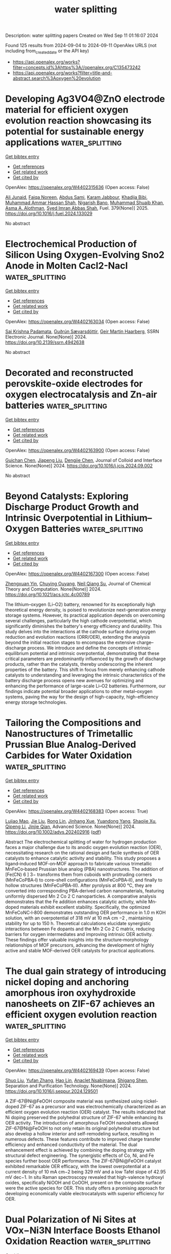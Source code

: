 #+TITLE: water splitting
Description: water splitting papers
Created on Wed Sep 11 01:16:07 2024

Found 125 results from 2024-09-04 to 2024-09-11
OpenAlex URLS (not including from_created_date or the API key)
- [[https://api.openalex.org/works?filter=concepts.id%3Ahttps%3A//openalex.org/C135473242]]
- [[https://api.openalex.org/works?filter=title-and-abstract.search%3Aoxygen%20evolution]]

* Developing Ag3VO4@ZnO electrode material for efficient oxygen evolution reaction showcasing its potential for sustainable energy applications  :water_splitting:
:PROPERTIES:
:UUID: https://openalex.org/W4402315636
:TOPICS: Electrocatalysis for Energy Conversion, Aqueous Zinc-Ion Battery Technology, Formation and Properties of Nanocrystals and Nanostructures
:PUBLICATION_DATE: 2025-01-01
:END:    
    
[[elisp:(doi-add-bibtex-entry "https://doi.org/10.1016/j.fuel.2024.133029")][Get bibtex entry]] 

- [[elisp:(progn (xref--push-markers (current-buffer) (point)) (oa--referenced-works "https://openalex.org/W4402315636"))][Get references]]
- [[elisp:(progn (xref--push-markers (current-buffer) (point)) (oa--related-works "https://openalex.org/W4402315636"))][Get related work]]
- [[elisp:(progn (xref--push-markers (current-buffer) (point)) (oa--cited-by-works "https://openalex.org/W4402315636"))][Get cited by]]

OpenAlex: https://openalex.org/W4402315636 (Open access: False)
    
[[https://openalex.org/A5040295128][Ali Junaid]], [[https://openalex.org/A5093978543][Faiqa Noreen]], [[https://openalex.org/A5102648996][Abdus Sami]], [[https://openalex.org/A5032441176][Karam Jabbour]], [[https://openalex.org/A5022328168][Khadija Bibi]], [[https://openalex.org/A5101034266][Muhammad Ammar Hassan Shah]], [[https://openalex.org/A5103113713][Nigarish Bano]], [[https://openalex.org/A5043837171][Muhammad Shuaib Khan]], [[https://openalex.org/A5028053376][Asma A. Alothman]], [[https://openalex.org/A5059163435][Syed Imran Abbas Shah]], Fuel. 379(None)] 2025. https://doi.org/10.1016/j.fuel.2024.133029 
     
No abstract    

    

* Electrochemical Production of Silicon Using Oxygen-Evolving Sno2 Anode in Molten Cacl2-Nacl  :water_splitting:
:PROPERTIES:
:UUID: https://openalex.org/W4402163034
:TOPICS: Atomic Layer Deposition Technology, Physics and Chemistry of Schottky Barrier Height, Fabrication and Applications of Porous Alumina Membranes
:PUBLICATION_DATE: 2024-01-01
:END:    
    
[[elisp:(doi-add-bibtex-entry "https://doi.org/10.2139/ssrn.4942638")][Get bibtex entry]] 

- [[elisp:(progn (xref--push-markers (current-buffer) (point)) (oa--referenced-works "https://openalex.org/W4402163034"))][Get references]]
- [[elisp:(progn (xref--push-markers (current-buffer) (point)) (oa--related-works "https://openalex.org/W4402163034"))][Get related work]]
- [[elisp:(progn (xref--push-markers (current-buffer) (point)) (oa--cited-by-works "https://openalex.org/W4402163034"))][Get cited by]]

OpenAlex: https://openalex.org/W4402163034 (Open access: False)
    
[[https://openalex.org/A5043565468][Sai Krishna Padamata]], [[https://openalex.org/A5058752628][Guðrún Sævarsdóttir]], [[https://openalex.org/A5044359784][Geir Martin Haarberg]], SSRN Electronic Journal. None(None)] 2024. https://doi.org/10.2139/ssrn.4942638 
     
No abstract    

    

* Decorated and reconstructed perovskite-oxide electrodes for oxygen electrocatalysis and Zn-air batteries  :water_splitting:
:PROPERTIES:
:UUID: https://openalex.org/W4402163900
:TOPICS: Electrocatalysis for Energy Conversion, Aqueous Zinc-Ion Battery Technology, Fuel Cell Membrane Technology
:PUBLICATION_DATE: 2024-09-01
:END:    
    
[[elisp:(doi-add-bibtex-entry "https://doi.org/10.1016/j.jcis.2024.09.002")][Get bibtex entry]] 

- [[elisp:(progn (xref--push-markers (current-buffer) (point)) (oa--referenced-works "https://openalex.org/W4402163900"))][Get references]]
- [[elisp:(progn (xref--push-markers (current-buffer) (point)) (oa--related-works "https://openalex.org/W4402163900"))][Get related work]]
- [[elisp:(progn (xref--push-markers (current-buffer) (point)) (oa--cited-by-works "https://openalex.org/W4402163900"))][Get cited by]]

OpenAlex: https://openalex.org/W4402163900 (Open access: False)
    
[[https://openalex.org/A5059651385][Guichan Chen]], [[https://openalex.org/A5100743473][Jiapeng Liu]], [[https://openalex.org/A5089729133][Dengjie Chen]], Journal of Colloid and Interface Science. None(None)] 2024. https://doi.org/10.1016/j.jcis.2024.09.002 
     
No abstract    

    

* Beyond Catalysts: Exploring Discharge Product Growth and Intrinsic Overpotential in Lithium–Oxygen Batteries  :water_splitting:
:PROPERTIES:
:UUID: https://openalex.org/W4402167300
:TOPICS: Lithium Battery Technologies, Lithium-ion Battery Technology, Aqueous Zinc-Ion Battery Technology
:PUBLICATION_DATE: 2024-09-03
:END:    
    
[[elisp:(doi-add-bibtex-entry "https://doi.org/10.1021/acs.jctc.4c00789")][Get bibtex entry]] 

- [[elisp:(progn (xref--push-markers (current-buffer) (point)) (oa--referenced-works "https://openalex.org/W4402167300"))][Get references]]
- [[elisp:(progn (xref--push-markers (current-buffer) (point)) (oa--related-works "https://openalex.org/W4402167300"))][Get related work]]
- [[elisp:(progn (xref--push-markers (current-buffer) (point)) (oa--cited-by-works "https://openalex.org/W4402167300"))][Get cited by]]

OpenAlex: https://openalex.org/W4402167300 (Open access: False)
    
[[https://openalex.org/A5057792235][Zhengxuan Yin]], [[https://openalex.org/A5042974614][Chuying Ouyang]], [[https://openalex.org/A5012974401][Neil Qiang Su]], Journal of Chemical Theory and Computation. None(None)] 2024. https://doi.org/10.1021/acs.jctc.4c00789 
     
The lithium–oxygen (Li–O2) battery, renowned for its exceptionally high theoretical energy density, is poised to revolutionize next-generation energy storage systems. However, its practical application depends on overcoming several challenges, particularly the high cathode overpotential, which significantly diminishes the battery's energy efficiency and durability. This study delves into the interactions at the cathode surface during oxygen reduction and evolution reactions (ORR/OER), extending the analysis beyond the initial reaction stages to encompass the extensive charge–discharge process. We introduce and define the concepts of intrinsic equilibrium potential and intrinsic overpotential, demonstrating that these critical parameters are predominantly influenced by the growth of discharge products, rather than the catalysts, thereby underscoring the inherent properties of the battery. This shift in focus from merely enhancing cathode catalysts to understanding and leveraging the intrinsic characteristics of the battery discharge process opens new avenues for optimizing and enhancing the performance of large-scale Li–O2 batteries. Furthermore, our findings indicate potential broader applications to other metal–oxygen systems, paving the way for the design of high-capacity, high-efficiency energy storage technologies.    

    

* Tailoring the Compositions and Nanostructures of Trimetallic Prussian Blue Analog‐Derived Carbides for Water Oxidation  :water_splitting:
:PROPERTIES:
:UUID: https://openalex.org/W4402168383
:TOPICS: Electrocatalysis for Energy Conversion, Aqueous Zinc-Ion Battery Technology, Fuel Cell Membrane Technology
:PUBLICATION_DATE: 2024-09-03
:END:    
    
[[elisp:(doi-add-bibtex-entry "https://doi.org/10.1002/advs.202402916")][Get bibtex entry]] 

- [[elisp:(progn (xref--push-markers (current-buffer) (point)) (oa--referenced-works "https://openalex.org/W4402168383"))][Get references]]
- [[elisp:(progn (xref--push-markers (current-buffer) (point)) (oa--related-works "https://openalex.org/W4402168383"))][Get related work]]
- [[elisp:(progn (xref--push-markers (current-buffer) (point)) (oa--cited-by-works "https://openalex.org/W4402168383"))][Get cited by]]

OpenAlex: https://openalex.org/W4402168383 (Open access: True)
    
[[https://openalex.org/A5024570383][Lujiao Mao]], [[https://openalex.org/A5100346071][Jie Liu]], [[https://openalex.org/A5101123614][Rong Lin]], [[https://openalex.org/A5056888069][Jinhang Xue]], [[https://openalex.org/A5086426750][Yuandong Yang]], [[https://openalex.org/A5061110927][Shaojie Xu]], [[https://openalex.org/A5080730492][Qipeng Li]], [[https://openalex.org/A5054473752][Jinjie Qian]], Advanced Science. None(None)] 2024. https://doi.org/10.1002/advs.202402916  ([[https://onlinelibrary.wiley.com/doi/pdfdirect/10.1002/advs.202402916][pdf]])
     
Abstract The electrochemical splitting of water for hydrogen production faces a major challenge due to its anodic oxygen evolution reaction (OER), necessitating research on the rational design and facile synthesis of OER catalysts to enhance catalytic activity and stability. This study proposes a ligand‐induced MOF‐on‐MOF approach to fabricate various trimetallic MnFeCo‐based Prussian blue analog (PBA) nanostructures. The addition of [Fe(CN) 6 ] 3− transforms them from cuboids with protruding corners (MnFeCoPBA‐I) to core–shell configurations (MnFeCoPBA‐II), and finally to hollow structures (MnFeCoPBA‐III). After pyrolysis at 800 °C, they are converted into corresponding PBA‐derived carbon nanomaterials, featuring uniformly dispersed Mn 2 Co 2 C nanoparticles. A comparative analysis demonstrates that the Fe addition enhances catalytic activity, while Mn‐doped materials exhibit excellent stability. Specifically, the optimized MnFeCoNC‐I‐800 demonstrates outstanding OER performance in 1.0 m KOH solution, with an overpotential of 318 mV at 10 mA cm −2 , maintaining stability for up to 150 h. Theoretical calculations elucidate synergistic interactions between Fe dopants and the Mn 2 Co 2 C matrix, reducing barriers for oxygen intermediates and improving intrinsic OER activity. These findings offer valuable insights into the structure‐morphology relationships of MOF precursors, advancing the development of highly active and stable MOF‐derived OER catalysts for practical applications.    

    

* The dual gain strategy of introducing nickel doping and anchoring amorphous iron oxyhydroxide nanosheets on ZIF-67 achieves an efficient oxygen evolution reaction  :water_splitting:
:PROPERTIES:
:UUID: https://openalex.org/W4402169439
:TOPICS: Electrocatalysis for Energy Conversion, Memristive Devices for Neuromorphic Computing, Electrochemical Detection of Heavy Metal Ions
:PUBLICATION_DATE: 2024-09-01
:END:    
    
[[elisp:(doi-add-bibtex-entry "https://doi.org/10.1016/j.seppur.2024.129501")][Get bibtex entry]] 

- [[elisp:(progn (xref--push-markers (current-buffer) (point)) (oa--referenced-works "https://openalex.org/W4402169439"))][Get references]]
- [[elisp:(progn (xref--push-markers (current-buffer) (point)) (oa--related-works "https://openalex.org/W4402169439"))][Get related work]]
- [[elisp:(progn (xref--push-markers (current-buffer) (point)) (oa--cited-by-works "https://openalex.org/W4402169439"))][Get cited by]]

OpenAlex: https://openalex.org/W4402169439 (Open access: False)
    
[[https://openalex.org/A5026622212][Shuo Liu]], [[https://openalex.org/A5100773712][Yufan Zhang]], [[https://openalex.org/A5102206350][Hao Lin]], [[https://openalex.org/A5082508317][Anaclet Nsabimana]], [[https://openalex.org/A5089883787][Shigang Shen]], Separation and Purification Technology. None(None)] 2024. https://doi.org/10.1016/j.seppur.2024.129501 
     
A ZIF-67@Ni@FeOOH composite material was synthesized using nickel-doped ZIF-67 as a precursor and was electrochemically characterized as an efficient oxygen evolution reaction (OER) catalyst. The results indicated that Ni doping preserved the polyhedral structure of ZIF-67 while enhancing its OER activity. The introduction of amorphous FeOOH nanosheets allowed ZIF-67@Ni@FeOOH to not only retain its original polyhedral structure but also develop a hollow interior and self-remodeling surface, resulting in numerous defects. These features contribute to improved charge transfer efficiency and enhanced conductivity of the material. The dual enhancement effect is achieved by combining the doping strategy with structural defect engineering. The synergistic effects of Co, Ni, and Fe species further boost OER performance. The ZIF-67@Ni@FeOOH catalyst exhibited remarkable OER efficacy, with the lowest overpotential at a current density of 10 mA cm−2 being 329 mV and a low Tafel slope of 42.95 mV dec−1. In situ Raman spectroscopy revealed that high-valence hydroxyl oxides, specifically NiOOH and CoOOH, present on the composite surface were the active species for OER. This study offers a promising approach for developing economically viable electrocatalysts with superior efficiency for OER.    

    

* Dual Polarization of Ni Sites at VOx−Ni3N Interface Boosts Ethanol Oxidation Reaction  :water_splitting:
:PROPERTIES:
:UUID: https://openalex.org/W4402170349
:TOPICS: Electrocatalysis for Energy Conversion, Aqueous Zinc-Ion Battery Technology, Photocatalytic Materials for Solar Energy Conversion
:PUBLICATION_DATE: 2024-09-03
:END:    
    
[[elisp:(doi-add-bibtex-entry "https://doi.org/10.1002/advs.202407473")][Get bibtex entry]] 

- [[elisp:(progn (xref--push-markers (current-buffer) (point)) (oa--referenced-works "https://openalex.org/W4402170349"))][Get references]]
- [[elisp:(progn (xref--push-markers (current-buffer) (point)) (oa--related-works "https://openalex.org/W4402170349"))][Get related work]]
- [[elisp:(progn (xref--push-markers (current-buffer) (point)) (oa--cited-by-works "https://openalex.org/W4402170349"))][Get cited by]]

OpenAlex: https://openalex.org/W4402170349 (Open access: True)
    
[[https://openalex.org/A5101885029][Min Zhou]], [[https://openalex.org/A5010512676][Biao Jin]], [[https://openalex.org/A5102206795][Weijie Kong]], [[https://openalex.org/A5025933390][Anjie Chen]], [[https://openalex.org/A5076809228][Yuhe Chen]], [[https://openalex.org/A5101742243][Qian Zhang]], [[https://openalex.org/A5056697268][Fei Lu]], [[https://openalex.org/A5100442292][Xi Wang]], [[https://openalex.org/A5034025309][Xianghua Zeng]], Advanced Science. None(None)] 2024. https://doi.org/10.1002/advs.202407473  ([[https://onlinelibrary.wiley.com/doi/pdfdirect/10.1002/advs.202407473][pdf]])
     
Abstract Substituting thermodynamically favorable ethanol oxidation reaction (EOR) for oxygen evolution reaction (OER) engenders high‐efficiency hydrogen production and generates high value‐added products as well. However, the main obstacles have been the low activity and the absence of an explicit catalytic mechanism. Herein, a heterostructure composed of amorphous vanadium oxide and crystalline nickel nitride (VO x −Ni 3 N) is developed. The heterostructure immensely boosts the EOR process, achieving the current density of 50 mA cm −2 at the low potential of 1.38 V versus reversible hydrogen electrode (RHE), far surpassing the sluggish OER (1.65 V vs RHE). Electrochemical impedance spectroscopy indicates that the as‐fabricated heterostructure can promote the adsorption of OH − and the generation of the reactive species (O * ). Theoretical calculations further outline the dual polarization of the Ni site at the interface, specifically the asymmetric charge redistribution (interfacial polarization) and in‐plane polarization. Consequently, the dual polarization modulates the d‐band center, which in turn regulates the adsorption/desorption strength of key reaction intermediates, thereby facilitating the entire EOR process. Moreover, a VO x −Ni 3 N‐based electrolyzer, coupling hydrogen evolution reaction (HER) and EOR, attains 50 mA cm −2 at a low cell voltage of ≈1.5 V. This work thus paves the way for creating dual polarization through interface engineering toward broad catalysis.    

    

* Structure Properties Correlations on Nickel‐Iron Oxide Catalysts Deposited by Atomic Layer Deposition for the Oxygen Evolution Reaction in Alkaline Media  :water_splitting:
:PROPERTIES:
:UUID: https://openalex.org/W4402171208
:TOPICS: Electrocatalysis for Energy Conversion, Atomic Layer Deposition Technology, Catalytic Nanomaterials
:PUBLICATION_DATE: 2024-09-03
:END:    
    
[[elisp:(doi-add-bibtex-entry "https://doi.org/10.1002/aesr.202400091")][Get bibtex entry]] 

- [[elisp:(progn (xref--push-markers (current-buffer) (point)) (oa--referenced-works "https://openalex.org/W4402171208"))][Get references]]
- [[elisp:(progn (xref--push-markers (current-buffer) (point)) (oa--related-works "https://openalex.org/W4402171208"))][Get related work]]
- [[elisp:(progn (xref--push-markers (current-buffer) (point)) (oa--cited-by-works "https://openalex.org/W4402171208"))][Get cited by]]

OpenAlex: https://openalex.org/W4402171208 (Open access: True)
    
[[https://openalex.org/A5007683456][Estelle Jozwiak]], [[https://openalex.org/A5017746675][M. Piccinini]], [[https://openalex.org/A5037294976][Thorsten Schultz]], [[https://openalex.org/A5086435715][Norbert Koch]], [[https://openalex.org/A5055858825][Nicola Pinna]], Advanced Energy and Sustainability Research. None(None)] 2024. https://doi.org/10.1002/aesr.202400091 
     
Thermal atomic layer deposition (ALD) is used for the first time to deposit iron‐nickel oxides onto carbon nanotubes in a ternary process to produce a wide range of mixed oxide thin films. When using ferrocene (FeCp 2 ) and nickelocene (NiCp 2 ) with ozone (O 3 ) as metals and oxygen sources, respectively, a competition between the metal precursors and the growth modes is observed. Indeed, while ferrocene promotes a 2D‐growth, nickelocene prefers a 3D‐growth. Although both precursors are homoleptic metallocenes, they behave differently in the ALD of their respective metal oxide, leading to unexpected atomic ratios and films morphologies of the iron‐nickel oxides. The 2Fe:1Ni sample displays the best performances in the electrochemical water oxidation (oxygen evolution reaction) exhibiting an overpotential of 267 mV at a current density of 10 mA cm −1 , a Tafel slope of 36.8 mV dec −1 , as well as a good stability after 15 h of continuous operation.    

    

* Surface Reconstruction Regulation of Co3N Through Heterostructure Engineering Toward Efficient Oxygen Evolution Reaction  :water_splitting:
:PROPERTIES:
:UUID: https://openalex.org/W4402171405
:TOPICS: Electrocatalysis for Energy Conversion, Aqueous Zinc-Ion Battery Technology, Catalytic Nanomaterials
:PUBLICATION_DATE: 2024-09-03
:END:    
    
[[elisp:(doi-add-bibtex-entry "https://doi.org/10.1002/smll.202406465")][Get bibtex entry]] 

- [[elisp:(progn (xref--push-markers (current-buffer) (point)) (oa--referenced-works "https://openalex.org/W4402171405"))][Get references]]
- [[elisp:(progn (xref--push-markers (current-buffer) (point)) (oa--related-works "https://openalex.org/W4402171405"))][Get related work]]
- [[elisp:(progn (xref--push-markers (current-buffer) (point)) (oa--cited-by-works "https://openalex.org/W4402171405"))][Get cited by]]

OpenAlex: https://openalex.org/W4402171405 (Open access: True)
    
[[https://openalex.org/A5041980185][Ye Zeng]], [[https://openalex.org/A5101189123][Jiaxian Zheng]], [[https://openalex.org/A5023058942][Heru Zhang]], [[https://openalex.org/A5046213184][Fen Yao]], [[https://openalex.org/A5028002007][Dingrong Deng]], [[https://openalex.org/A5025157092][Qi‐Hui Wu]], [[https://openalex.org/A5024273473][Peter R. Makgwane]], [[https://openalex.org/A5086343002][Hanfeng Liang]], Small. None(None)] 2024. https://doi.org/10.1002/smll.202406465  ([[https://onlinelibrary.wiley.com/doi/pdfdirect/10.1002/smll.202406465][pdf]])
     
Abstract Oxygen evolution reaction (OER) electrocatalysts generally experience structural and electronic modifications during electrocatalysis. This phenomenon, referred to as surface reconstruction, results in the formation of catalytically active species that act as real OER sites. Controlling surface reconstruction therefore is vital for enhancing the OER performance of electrocatalysts. In this study, a new approach is introduced of heterostructure engineering to facilitate the surface reconstruction of target catalysts. Using MnCo carbonate hydroxide (MnCo─CH)@Co 3 N as a demonstration, it is discovered that the surface reconstruction occurs more readily and rapidly on MnCo─CH@Co 3 N than on Co 3 N. More interestingly, during the reconstruction process, Mn species migrate to the surface, enabling the in situ formation of highly active Mn‐doped CoOOH. Consequently, the MnCo─CH@Co 3 N catalyst after reconstruction exhibits a low overpotential of 257 mV at 10 mA cm −2 , compared to 379 mV of individual Co 3 N. This work offers fresh perspectives on understanding the enhanced OER performance of heterostructure electrocatalysts and the role of heterostructure in promoting surface reconstruction.    

    

* Electrochemically Created Active Centers in a Bimetallic CoNi‐Triazole Metal‐Organic Framework for Enhanced Oxygen Evolution Reaction Activity  :water_splitting:
:PROPERTIES:
:UUID: https://openalex.org/W4402194337
:TOPICS: Electrocatalysis for Energy Conversion, Aqueous Zinc-Ion Battery Technology, Electrochemical Detection of Heavy Metal Ions
:PUBLICATION_DATE: 2024-09-03
:END:    
    
[[elisp:(doi-add-bibtex-entry "https://doi.org/10.1002/cplu.202400423")][Get bibtex entry]] 

- [[elisp:(progn (xref--push-markers (current-buffer) (point)) (oa--referenced-works "https://openalex.org/W4402194337"))][Get references]]
- [[elisp:(progn (xref--push-markers (current-buffer) (point)) (oa--related-works "https://openalex.org/W4402194337"))][Get related work]]
- [[elisp:(progn (xref--push-markers (current-buffer) (point)) (oa--cited-by-works "https://openalex.org/W4402194337"))][Get cited by]]

OpenAlex: https://openalex.org/W4402194337 (Open access: False)
    
[[https://openalex.org/A5106967137][Natchaya Phongsuk]], [[https://openalex.org/A5039215168][Kanyaporn Adpakpang]], [[https://openalex.org/A5043659170][Ladawan Pukdeejorhor]], [[https://openalex.org/A5070031466][Thassanant Atithep]], [[https://openalex.org/A5088260181][Panyapat Ponchai]], ChemPlusChem. None(None)] 2024. https://doi.org/10.1002/cplu.202400423 
     
Electrochemical water oxidation utilizing bimetallic CoNi‐Tz (Tz = 1,2,4‐triazole) framework is explored. Initially, CoNi‐Tz possesses active tetrahedral Co center and electron‐mediated octahedral Ni chain. After performing an electrochemical activation, the partial structural transformation on the Ni center occurs. This leads to the generation of excessive active centers which can promote catalytic activity of the framework. The activated CoNi‐Tz catalyst displays a remarkably low OER overpotential of 293 mV at a current density of 10 mA cm‐2 with a small Tafel slope of 49.98 mV dec‐1, outperforming the single metal Co‐Tz and benchmark IrO2 catalysts.    

    

* Influence of SnWO4, SnW3O9, and WO3 Phases in Tin Tungstate Films on Photoelectrochemical Water Oxidation  :water_splitting:
:PROPERTIES:
:UUID: https://openalex.org/W4402198323
:TOPICS: Photocatalytic Materials for Solar Energy Conversion, Advanced Materials for Smart Windows, Gallium Oxide (Ga2O3) Semiconductor Materials and Devices
:PUBLICATION_DATE: 2024-09-03
:END:    
    
[[elisp:(doi-add-bibtex-entry "https://doi.org/10.1021/acsami.4c09713")][Get bibtex entry]] 

- [[elisp:(progn (xref--push-markers (current-buffer) (point)) (oa--referenced-works "https://openalex.org/W4402198323"))][Get references]]
- [[elisp:(progn (xref--push-markers (current-buffer) (point)) (oa--related-works "https://openalex.org/W4402198323"))][Get related work]]
- [[elisp:(progn (xref--push-markers (current-buffer) (point)) (oa--cited-by-works "https://openalex.org/W4402198323"))][Get cited by]]

OpenAlex: https://openalex.org/W4402198323 (Open access: True)
    
[[https://openalex.org/A5090832318][Farabi Bozheyev]], [[https://openalex.org/A5052327256][Steffen Fengler]], [[https://openalex.org/A5016888921][Jiri Kollmann]], [[https://openalex.org/A5051607017][Daniel Abou‐Ras]], [[https://openalex.org/A5082947277][Nico Scharnagl]], [[https://openalex.org/A5076677521][Mauricio Schieda]], ACS Applied Materials & Interfaces. None(None)] 2024. https://doi.org/10.1021/acsami.4c09713 
     
An essential step toward enabling the production of renewable and cost-efficient fuels is an improved understanding of the performance of energy conversion materials. In recent years, there has been growing interest in ternary metal oxides. Particularly, α-SnWO4 exhibited promising properties for application to photoelectrochemical (PEC) water splitting. However, the number of corresponding studies remains limited, and a deeper understanding of the physical and chemical processes in α-SnWO4 is necessary. To date, charge-carrier generation, separation, and transfer have not been exhaustively studied for SnWO4-based photoelectrodes. All of these processes depend on the phase composition, not only α-SnWO4 but also on the related phases SnW3O9 and WO3, as well as on their spatial distributions resulting from the coating synthesis. In the present work, these processes in different phases of tin tungstate films were investigated by transient surface photovoltage (TSPV) spectroscopy to complement the analysis of the applicability of α-SnWO4 thin films for practical PEC oxygen evolution. Pure α-SnWO4 films exhibit higher photoactivities than those of films containing secondary SnW3O9 and WO3 phases due to the higher recombination of charge carriers when these phases are present.    

    

* Mn(OH)2-Decorated 3D Architectures Built from Nickel Carbonate Hydroxide Nanostructured Spheres as Oxygen Evolution Reaction Catalysts  :water_splitting:
:PROPERTIES:
:UUID: https://openalex.org/W4402198754
:TOPICS: Electrocatalysis for Energy Conversion, Catalytic Nanomaterials, Memristive Devices for Neuromorphic Computing
:PUBLICATION_DATE: 2024-09-03
:END:    
    
[[elisp:(doi-add-bibtex-entry "https://doi.org/10.1021/acsanm.4c03651")][Get bibtex entry]] 

- [[elisp:(progn (xref--push-markers (current-buffer) (point)) (oa--referenced-works "https://openalex.org/W4402198754"))][Get references]]
- [[elisp:(progn (xref--push-markers (current-buffer) (point)) (oa--related-works "https://openalex.org/W4402198754"))][Get related work]]
- [[elisp:(progn (xref--push-markers (current-buffer) (point)) (oa--cited-by-works "https://openalex.org/W4402198754"))][Get cited by]]

OpenAlex: https://openalex.org/W4402198754 (Open access: False)
    
[[https://openalex.org/A5104234214][Jun Huang]], [[https://openalex.org/A5102001868][Weiqiang Hao]], [[https://openalex.org/A5100422488][Junwei Liu]], [[https://openalex.org/A5028960896][Shunhong Chen]], [[https://openalex.org/A5102705645][Xiaonan Liu]], [[https://openalex.org/A5082160723][Wuyun Zhao]], [[https://openalex.org/A5017761703][Xiaoqiang Wu]], ACS Applied Nano Materials. None(None)] 2024. https://doi.org/10.1021/acsanm.4c03651 
     
No abstract    

    

* Ti3C2 Quantum Dots-Modified Oxygen-Vacancy-Rich BiOBr Hollow Microspheres Toward Optimized Photocatalytic Performance  :water_splitting:
:PROPERTIES:
:UUID: https://openalex.org/W4402199407
:TOPICS: Two-Dimensional Transition Metal Carbides and Nitrides (MXenes), Photocatalytic Materials for Solar Energy Conversion, Two-Dimensional Materials
:PUBLICATION_DATE: 2024-09-01
:END:    
    
[[elisp:(doi-add-bibtex-entry "https://doi.org/10.1016/j.chemosphere.2024.143255")][Get bibtex entry]] 

- [[elisp:(progn (xref--push-markers (current-buffer) (point)) (oa--referenced-works "https://openalex.org/W4402199407"))][Get references]]
- [[elisp:(progn (xref--push-markers (current-buffer) (point)) (oa--related-works "https://openalex.org/W4402199407"))][Get related work]]
- [[elisp:(progn (xref--push-markers (current-buffer) (point)) (oa--cited-by-works "https://openalex.org/W4402199407"))][Get cited by]]

OpenAlex: https://openalex.org/W4402199407 (Open access: False)
    
[[https://openalex.org/A5101988227][Tao Cheng]], [[https://openalex.org/A5066214809][Zipeng Xing]], [[https://openalex.org/A5101742243][Qian Zhang]], [[https://openalex.org/A5100681078][Peng Sun]], [[https://openalex.org/A5101641259][Hui Peng]], [[https://openalex.org/A5022561531][Zhenzi Li]], [[https://openalex.org/A5100322864][Li Wang]], [[https://openalex.org/A5062192676][Wei Zhou]], Chemosphere. None(None)] 2024. https://doi.org/10.1016/j.chemosphere.2024.143255 
     
The Ti3C2 quantum dots (QDs)/oxygen-vacancy-rich BiOBr hollow microspheres composite photocatalyst was prepared using solvothermal synthesis and electrostatic self-assembly techniques. Together, Ti3C2QDs and oxygen vacancies (OVs) enhanced photocatalytic activity by broadening light absorption and improving charge transfer and separation processes, resulting in a significant performance boost. Meanwhile, the photocatalytic efficiency of Ti3C2 QDs/BiOBr-OVs is assessed to investigate its capability for oxygen evolution and degradation of tetracycline (TC) and Rhodamine B (RhB) under visible-light conditions. The rate of oxygen production is observed to be 5.1 times higher than that of pure BiOBr-OVs, while the photocatalytic degradation rates for TC and RhB is up to 97.27% and 99.8%, respectively. The synergistic effect between Ti3C2QDs and OVs greatly enhances charge separation, leading to remarkable photocatalytic activity. Furthermore, the hollow microsphere contributes to the enhanced photocatalytic performance by facilitating multiple light scatterings and providing ample surface-active sites. The resultant Ti3C2QDs/BiOBr-OVs composite photocatalyst demonstrates significant potential for environmental applications.    

    

* Characteristics of Zeolitic Imidazolate Framework-L and Application of Its Derivatives in Oxygen Evolution Reaction: Recent Trends  :water_splitting:
:PROPERTIES:
:UUID: https://openalex.org/W4402204521
:TOPICS: Electrocatalysis for Energy Conversion, Fuel Cell Membrane Technology, Chemistry and Applications of Metal-Organic Frameworks
:PUBLICATION_DATE: 2024-09-01
:END:    
    
[[elisp:(doi-add-bibtex-entry "https://doi.org/10.1016/j.jallcom.2024.176293")][Get bibtex entry]] 

- [[elisp:(progn (xref--push-markers (current-buffer) (point)) (oa--referenced-works "https://openalex.org/W4402204521"))][Get references]]
- [[elisp:(progn (xref--push-markers (current-buffer) (point)) (oa--related-works "https://openalex.org/W4402204521"))][Get related work]]
- [[elisp:(progn (xref--push-markers (current-buffer) (point)) (oa--cited-by-works "https://openalex.org/W4402204521"))][Get cited by]]

OpenAlex: https://openalex.org/W4402204521 (Open access: False)
    
[[https://openalex.org/A5032553249][Peng Shi]], [[https://openalex.org/A5100371335][Sheng Wang]], [[https://openalex.org/A5100371335][Sheng Wang]], [[https://openalex.org/A5060430863][Xuefei Lei]], [[https://openalex.org/A5100439502][Biao Wang]], [[https://openalex.org/A5081185893][Xuanwen Liu]], [[https://openalex.org/A5019520436][Junhua You]], [[https://openalex.org/A5017651445][Rui Guo]], Journal of Alloys and Compounds. None(None)] 2024. https://doi.org/10.1016/j.jallcom.2024.176293 
     
Electrochemical water splitting is a sustainable method to address current energy and climate issues. A significant number of research efforts are focused on the development of low-cost, high-efficiency, and high-durability water oxidation half-reaction (OER) electrocatalysts. Materials based on metal-organic frameworks (MOFs) possess porous structures and highly tunable compositions, making them a promising electrode material. As a subfamily of MOFs, Zeolitic Imidazolate Frameworks (ZIFs) have become promising electrode materials due to their porous morphologies and highly tunable compositions. ZIF-L, a member of the ZIF family, not only possesses many characteristics of MOFs but also has a unique 2D morphology, making it an ideal precursor material. However, there are few targeted reports on the application of ZIF-L and its derivatives in OER. In this review, we will focus on the structure, morphology, and phase transitions of ZIF-L, and summarize the applications and modification methods of ZIF-L in the OER field. Finally, we emphasize the development potential and future challenges of ZIF-L-derived electrocatalysts.    

    

* A facile strategy for synthesis of flower-like FeNiS2 nanocomposite via integration of binary metal-organic framework and metal sulfide for enhanced electrocatalytic oxygen evolution reaction  :water_splitting:
:PROPERTIES:
:UUID: https://openalex.org/W4402205968
:TOPICS: Electrocatalysis for Energy Conversion, Electrochemical Detection of Heavy Metal Ions, Aqueous Zinc-Ion Battery Technology
:PUBLICATION_DATE: 2024-09-01
:END:    
    
[[elisp:(doi-add-bibtex-entry "https://doi.org/10.1016/j.surfin.2024.105049")][Get bibtex entry]] 

- [[elisp:(progn (xref--push-markers (current-buffer) (point)) (oa--referenced-works "https://openalex.org/W4402205968"))][Get references]]
- [[elisp:(progn (xref--push-markers (current-buffer) (point)) (oa--related-works "https://openalex.org/W4402205968"))][Get related work]]
- [[elisp:(progn (xref--push-markers (current-buffer) (point)) (oa--cited-by-works "https://openalex.org/W4402205968"))][Get cited by]]

OpenAlex: https://openalex.org/W4402205968 (Open access: False)
    
[[https://openalex.org/A5051888105][Hamideh Imanzadeh]], [[https://openalex.org/A5031059481][Alireza Khataee]], [[https://openalex.org/A5013866412][Mehran Nozari-Asbemarz]], [[https://openalex.org/A5024046583][James J. Leahy]], [[https://openalex.org/A5011994158][Mandana Amiri]], Surfaces and Interfaces. None(None)] 2024. https://doi.org/10.1016/j.surfin.2024.105049 
     
No abstract    

    

* A one-stone-three-birds strategy to construct Mo-FeS2/Ni3S2@C electrocatalyst with strong interfacial coupling effect to achieve efficient oxygen evolution reaction  :water_splitting:
:PROPERTIES:
:UUID: https://openalex.org/W4402206154
:TOPICS: Electrocatalysis for Energy Conversion, Electrochemical Detection of Heavy Metal Ions, Fuel Cell Membrane Technology
:PUBLICATION_DATE: 2024-09-01
:END:    
    
[[elisp:(doi-add-bibtex-entry "https://doi.org/10.1016/j.apsusc.2024.161147")][Get bibtex entry]] 

- [[elisp:(progn (xref--push-markers (current-buffer) (point)) (oa--referenced-works "https://openalex.org/W4402206154"))][Get references]]
- [[elisp:(progn (xref--push-markers (current-buffer) (point)) (oa--related-works "https://openalex.org/W4402206154"))][Get related work]]
- [[elisp:(progn (xref--push-markers (current-buffer) (point)) (oa--cited-by-works "https://openalex.org/W4402206154"))][Get cited by]]

OpenAlex: https://openalex.org/W4402206154 (Open access: False)
    
[[https://openalex.org/A5006222845][Enhong Liu]], [[https://openalex.org/A5006747820][Haoran Guo]], [[https://openalex.org/A5100324112][Yanyan Li]], [[https://openalex.org/A5016604919][Jiayang Zhao]], [[https://openalex.org/A5046913945][Rui Song]], Applied Surface Science. None(None)] 2024. https://doi.org/10.1016/j.apsusc.2024.161147 
     
No abstract    

    

* A Design Strategy for Highly Active Oxide Electrocatalysts by Incorporation of Oxygen‐Vacancies  :water_splitting:
:PROPERTIES:
:UUID: https://openalex.org/W4402207368
:TOPICS: Electrocatalysis for Energy Conversion, Solid Oxide Fuel Cells, Emergent Phenomena at Oxide Interfaces
:PUBLICATION_DATE: 2024-09-03
:END:    
    
[[elisp:(doi-add-bibtex-entry "https://doi.org/10.1002/smll.202403415")][Get bibtex entry]] 

- [[elisp:(progn (xref--push-markers (current-buffer) (point)) (oa--referenced-works "https://openalex.org/W4402207368"))][Get references]]
- [[elisp:(progn (xref--push-markers (current-buffer) (point)) (oa--related-works "https://openalex.org/W4402207368"))][Get related work]]
- [[elisp:(progn (xref--push-markers (current-buffer) (point)) (oa--cited-by-works "https://openalex.org/W4402207368"))][Get cited by]]

OpenAlex: https://openalex.org/W4402207368 (Open access: False)
    
[[https://openalex.org/A5026488282][Narayan Acharya]], [[https://openalex.org/A5046250835][Surendra B. Karki]], [[https://openalex.org/A5022371820][Livia Giordano]], [[https://openalex.org/A5011884551][Farshid Ramezanipour]], Small. None(None)] 2024. https://doi.org/10.1002/smll.202403415 
     
Using both density functional theory (DFT+U) simulations and experiments, we show that the incorporation of an ordered array of oxygen-vacancies in a perovskite oxide can lead to enhancement of the electrocatalytic activity for the oxygen-evolution reaction (OER). As a benchmark, LaCoO    

    

* Electrocatalytic micro-environment regulation of ZIF-67 with broadened pore structure and unsaturated coordination sites for oxygen evolution reaction  :water_splitting:
:PROPERTIES:
:UUID: https://openalex.org/W4402208249
:TOPICS: Electrocatalysis for Energy Conversion, Nanomaterials with Enzyme-Like Characteristics, Aqueous Zinc-Ion Battery Technology
:PUBLICATION_DATE: 2024-10-01
:END:    
    
[[elisp:(doi-add-bibtex-entry "https://doi.org/10.1016/j.ijhydene.2024.08.368")][Get bibtex entry]] 

- [[elisp:(progn (xref--push-markers (current-buffer) (point)) (oa--referenced-works "https://openalex.org/W4402208249"))][Get references]]
- [[elisp:(progn (xref--push-markers (current-buffer) (point)) (oa--related-works "https://openalex.org/W4402208249"))][Get related work]]
- [[elisp:(progn (xref--push-markers (current-buffer) (point)) (oa--cited-by-works "https://openalex.org/W4402208249"))][Get cited by]]

OpenAlex: https://openalex.org/W4402208249 (Open access: False)
    
[[https://openalex.org/A5069019411][Lingxiang Liu]], [[https://openalex.org/A5100322864][Li Wang]], [[https://openalex.org/A5079949918][Shasha Cui]], [[https://openalex.org/A5100416461][Tingting Li]], [[https://openalex.org/A5005227650][Xiaomeng Yang]], [[https://openalex.org/A5034970777][Zhijuan Liu]], [[https://openalex.org/A5004517213][Yanyong Wang]], International Journal of Hydrogen Energy. 86(None)] 2024. https://doi.org/10.1016/j.ijhydene.2024.08.368 
     
No abstract    

    

* Nickel oxide/Nickel Nanohybrids for Oxygen and Hydrogen Evolution in Alkaline Media  :water_splitting:
:PROPERTIES:
:UUID: https://openalex.org/W4402209514
:TOPICS: Electrocatalysis for Energy Conversion, Formation and Properties of Nanocrystals and Nanostructures, Aqueous Zinc-Ion Battery Technology
:PUBLICATION_DATE: 2024-09-01
:END:    
    
[[elisp:(doi-add-bibtex-entry "https://doi.org/10.1016/j.electacta.2024.145002")][Get bibtex entry]] 

- [[elisp:(progn (xref--push-markers (current-buffer) (point)) (oa--referenced-works "https://openalex.org/W4402209514"))][Get references]]
- [[elisp:(progn (xref--push-markers (current-buffer) (point)) (oa--related-works "https://openalex.org/W4402209514"))][Get related work]]
- [[elisp:(progn (xref--push-markers (current-buffer) (point)) (oa--cited-by-works "https://openalex.org/W4402209514"))][Get cited by]]

OpenAlex: https://openalex.org/W4402209514 (Open access: False)
    
[[https://openalex.org/A5041094065][Fabiola Navarro‐Pardo]], [[https://openalex.org/A5019953202][Gurpreet Singh Selopal]], [[https://openalex.org/A5031427784][Alma Paola Hernandez-Gonzalez]], [[https://openalex.org/A5005616161][Ebrahim Ghasemy]], [[https://openalex.org/A5100659177][Jiabin Liu]], [[https://openalex.org/A5026580196][Kulbir Kaur Ghuman]], [[https://openalex.org/A5059442384][Ana C. Tavares]], [[https://openalex.org/A5100372809][Zhiming Wang]], [[https://openalex.org/A5056284737][Federico Rosei]], Electrochimica Acta. None(None)] 2024. https://doi.org/10.1016/j.electacta.2024.145002 
     
Ni-based materials are cost-efficient electrocatalysts for the oxygen and hydrogen evolution reactions (OER and HER). Specifically, high-valence nickel oxides have been recently identified as highly active for both reactions; however, the origin of their activity during operation, particularly towards the HER, is still undefined. Herein, electrodeposition was used to produce Ni-based electrocatalysts supported on carbon fiber paper, followed by UV/O3 treatment to oxidize and modify their surface chemistry. The resulting electrodes were composed of nanoclusters formed by a metallic nickel core and ultrathin sheets of a high-valence nickel oxide whose crystalline structure was similar to NiO2, with Ni2+/Ni3+ oxidation states. Upon investigating the effect of the electrochemical conditioning of these high-valence nickel oxide/nickel electrodes, confirming the formation of surface β-Ni(OH)2. This surface layer improved the performance of the electrode by providing active sites for H2O adsorption and dissociation, as indicated by detailed density functional theory (DFT) calculations. The origin of the higher HER activity of β-Ni(OH)2 (001) surface compared to NiO2 (2D), and Ni (111) surfaces is attributed to its unique electronic structure. The high valence nickel oxide/nickel electrodes possessed robust long-term OER and HER stability over 24h. Finally, the potential for modifying the structural composition of these electrodes and their use as bifunctional electrocatalysts for the water-splitting reaction was demonstrated by using the resulting electrodes in an electrolyzer coupled with/without a photovoltaic cell.    

    

* Plasmon Enhanced Oxygen Evolution Reaction on AU Decorated Ni(Oh)2 Nanostructures: The Role of Alkaline Cations Solvation  :water_splitting:
:PROPERTIES:
:UUID: https://openalex.org/W4402210293
:TOPICS: Electrochemical Detection of Heavy Metal Ions, Advances in Chemical Sensor Technologies, Memristive Devices for Neuromorphic Computing
:PUBLICATION_DATE: 2024-01-01
:END:    
    
[[elisp:(doi-add-bibtex-entry "https://doi.org/10.2139/ssrn.4947018")][Get bibtex entry]] 

- [[elisp:(progn (xref--push-markers (current-buffer) (point)) (oa--referenced-works "https://openalex.org/W4402210293"))][Get references]]
- [[elisp:(progn (xref--push-markers (current-buffer) (point)) (oa--related-works "https://openalex.org/W4402210293"))][Get related work]]
- [[elisp:(progn (xref--push-markers (current-buffer) (point)) (oa--cited-by-works "https://openalex.org/W4402210293"))][Get cited by]]

OpenAlex: https://openalex.org/W4402210293 (Open access: False)
    
[[https://openalex.org/A5019680063][Susana I. Córdoba de Torresi]], [[https://openalex.org/A5106984255][Gustavo Sampaio De Oliveira-Filho]], [[https://openalex.org/A5070206115][Ana Paula de Lima Batista]], [[https://openalex.org/A5037440260][Leonardo D. De Angelis]], [[https://openalex.org/A5033163392][Lucas D. Germano]], No host. None(None)] 2024. https://doi.org/10.2139/ssrn.4947018 
     
No abstract    

    

* Phase-Induced Strain Effect to Synthesize an Iron-Doped Orthogonal Cobalt Selenide Electrocatalyst for the Oxygen Evolution Reaction  :water_splitting:
:PROPERTIES:
:UUID: https://openalex.org/W4402220204
:TOPICS: Electrocatalysis for Energy Conversion, Electrochemical Detection of Heavy Metal Ions, Aqueous Zinc-Ion Battery Technology
:PUBLICATION_DATE: 2024-09-04
:END:    
    
[[elisp:(doi-add-bibtex-entry "https://doi.org/10.1021/acs.inorgchem.4c02522")][Get bibtex entry]] 

- [[elisp:(progn (xref--push-markers (current-buffer) (point)) (oa--referenced-works "https://openalex.org/W4402220204"))][Get references]]
- [[elisp:(progn (xref--push-markers (current-buffer) (point)) (oa--related-works "https://openalex.org/W4402220204"))][Get related work]]
- [[elisp:(progn (xref--push-markers (current-buffer) (point)) (oa--cited-by-works "https://openalex.org/W4402220204"))][Get cited by]]

OpenAlex: https://openalex.org/W4402220204 (Open access: False)
    
[[https://openalex.org/A5071931773][Yunhua Zheng]], [[https://openalex.org/A5082674344][Huiting Hu]], [[https://openalex.org/A5054008313][Qian Long]], [[https://openalex.org/A5016243869][Yao Zhu]], [[https://openalex.org/A5100648406][Tao Zhang]], [[https://openalex.org/A5103421121][Dongya Yang]], [[https://openalex.org/A5032035363][Fengxian Qiu]], Inorganic Chemistry. None(None)] 2024. https://doi.org/10.1021/acs.inorgchem.4c02522 
     
The etching effect has the capability to control atom doping and trigger phase transformation, thereby enhancing the electrocatalytic reaction. Herein, iron-doped cobalt selenide (Fe-CoSe    

    

* Effect of Reconstruction on Coooh Active Species and Oxygen Evolution Performance for Co9s8/Cu2s Catalyst  :water_splitting:
:PROPERTIES:
:UUID: https://openalex.org/W4402225828
:TOPICS: Catalytic Nanomaterials, Electrocatalysis for Energy Conversion, Desulfurization Technologies for Fuels
:PUBLICATION_DATE: 2024-01-01
:END:    
    
[[elisp:(doi-add-bibtex-entry "https://doi.org/10.2139/ssrn.4946707")][Get bibtex entry]] 

- [[elisp:(progn (xref--push-markers (current-buffer) (point)) (oa--referenced-works "https://openalex.org/W4402225828"))][Get references]]
- [[elisp:(progn (xref--push-markers (current-buffer) (point)) (oa--related-works "https://openalex.org/W4402225828"))][Get related work]]
- [[elisp:(progn (xref--push-markers (current-buffer) (point)) (oa--cited-by-works "https://openalex.org/W4402225828"))][Get cited by]]

OpenAlex: https://openalex.org/W4402225828 (Open access: False)
    
[[https://openalex.org/A5083771262][Fan He]], [[https://openalex.org/A5027514192][Jing Wen]], [[https://openalex.org/A5100458263][Ting Zhang]], [[https://openalex.org/A5100388801][Yanyan Wang]], [[https://openalex.org/A5071734352][Dongmei Zeng]], [[https://openalex.org/A5101925690][Minmin Zou]], [[https://openalex.org/A5100384573][You Zhang]], No host. None(None)] 2024. https://doi.org/10.2139/ssrn.4946707 
     
No abstract    

    

* Nanoarchitectonics of Fe-Doped Ni3S2 Arrays on Ni Foam from MOF Precursors for Promoted Oxygen Evolution Reaction Activity  :water_splitting:
:PROPERTIES:
:UUID: https://openalex.org/W4402226563
:TOPICS: Electrocatalysis for Energy Conversion, Memristive Devices for Neuromorphic Computing, Catalytic Nanomaterials
:PUBLICATION_DATE: 2024-09-04
:END:    
    
[[elisp:(doi-add-bibtex-entry "https://doi.org/10.3390/nano14171445")][Get bibtex entry]] 

- [[elisp:(progn (xref--push-markers (current-buffer) (point)) (oa--referenced-works "https://openalex.org/W4402226563"))][Get references]]
- [[elisp:(progn (xref--push-markers (current-buffer) (point)) (oa--related-works "https://openalex.org/W4402226563"))][Get related work]]
- [[elisp:(progn (xref--push-markers (current-buffer) (point)) (oa--cited-by-works "https://openalex.org/W4402226563"))][Get cited by]]

OpenAlex: https://openalex.org/W4402226563 (Open access: True)
    
[[https://openalex.org/A5040219863][Jingchao Zhang]], [[https://openalex.org/A5067732277][Yingping Bu]], [[https://openalex.org/A5101746928][Zhuoyan Li]], [[https://openalex.org/A5101734258][Ting Yang]], [[https://openalex.org/A5074059732][Na Zhao]], [[https://openalex.org/A5034797346][Guanghui Wu]], [[https://openalex.org/A5100878527][Fujing Zhao]], [[https://openalex.org/A5037411942][Ren‐Chun Zhang]], [[https://openalex.org/A5101665509][Daojun Zhang]], Nanomaterials. 14(17)] 2024. https://doi.org/10.3390/nano14171445 
     
Oxygen evolution reaction (OER) is a critical half-reaction in electrochemical overall water splitting and metal–air battery fields; however, the exploitation of the high activity of non-noble metal electrocatalysts to promote the intrinsic slow kinetics of OER is a vital and urgent research topic. Herein, Fe-doped Ni3S2 arrays were derived from MOF precursors and directly grown on nickel foam via the traditional solvothermal way. The arrays integrated into nickel foam can be used as self-supported electrodes directly without any adhesive. Due to the synergistic effect of Fe and Ni elements in the Ni3S2 structure, the optimized Fe2.3%-Ni3S2/NF electrode delivers excellent OER activity in an alkaline medium. The optimized electrode only requires a small overpotential of 233 mV to reach the current density of 10 mA cm−2, and the catalytic activity of the electrode can surpass several related electrodes reported in the literature. In addition, the long-term stability of the Fe2.3%-Ni3S2/NF electrode showed no significant attenuation after 12 h of testing at a current density of 50 mA cm−2. The introduction of Fe ions could modulate the electrical conductivity and morphology of the Ni3S2 structure and thus provide a high electrochemically active area, fast reaction sites, and charge transfer rate for OER activity.    

    

* Oxygen‐doped FeP on Ti Foil with Ti3O Interlayer for Efficient and Durable Electrolysis  :water_splitting:
:PROPERTIES:
:UUID: https://openalex.org/W4402228720
:TOPICS: Electrocatalysis for Energy Conversion, Desulfurization Technologies for Fuels, Photocatalytic Materials for Solar Energy Conversion
:PUBLICATION_DATE: 2024-09-04
:END:    
    
[[elisp:(doi-add-bibtex-entry "https://doi.org/10.1002/cssc.202400649")][Get bibtex entry]] 

- [[elisp:(progn (xref--push-markers (current-buffer) (point)) (oa--referenced-works "https://openalex.org/W4402228720"))][Get references]]
- [[elisp:(progn (xref--push-markers (current-buffer) (point)) (oa--related-works "https://openalex.org/W4402228720"))][Get related work]]
- [[elisp:(progn (xref--push-markers (current-buffer) (point)) (oa--cited-by-works "https://openalex.org/W4402228720"))][Get cited by]]

OpenAlex: https://openalex.org/W4402228720 (Open access: False)
    
[[https://openalex.org/A5085460605][Yanqi Yuan]], [[https://openalex.org/A5003651013][Boan Zhong]], [[https://openalex.org/A5100322864][Li Wang]], [[https://openalex.org/A5100374993][Jing Liu]], [[https://openalex.org/A5019322147][Liping Zhao]], [[https://openalex.org/A5100452573][Liyuan Han]], [[https://openalex.org/A5055639041][Yan‐Ting Sun]], [[https://openalex.org/A5100364027][Peng Zhang]], [[https://openalex.org/A5104804479][Lian Gao]], ChemSusChem. None(None)] 2024. https://doi.org/10.1002/cssc.202400649 
     
The development of electrocatalysts with low cost, high efficiency, and long‐term durability is crucial for advancing green hydrogen production. Transition metal phosphides (TMPs) have been proved to be efficient electrocatalyst, while the improvement in the performance and durability of the TMPs remains a big challenge. Employing atmospheric pressure chemical vapor deposition (APCVD) and phosphorization, FeP/Ti electrodes are fabricated featuring controllable oxygen ingredients (O‐FeP/Ti). This manipulation of oxygen content fine‐tunes the electronic structure of the catalyst, resulting in improved surface reaction kinetics and catalytic activity. The optimized O‐FeP‐400/Ti exhibits outstanding HER activity with overpotentials of 142 and 159 mV at ‐10 mA cm‐2 in 0.5 M H2SO4 and 1 M KOH, respectively. Notably, the obtained O‐FeP/Ti cathode also displays remarkable durability of up to 200 h in acidic electrolyte with surface topography remaining intact. For the first time, the low‐valence titanium oxide (Ti3O) interlayer is identified in the composite electrode and ascribed for the superior connection between Ti substrate and the surface O‐FeP catalyst, as supported by experimental results and density functional theory (DFT) analysis. This work has expanded the potential applications of transition metal phosphides (TMPs) as a cost‐effective, highly efficient and durable catalyst for water splitting.    

    

* A pore-confined strategy for synthesizing CoFe nanoparticles in mesoporous biocarbon matrix as advanced bifunctional oxygen electrocatalyst for zinc–air battery  :water_splitting:
:PROPERTIES:
:UUID: https://openalex.org/W4402231731
:TOPICS: Aqueous Zinc-Ion Battery Technology, Electrocatalysis for Energy Conversion, Materials for Electrochemical Supercapacitors
:PUBLICATION_DATE: 2024-09-04
:END:    
    
[[elisp:(doi-add-bibtex-entry "https://doi.org/10.1007/s12598-024-02969-2")][Get bibtex entry]] 

- [[elisp:(progn (xref--push-markers (current-buffer) (point)) (oa--referenced-works "https://openalex.org/W4402231731"))][Get references]]
- [[elisp:(progn (xref--push-markers (current-buffer) (point)) (oa--related-works "https://openalex.org/W4402231731"))][Get related work]]
- [[elisp:(progn (xref--push-markers (current-buffer) (point)) (oa--cited-by-works "https://openalex.org/W4402231731"))][Get cited by]]

OpenAlex: https://openalex.org/W4402231731 (Open access: False)
    
[[https://openalex.org/A5102953258][Xiangjun Zheng]], [[https://openalex.org/A5090873976][Hongyu Gong]], [[https://openalex.org/A5100385291][Na Zhang]], [[https://openalex.org/A5101287329][Wenhua Shi]], [[https://openalex.org/A5043864231][Hongyun Niu]], [[https://openalex.org/A5056395520][Yuhang Qian]], [[https://openalex.org/A5076947883][Likun Jiang]], [[https://openalex.org/A5101125662][Xuecheng Cao]], [[https://openalex.org/A5058837217][Ruizhi Yang]], [[https://openalex.org/A5003368302][Changzhou Yuan]], Rare Metals. None(None)] 2024. https://doi.org/10.1007/s12598-024-02969-2 
     
No abstract    

    

* PTFE as a Multifunctional Binder for High‐Current‐Density Oxygen Evolution  :water_splitting:
:PROPERTIES:
:UUID: https://openalex.org/W4402232469
:TOPICS: Electrocatalysis for Energy Conversion, Aqueous Zinc-Ion Battery Technology, Fuel Cell Membrane Technology
:PUBLICATION_DATE: 2024-09-04
:END:    
    
[[elisp:(doi-add-bibtex-entry "https://doi.org/10.1002/advs.202408544")][Get bibtex entry]] 

- [[elisp:(progn (xref--push-markers (current-buffer) (point)) (oa--referenced-works "https://openalex.org/W4402232469"))][Get references]]
- [[elisp:(progn (xref--push-markers (current-buffer) (point)) (oa--related-works "https://openalex.org/W4402232469"))][Get related work]]
- [[elisp:(progn (xref--push-markers (current-buffer) (point)) (oa--cited-by-works "https://openalex.org/W4402232469"))][Get cited by]]

OpenAlex: https://openalex.org/W4402232469 (Open access: True)
    
[[https://openalex.org/A5058293548][Bohan Deng]], [[https://openalex.org/A5102425852][He Xian]], [[https://openalex.org/A5101493993][Peng Du]], [[https://openalex.org/A5083004837][Wei Zhao]], [[https://openalex.org/A5063550910][Yuanzheng Long]], [[https://openalex.org/A5001450626][Zhuting Zhang]], [[https://openalex.org/A5100622137][Hongyi Liu]], [[https://openalex.org/A5100701291][Kai Huang]], [[https://openalex.org/A5001963067][Hui Wu]], Advanced Science. None(None)] 2024. https://doi.org/10.1002/advs.202408544 
     
Abstract Binder plays a crucial role in constructing high‐performance electrodes for water electrolysis. While most research has been focused on advancing electrocatalysts, the application of binders in electrode design has yet to be fully explored. Herein, the in situ incorporation of polytetrafluoroethylene (PTFE) as a multifunctional binder, which increases electrochemical active sites, enhances mass transfer, and strengthens the mechanical and chemical robustness of oxygen evolution reaction (OER) electrodes, is reported. The NiFe‐LDH@PTFE/NF electrode prepared by co‐deposition of PTFE with NiFe‐layered double hydroxide onto nickel foam demonstrates exceptional long‐term stability with a minimal potential decay rate of 0.034 mV h −1 at 500 mA cm −2 for 1000 h. The alkaline water electrolyzer utilizing NiFe‐LDH@PTFE/NF requires only 1.584 V at 500 mA cm −2 and sustains high energy efficiency over 1000 h under industrial operating conditions. This work opens a new path for stabilizing active sites to obtain durable electrodes for OER as well as other electrocatalytic systems.    

    

* Tuning Surface Chemistry in 2D Layered BiOI by Facile Liquid‐Phase Exfoliation for Enhanced Photoelectrocatalytic Oxygen Evolution  :water_splitting:
:PROPERTIES:
:UUID: https://openalex.org/W4402233598
:TOPICS: Photocatalytic Materials for Solar Energy Conversion, Emergent Phenomena at Oxide Interfaces, Formation and Properties of Nanocrystals and Nanostructures
:PUBLICATION_DATE: 2024-09-04
:END:    
    
[[elisp:(doi-add-bibtex-entry "https://doi.org/10.1002/sstr.202400275")][Get bibtex entry]] 

- [[elisp:(progn (xref--push-markers (current-buffer) (point)) (oa--referenced-works "https://openalex.org/W4402233598"))][Get references]]
- [[elisp:(progn (xref--push-markers (current-buffer) (point)) (oa--related-works "https://openalex.org/W4402233598"))][Get related work]]
- [[elisp:(progn (xref--push-markers (current-buffer) (point)) (oa--cited-by-works "https://openalex.org/W4402233598"))][Get cited by]]

OpenAlex: https://openalex.org/W4402233598 (Open access: True)
    
[[https://openalex.org/A5070462663][Mengjiao Wang]], [[https://openalex.org/A5079793481][Jaime Gallego]], [[https://openalex.org/A5094050613][Micaela Pozzati]], [[https://openalex.org/A5019044659][Teresa Gatti]], Small Structures. None(None)] 2024. https://doi.org/10.1002/sstr.202400275 
     
BiOI is a promising photoelectrocatalyst for oxidation reactions. However, the limited photoelectrocatalytic (PEC) activity necessitates the development of new strategies to modify its surface chemistry and thus enhance functional properties. Herein, we present a simple method to increase photocurrent in a BiOI‐based photoanode by exfoliating microspheres of the oxyhalide produced through hydrothermal synthesis. Following exfoliation in isopropanol, the resulting layered BiOI‐based colloid contains a greater variety of species, including Bi 2 O 2 CO 3 , I 3 − , IO 3 − , Bi 5+ , and hydroxides, compared to the original BiOI. These additional species do not directly enhance the PEC oxygen evolution reaction (OER) performance. Instead, they are consumed or converted during PEC OER, resulting in more active sites on the photoelectrode and reduced resistance, which ultimately improves the water oxidation performance of the exfoliated BiOI. Over long‐term chronoamperometry, the exfoliated BiOI demonstrates a photocurrent twice as high as that of the BiOI microspheres. Analysis of the species after PEC OER reveals that the combination of IO 3 − , Bi 5+ , and I 3 − species on the BiOI is beneficial for charge transfer, thus enhancing the intrinsic PEC properties of the BiOI. This study offers new insights into the role of surface chemistry in determining PEC performance, aiding the optimization of 2D materials‐based photoelectrocatalysts.    

    

* The Asymmetrical Fe‐O‐Se Bonds in Fe2O(SeO3)2 Boosting Bifunctional Oxygen Electrocatalytic Performance for Zinc‐Air Battery  :water_splitting:
:PROPERTIES:
:UUID: https://openalex.org/W4402244961
:TOPICS: Electrocatalysis for Energy Conversion, Aqueous Zinc-Ion Battery Technology, Fuel Cell Membrane Technology
:PUBLICATION_DATE: 2024-09-03
:END:    
    
[[elisp:(doi-add-bibtex-entry "https://doi.org/10.1002/anie.202412025")][Get bibtex entry]] 

- [[elisp:(progn (xref--push-markers (current-buffer) (point)) (oa--referenced-works "https://openalex.org/W4402244961"))][Get references]]
- [[elisp:(progn (xref--push-markers (current-buffer) (point)) (oa--related-works "https://openalex.org/W4402244961"))][Get related work]]
- [[elisp:(progn (xref--push-markers (current-buffer) (point)) (oa--cited-by-works "https://openalex.org/W4402244961"))][Get cited by]]

OpenAlex: https://openalex.org/W4402244961 (Open access: False)
    
[[https://openalex.org/A5103037290][Huimin Xu]], [[https://openalex.org/A5061211337][Kaihang Yue]], [[https://openalex.org/A5087871795][Lijun Song]], [[https://openalex.org/A5103061598][Hongcheng Zhang]], [[https://openalex.org/A5026349854][Hongrui Zhu]], [[https://openalex.org/A5100332489][Zhijie Zhang]], [[https://openalex.org/A5090484465][Gao‐Ren Li]], Angewandte Chemie International Edition. None(None)] 2024. https://doi.org/10.1002/anie.202412025 
     
Here Fe2O(SeO3)2/Fe3C@NC catalysts with high performance were fabricated for zinc‐air batteries (ZABs). The experimental results confirmed that the existence of Fe‐O‐Se bonds in Fe2O(SeO3)2 crystal phase, and the Fe‐O‐Se bonds could obviously enhance ORR and OER catalytic performance of Fe2O(SeO3)2/Fe3C@NC. Density functional theoretical calculations (DFT) confirmed that the Fe2O(SeO3)2 in Fe2O(SeO3)2/Fe3C@NC had a higher d‐band center of Fe atom and a lower p‐orbital coupling degree with its own lattice O atom than Fe2O3, which leads to Fe site of Fe2O(SeO3)2 being more likely to adsorb external oxygen intermediates. The Fe‐O‐Se bonds in Fe2O(SeO3)2 results in the modification of coordination environment of Fe atoms and optimizes the adsorption energy of Fe site for oxygen intermediates. Compared with Fe2O3/Fe3C@NC, the Fe2O(SeO3)2/Fe3C@NC showed obvious enhancements of ORR/OER catalytic activities with a half‐wave potential of 0.91 V for ORR in 0.1 M KOH electrolyte and a low overpotential of 345 mV for OER at 10 mA cm‐2 in a 1.0 M KOH electrolyte. The peak power density and specific capacity of Fe2O(SeO3)2/Fe3C@NC‐based ZABs are higher than those of Pt/C+RuO2‐ZABs. The above results demonstrate that the asymmetrical Fe‐O‐Se bonds in Fe2O(SeO3)2 plays a key role in improving the bifunctional catalytic activities of ORR/OER for ZABs.    

    

* Oxygen reduction reaction coupled electro‐oxidation for highly‐efficient and sustainable water treatment  :water_splitting:
:PROPERTIES:
:UUID: https://openalex.org/W4402253229
:TOPICS: Advanced Oxidation Processes for Water Treatment, Electrocatalysis for Energy Conversion, Electrochemical Detection of Heavy Metal Ions
:PUBLICATION_DATE: 2024-09-03
:END:    
    
[[elisp:(doi-add-bibtex-entry "https://doi.org/10.1002/anie.202414481")][Get bibtex entry]] 

- [[elisp:(progn (xref--push-markers (current-buffer) (point)) (oa--referenced-works "https://openalex.org/W4402253229"))][Get references]]
- [[elisp:(progn (xref--push-markers (current-buffer) (point)) (oa--related-works "https://openalex.org/W4402253229"))][Get related work]]
- [[elisp:(progn (xref--push-markers (current-buffer) (point)) (oa--cited-by-works "https://openalex.org/W4402253229"))][Get cited by]]

OpenAlex: https://openalex.org/W4402253229 (Open access: False)
    
[[https://openalex.org/A5084328267][Ran Xiao]], [[https://openalex.org/A5071994429][Hehe Qin]], [[https://openalex.org/A5030473561][Xiangyun Liu]], [[https://openalex.org/A5075961580][Chengcheng Chu]], [[https://openalex.org/A5100646111][Qiuju Li]], [[https://openalex.org/A5056885300][Hongying Zhao]], [[https://openalex.org/A5013458820][Shun Mao]], Angewandte Chemie International Edition. None(None)] 2024. https://doi.org/10.1002/anie.202414481 
     
Electro-oxidation (EO) technology demonstrates significant potential in wastewater treatment. However, the high energy consumption has become a pivotal constraint hindering its large-scale implementation. Herein, we design an EO and 4-electron oxygen reduction reaction coupled system (EO-4eORR) to replace the traditional EO and hydrogen evolution reaction (HER) coupled system (EO-HER). The theoretical cathodic potential of the electrolytic reactor is tuned from 0 V (vs. RHE) in HER to 1.23 V (vs. RHE) in 4eORR, which greatly decreases the required operation voltage of the reactor. Moreover, we demonstrate that convection can improve the mass transfer of oxygen and organic pollutants in the reaction system, leading to low cathodic polarization and high pollutant removal rate. Compared with traditional EO-HER system, the energy consumption of the EO-4eORR system under air aeration for 95% total organic carbon (TOC) removal is greatly decreased to 2.61 kWh/kgTOC (only consider the electrolyzer energy consumption), which is superior to previously reported EO-based water treatment systems. The reported results in this study offer a new technical mode for development of highly efficient and sustainable EO-based treatment systems to remove organic pollutants in waste water.    

    

* Growing a Lamination Structure of Graphdiyne/Nickel Sulfide for Oxygen Evolution Reaction  :water_splitting:
:PROPERTIES:
:UUID: https://openalex.org/W4402260974
:TOPICS: Electrocatalysis for Energy Conversion, Catalytic Nanomaterials
:PUBLICATION_DATE: 2024-09-05
:END:    
    
[[elisp:(doi-add-bibtex-entry "https://doi.org/10.31635/ccschem.024.202404426")][Get bibtex entry]] 

- [[elisp:(progn (xref--push-markers (current-buffer) (point)) (oa--referenced-works "https://openalex.org/W4402260974"))][Get references]]
- [[elisp:(progn (xref--push-markers (current-buffer) (point)) (oa--related-works "https://openalex.org/W4402260974"))][Get related work]]
- [[elisp:(progn (xref--push-markers (current-buffer) (point)) (oa--cited-by-works "https://openalex.org/W4402260974"))][Get cited by]]

OpenAlex: https://openalex.org/W4402260974 (Open access: True)
    
[[https://openalex.org/A5100728945][Jinze Li]], [[https://openalex.org/A5002918131][Yurui Xue]], [[https://openalex.org/A5102695797][Xuchen Zheng]], [[https://openalex.org/A5100403074][Han Wu]], [[https://openalex.org/A5037128911][Yang Gao]], [[https://openalex.org/A5100750713][Yuliang Li]], CCS Chemistry. None(None)] 2024. https://doi.org/10.31635/ccschem.024.202404426 
     
No abstract    

    

* Thermodynamic and Kinetic Analysis of the Oxygen Evolution Reaction on Tio2 (100) and (101) Surfaces: A Dft Study  :water_splitting:
:PROPERTIES:
:UUID: https://openalex.org/W4402262044
:TOPICS: Catalytic Nanomaterials, Emergent Phenomena at Oxide Interfaces, Gas Sensing Technology and Materials
:PUBLICATION_DATE: 2024-01-01
:END:    
    
[[elisp:(doi-add-bibtex-entry "https://doi.org/10.2139/ssrn.4947092")][Get bibtex entry]] 

- [[elisp:(progn (xref--push-markers (current-buffer) (point)) (oa--referenced-works "https://openalex.org/W4402262044"))][Get references]]
- [[elisp:(progn (xref--push-markers (current-buffer) (point)) (oa--related-works "https://openalex.org/W4402262044"))][Get related work]]
- [[elisp:(progn (xref--push-markers (current-buffer) (point)) (oa--cited-by-works "https://openalex.org/W4402262044"))][Get cited by]]

OpenAlex: https://openalex.org/W4402262044 (Open access: False)
    
[[https://openalex.org/A5061997582][Francisco Manuel Carvalho Pinto Fernandes]], [[https://openalex.org/A5014817769][Marcio Soares Pereira]], [[https://openalex.org/A5078583650][Neubi Francisco Xavier]], [[https://openalex.org/A5015605328][Glauco Favilla Bauerfeldt]], [[https://openalex.org/A5086608083][Clarissa Oliveira da Silva]], No host. None(None)] 2024. https://doi.org/10.2139/ssrn.4947092 
     
No abstract    

    

* Electronic Engineering of Crystalline/Amorphous CoP/FeCoPx Nanoarrays for Efficient Water Electrolysis  :water_splitting:
:PROPERTIES:
:UUID: https://openalex.org/W4402270534
:TOPICS: Electrocatalysis for Energy Conversion, Aqueous Zinc-Ion Battery Technology, Photocatalytic Materials for Solar Energy Conversion
:PUBLICATION_DATE: 2024-09-05
:END:    
    
[[elisp:(doi-add-bibtex-entry "https://doi.org/10.1002/smtd.202401139")][Get bibtex entry]] 

- [[elisp:(progn (xref--push-markers (current-buffer) (point)) (oa--referenced-works "https://openalex.org/W4402270534"))][Get references]]
- [[elisp:(progn (xref--push-markers (current-buffer) (point)) (oa--related-works "https://openalex.org/W4402270534"))][Get related work]]
- [[elisp:(progn (xref--push-markers (current-buffer) (point)) (oa--cited-by-works "https://openalex.org/W4402270534"))][Get cited by]]

OpenAlex: https://openalex.org/W4402270534 (Open access: False)
    
[[https://openalex.org/A5100648796][Jinyang Zhang]], [[https://openalex.org/A5100326152][Yujing Zhang]], [[https://openalex.org/A5102513888][Jiayi Zhou]], [[https://openalex.org/A5006747820][Haoran Guo]], [[https://openalex.org/A5100627050][Limin Qi]], Small Methods. None(None)] 2024. https://doi.org/10.1002/smtd.202401139 
     
Abstract The development of bifunctional, non‐noble metal‐based electrocatalysts for hydrogen evolution reaction (HER) and oxygen evolution reaction (OER) through morphology and electronic engineering is highly attractive for efficient water splitting. Herein, hierarchical nanoarrays consisting of crystalline cobalt phosphide nanorods covered by amorphous Fe‐doped cobalt phosphide nanocuboids (CoP/FeCoP x ) are constructed as bifunctional catalysts for both HER and OER. Experimental results and theoretical calculations reveal that the catalysts exhibit balanced dual‐catalytic properties due to simultaneous introduction of Fe doping and phosphorus vacancies, leading to an optimized electronic structure of the CoP/FeCoP x . Furthermore, the hierarchical nanoarrays made of crystalline/amorphous heterostructures significantly enhance the performance of the electrocatalysts. As a result, the CoP/FeCoP x catalyst demonstrates remarkable performance in both HER and OER, with overpotentials of 74 and 237 mV at 10 mA cm −2 in 1 m KOH, respectively, as well as a low cell voltage of 1.53 V at 10 mA cm −2 for alkaline overall water splitting. This work integrates the morphology engineering involving design of hierarchical crystalline/amorphous nanoarrays and the electronic engineering through Fe doping and phosphorus vacancies for efficient water electrolysis. It may open a new route toward rational design and feasible fabrication of high‐performance, multifunctional, non‐noble metal‐based electrocatalysts for energy conversion.    

    

* Unveiling the Promotion of Fe in Ni3S2 Catalyst on Charge Transfer for the Oxygen Evolution Reaction  :water_splitting:
:PROPERTIES:
:UUID: https://openalex.org/W4402270578
:TOPICS: Electrocatalysis for Energy Conversion, Aqueous Zinc-Ion Battery Technology, Fuel Cell Membrane Technology
:PUBLICATION_DATE: 2024-09-05
:END:    
    
[[elisp:(doi-add-bibtex-entry "https://doi.org/10.1002/smll.202404060")][Get bibtex entry]] 

- [[elisp:(progn (xref--push-markers (current-buffer) (point)) (oa--referenced-works "https://openalex.org/W4402270578"))][Get references]]
- [[elisp:(progn (xref--push-markers (current-buffer) (point)) (oa--related-works "https://openalex.org/W4402270578"))][Get related work]]
- [[elisp:(progn (xref--push-markers (current-buffer) (point)) (oa--cited-by-works "https://openalex.org/W4402270578"))][Get cited by]]

OpenAlex: https://openalex.org/W4402270578 (Open access: False)
    
[[https://openalex.org/A5100637381][Weichao Li]], [[https://openalex.org/A5075901013][Xiaolu Xiong]], [[https://openalex.org/A5102556697][Jinxiao Gao]], [[https://openalex.org/A5011543233][Yue Hu]], [[https://openalex.org/A5062645340][Qun Yang]], [[https://openalex.org/A5030820789][Dehua Zheng]], [[https://openalex.org/A5084201347][Jingxuan Hao]], [[https://openalex.org/A5062358754][Xiao Lin]], [[https://openalex.org/A5075377676][Linjuan Zhang]], [[https://openalex.org/A5100436366][Jian‐Qiang Wang]], Small. None(None)] 2024. https://doi.org/10.1002/smll.202404060 
     
Abstract In recent years, catalysts based on transition metal sulfides have garnered extensive attention due to their low cost and excellent electrocatalytic activity in the alkaline oxygen evolution reaction. Here, the preparation of Fe‐doped Ni 3 S 2 via a one‐step hydrothermal approach is reported by utilizing inexpensive transition metals Ni and Fe. In an alkaline medium, Fe–Ni 3 S 2 exhibits outstanding electrocatalytic activity and stability for the OER, and the current density can reach 10 mA cm −2 with an overpotential of 163 mV. In addition, Pt/C||Fe–Ni 3 S 2 is used as the membrane electrode of the anion exchange membrane water electrolyzer, which is capable of providing a current density of 650 mA cm −2 at a cell voltage of 2.0 V, outperforming the benchmark Ir/C. The principle is revealed that the doping of Fe enhances the electrocatalytic water decomposition ability of Ni 3 S 2 by in situ Raman and in situ X‐ray absorption fine structure. The results indicate that the doping of Fe decreases the charge density near Ni atoms, which renders Fe–Ni 3 S 2 more favorable for the adsorption of OH − and the formation of * OO − intermediates. This work puts forward an effective strategy to significantly improve both the alkaline OER activity and stability of low‐cost electrocatalysts.    

    

* Construction of trimetallic metal-organic framework nanoarrays for efficient and stable oxygen evolution reaction  :water_splitting:
:PROPERTIES:
:UUID: https://openalex.org/W4402274031
:TOPICS: Electrocatalysis for Energy Conversion, Electrochemical Detection of Heavy Metal Ions, Fuel Cell Membrane Technology
:PUBLICATION_DATE: 2024-10-01
:END:    
    
[[elisp:(doi-add-bibtex-entry "https://doi.org/10.1016/j.ijhydene.2024.09.005")][Get bibtex entry]] 

- [[elisp:(progn (xref--push-markers (current-buffer) (point)) (oa--referenced-works "https://openalex.org/W4402274031"))][Get references]]
- [[elisp:(progn (xref--push-markers (current-buffer) (point)) (oa--related-works "https://openalex.org/W4402274031"))][Get related work]]
- [[elisp:(progn (xref--push-markers (current-buffer) (point)) (oa--cited-by-works "https://openalex.org/W4402274031"))][Get cited by]]

OpenAlex: https://openalex.org/W4402274031 (Open access: False)
    
[[https://openalex.org/A5104314080][Guohao Na]], [[https://openalex.org/A5102612279][Yuewen Wu]], [[https://openalex.org/A5103234163][Zi Mei]], [[https://openalex.org/A5029728198][Mingpeng Chen]], [[https://openalex.org/A5070758349][Dequan Li]], [[https://openalex.org/A5028604589][Huachuan Sun]], [[https://openalex.org/A5058066106][Yun Chen]], [[https://openalex.org/A5004312072][Taigang Zhou]], [[https://openalex.org/A5100846319][Jian-Hong Zhao]], [[https://openalex.org/A5100423544][Yumin Zhang]], [[https://openalex.org/A5100405900][Jin Zhang]], [[https://openalex.org/A5100752589][Feng Liu]], [[https://openalex.org/A5103276284][Hao Cui]], [[https://openalex.org/A5074138677][Qingju Liu]], International Journal of Hydrogen Energy. 86(None)] 2024. https://doi.org/10.1016/j.ijhydene.2024.09.005 
     
No abstract    

    

* Synthesis of Sulfonic Acid-Functionalized g-C3N4/BiOI Bifunctional Heterojunction for Enhanced Photocatalytic Removal of Tartrazine and PEC Oxygen Evolution Reaction  :water_splitting:
:PROPERTIES:
:UUID: https://openalex.org/W4402274528
:TOPICS: Photocatalytic Materials for Solar Energy Conversion, Nanomaterials with Enzyme-Like Characteristics, Formation and Properties of Nanocrystals and Nanostructures
:PUBLICATION_DATE: 2024-09-05
:END:    
    
[[elisp:(doi-add-bibtex-entry "https://doi.org/10.3390/inorganics12090243")][Get bibtex entry]] 

- [[elisp:(progn (xref--push-markers (current-buffer) (point)) (oa--referenced-works "https://openalex.org/W4402274528"))][Get references]]
- [[elisp:(progn (xref--push-markers (current-buffer) (point)) (oa--related-works "https://openalex.org/W4402274528"))][Get related work]]
- [[elisp:(progn (xref--push-markers (current-buffer) (point)) (oa--cited-by-works "https://openalex.org/W4402274528"))][Get cited by]]

OpenAlex: https://openalex.org/W4402274528 (Open access: True)
    
[[https://openalex.org/A5060696345][Sridharan Balu]], [[https://openalex.org/A5007126516][Harikrishnan Venkatesvaran]], [[https://openalex.org/A5018069188][Chien-Chih Wang]], [[https://openalex.org/A5050979617][Joon Ching Juan]], [[https://openalex.org/A5060788809][Thomas C.‐K. Yang]], Inorganics. 12(9)] 2024. https://doi.org/10.3390/inorganics12090243 
     
A Z-scheme heterojunction photo(electro)catalyst was fabricated by coupling sulfonic acid-modified graphitic carbon nitride (SA-g-CN) with bismuth oxyiodide (BiOI). The SA-g-CN component was prepared via wet-impregnation, while BiOI was synthesized through a hydrothermal method. Comprehensive characterization elucidated the structural and morphological properties of the resulting composite. The SA-g-CN/BiOI exhibited exceptional performance in both photocatalytic degradation of tartrazine (TTZ) and photoelectrochemical oxygen evolution reaction (OER). Notably, 98.26% TTZ removal was achieved within 60 min of irradiation, while an OER onset potential of 0.94 V (vs. Ag/AgCl) and a high photocurrent density of 6.04 mA were recorded under AM 1.5G illumination. Band energy calculations based on Mott–Schottky measurements confirmed the formation of a Z-scheme heterojunction, which facilitated efficient charge separation and transfer, thereby enhancing catalytic activity. These findings establish the SA-g-CN/BiOI composite as a promising candidate for sustainable energy generation and environmental remediation applications.    

    

* Er-Doping Enhances the Oxygen Evolution Performance of Cobalt Oxide in Acidic Medium  :water_splitting:
:PROPERTIES:
:UUID: https://openalex.org/W4402274848
:TOPICS: Electrocatalysis for Energy Conversion, Catalytic Nanomaterials, Aqueous Zinc-Ion Battery Technology
:PUBLICATION_DATE: 2024-09-05
:END:    
    
[[elisp:(doi-add-bibtex-entry "https://doi.org/10.1021/acscatal.4c03088")][Get bibtex entry]] 

- [[elisp:(progn (xref--push-markers (current-buffer) (point)) (oa--referenced-works "https://openalex.org/W4402274848"))][Get references]]
- [[elisp:(progn (xref--push-markers (current-buffer) (point)) (oa--related-works "https://openalex.org/W4402274848"))][Get related work]]
- [[elisp:(progn (xref--push-markers (current-buffer) (point)) (oa--cited-by-works "https://openalex.org/W4402274848"))][Get cited by]]

OpenAlex: https://openalex.org/W4402274848 (Open access: True)
    
[[https://openalex.org/A5086797292][San-Jiang Pan]], [[https://openalex.org/A5100455126][Hang Li]], [[https://openalex.org/A5100371335][Sheng Wang]], [[https://openalex.org/A5101307839][Yang Fu]], [[https://openalex.org/A5101315919][Shenao Wang]], [[https://openalex.org/A5011438427][Zhong‐Yang Xie]], [[https://openalex.org/A5100454543][Li Wei]], [[https://openalex.org/A5100348631][Hao Li]], [[https://openalex.org/A5077445812][Nan Li]], ACS Catalysis. None(None)] 2024. https://doi.org/10.1021/acscatal.4c03088 
     
No abstract    

    

* Full‐Spectrum Light‐Harvesting Solar Thermal Electrocatalyst Boosts Oxygen Evolution  :water_splitting:
:PROPERTIES:
:UUID: https://openalex.org/W4402277278
:TOPICS: Electrocatalysis for Energy Conversion, Electrochemical Detection of Heavy Metal Ions, Electrochemical Biosensor Technology
:PUBLICATION_DATE: 2024-09-05
:END:    
    
[[elisp:(doi-add-bibtex-entry "https://doi.org/10.1002/ange.202412049")][Get bibtex entry]] 

- [[elisp:(progn (xref--push-markers (current-buffer) (point)) (oa--referenced-works "https://openalex.org/W4402277278"))][Get references]]
- [[elisp:(progn (xref--push-markers (current-buffer) (point)) (oa--related-works "https://openalex.org/W4402277278"))][Get related work]]
- [[elisp:(progn (xref--push-markers (current-buffer) (point)) (oa--cited-by-works "https://openalex.org/W4402277278"))][Get cited by]]

OpenAlex: https://openalex.org/W4402277278 (Open access: False)
    
[[https://openalex.org/A5022049240][Dehui Deng]], [[https://openalex.org/A5101090818][Mengxuan Xu]], [[https://openalex.org/A5049411107][Qiming Bing]], [[https://openalex.org/A5012613474][Yunchuan Tu]], [[https://openalex.org/A5100410610][Yunlong Zhang]], [[https://openalex.org/A5100660687][Mo Zhang]], [[https://openalex.org/A5036686754][Yafeng Cai]], [[https://openalex.org/A5100753067][Jinlei Li]], [[https://openalex.org/A5050148263][Xianguang Meng]], [[https://openalex.org/A5073139448][Jia Zhu]], [[https://openalex.org/A5100692990][Liang Yu]], Angewandte Chemie. None(None)] 2024. https://doi.org/10.1002/ange.202412049 
     
Enabling high‐efficiency solar thermal conversion (STC) at catalytic active site is critical but challenging for harnessing solar energy to boost catalytic reactions. Herein, we report the direct integration of full‐spectrum STC and high electrocatalytic oxygen evolution activity by fabricating a hierarchical nanocage architecture composed of graphene‐encapsulated CoNi nanoparticle. This catalyst exhibits a near‐complete 98% absorptivity of solar spectrum and a high STC efficiency of 97%, which is superior than previous solar thermal catalytic materials. It delivers a remarkable potential decrease of over 240 mV at various current densities for electrocatalytic oxygen evolution under solar illumination, which is practically unachievable via traditionally heating the system. The high‐efficiency STC is enabled by a synergy between the regulated electronic structure of graphene via CoNi‐carbon interaction and the multiple absorption of lights by the light‐trapping nanocage. Theoretical calculations suggest that high temperature‐induced vibrational free energy gain promotes the potential‐limiting O* to OOH* step, which decreases the overpotential for oxygen evolution.    

    

* Full‐Spectrum Light‐Harvesting Solar Thermal Electrocatalyst Boosts Oxygen Evolution  :water_splitting:
:PROPERTIES:
:UUID: https://openalex.org/W4402277700
:TOPICS: Electrocatalysis for Energy Conversion, Photocatalytic Materials for Solar Energy Conversion, Formation and Properties of Nanocrystals and Nanostructures
:PUBLICATION_DATE: 2024-09-05
:END:    
    
[[elisp:(doi-add-bibtex-entry "https://doi.org/10.1002/anie.202412049")][Get bibtex entry]] 

- [[elisp:(progn (xref--push-markers (current-buffer) (point)) (oa--referenced-works "https://openalex.org/W4402277700"))][Get references]]
- [[elisp:(progn (xref--push-markers (current-buffer) (point)) (oa--related-works "https://openalex.org/W4402277700"))][Get related work]]
- [[elisp:(progn (xref--push-markers (current-buffer) (point)) (oa--cited-by-works "https://openalex.org/W4402277700"))][Get cited by]]

OpenAlex: https://openalex.org/W4402277700 (Open access: False)
    
[[https://openalex.org/A5022049240][Dehui Deng]], [[https://openalex.org/A5101326140][Mingxia Xu]], [[https://openalex.org/A5049411107][Qiming Bing]], [[https://openalex.org/A5012613474][Yunchuan Tu]], [[https://openalex.org/A5100410610][Yunlong Zhang]], [[https://openalex.org/A5100660687][Mo Zhang]], [[https://openalex.org/A5036686754][Yafeng Cai]], [[https://openalex.org/A5100753067][Jinlei Li]], [[https://openalex.org/A5050148263][Xianguang Meng]], [[https://openalex.org/A5073139448][Jia Zhu]], [[https://openalex.org/A5100692990][Liang Yu]], Angewandte Chemie International Edition. None(None)] 2024. https://doi.org/10.1002/anie.202412049 
     
Enabling high‐efficiency solar thermal conversion (STC) at catalytic active site is critical but challenging for harnessing solar energy to boost catalytic reactions. Herein, we report the direct integration of full‐spectrum STC and high electrocatalytic oxygen evolution activity by fabricating a hierarchical nanocage architecture composed of graphene‐encapsulated CoNi nanoparticle. This catalyst exhibits a near‐complete 98% absorptivity of solar spectrum and a high STC efficiency of 97%, which is superior than previous solar thermal catalytic materials. It delivers a remarkable potential decrease of over 240 mV at various current densities for electrocatalytic oxygen evolution under solar illumination, which is practically unachievable via traditionally heating the system. The high‐efficiency STC is enabled by a synergy between the regulated electronic structure of graphene via CoNi‐carbon interaction and the multiple absorption of lights by the light‐trapping nanocage. Theoretical calculations suggest that high temperature‐induced vibrational free energy gain promotes the potential‐limiting O* to OOH* step, which decreases the overpotential for oxygen evolution.    

    

* A Long‐Range Disordering RuO2 Catalyst for Highly Efficient Acidic Oxygen Evolution Electrocatalysis  :water_splitting:
:PROPERTIES:
:UUID: https://openalex.org/W4402286882
:TOPICS: Electrocatalysis for Energy Conversion, Fuel Cell Membrane Technology, Electrochemical Detection of Heavy Metal Ions
:PUBLICATION_DATE: 2024-09-04
:END:    
    
[[elisp:(doi-add-bibtex-entry "https://doi.org/10.1002/ange.202411603")][Get bibtex entry]] 

- [[elisp:(progn (xref--push-markers (current-buffer) (point)) (oa--referenced-works "https://openalex.org/W4402286882"))][Get references]]
- [[elisp:(progn (xref--push-markers (current-buffer) (point)) (oa--related-works "https://openalex.org/W4402286882"))][Get related work]]
- [[elisp:(progn (xref--push-markers (current-buffer) (point)) (oa--cited-by-works "https://openalex.org/W4402286882"))][Get cited by]]

OpenAlex: https://openalex.org/W4402286882 (Open access: False)
    
[[https://openalex.org/A5053758917][Guanzhen Chen]], [[https://openalex.org/A5065513785][Ruihu Lu]], [[https://openalex.org/A5100618362][Chao Ma]], [[https://openalex.org/A5100765490][Xuewen Zhang]], [[https://openalex.org/A5100744706][Ziyun Wang]], [[https://openalex.org/A5007830024][Yu Xiong]], [[https://openalex.org/A5044208128][Yunhu Han]], Angewandte Chemie. None(None)] 2024. https://doi.org/10.1002/ange.202411603 
     
Non‐iridium acid‐stabilized electrocatalysts for oxygen evolution reaction (OER) are crucial to reducing the cost of proton exchange membrane water electrolyzers (PEMWEs). Here, we report a strategy to modulate the stability of RuO2 by doping boron (B) atoms, leading to the preparation of a RuO2 catalyst with long‐range disorder (LD‐B/RuO2). The structure of long‐range disorder endowed LD‐B/RuO2 with a low overpotential of 175 mV and an ultra‐long stability, which can maintain OER for about 1.6 months at 10 mA cm‐2 current density in 0.5 M H2SO4 with almost invariable performance. More importantly, a PEM electrolyzer using LD‐B/RuO2 as the anode demonstrated excellent performance, reaching 1000 mA cm−2 at 1.63 V with durability exceeding 300 h at 250 mA cm−2 current density. The introduction of B atoms induced the formation of a long‐range disordered structure and symmetry‐breaking B‐Ru‐O motifs, which enabled the catalyst structure to a certain toughness while simultaneously inducing the redistribution of electrons on the active center Ru, which jointly promoted and guaranteed the activity and long‐term stability of LD‐B/RuO2. This study provides a strategy to prepare long‐range disordered RuO2 acidic OER catalysts with high stability using B‐doping to perturb crystallinity, which opens potential possibilities for non‐iridium‐based PEMWE applications.    

    

* A Long‐Range Disordering RuO2 Catalyst for Highly Efficient Acidic Oxygen Evolution Electrocatalysis  :water_splitting:
:PROPERTIES:
:UUID: https://openalex.org/W4402287090
:TOPICS: Electrocatalysis for Energy Conversion, Fuel Cell Membrane Technology, Aqueous Zinc-Ion Battery Technology
:PUBLICATION_DATE: 2024-09-04
:END:    
    
[[elisp:(doi-add-bibtex-entry "https://doi.org/10.1002/anie.202411603")][Get bibtex entry]] 

- [[elisp:(progn (xref--push-markers (current-buffer) (point)) (oa--referenced-works "https://openalex.org/W4402287090"))][Get references]]
- [[elisp:(progn (xref--push-markers (current-buffer) (point)) (oa--related-works "https://openalex.org/W4402287090"))][Get related work]]
- [[elisp:(progn (xref--push-markers (current-buffer) (point)) (oa--cited-by-works "https://openalex.org/W4402287090"))][Get cited by]]

OpenAlex: https://openalex.org/W4402287090 (Open access: False)
    
[[https://openalex.org/A5053758917][Guanzhen Chen]], [[https://openalex.org/A5065513785][Ruihu Lu]], [[https://openalex.org/A5101222706][Manxiao Cheng]], [[https://openalex.org/A5100765490][Xuewen Zhang]], [[https://openalex.org/A5100744706][Ziyun Wang]], [[https://openalex.org/A5007830024][Yu Xiong]], [[https://openalex.org/A5044208128][Yunhu Han]], Angewandte Chemie International Edition. None(None)] 2024. https://doi.org/10.1002/anie.202411603 
     
Non‐iridium acid‐stabilized electrocatalysts for oxygen evolution reaction (OER) are crucial to reducing the cost of proton exchange membrane water electrolyzers (PEMWEs). Here, we report a strategy to modulate the stability of RuO2 by doping boron (B) atoms, leading to the preparation of a RuO2 catalyst with long‐range disorder (LD‐B/RuO2). The structure of long‐range disorder endowed LD‐B/RuO2 with a low overpotential of 175 mV and an ultra‐long stability, which can maintain OER for about 1.6 months at 10 mA cm‐2 current density in 0.5 M H2SO4 with almost invariable performance. More importantly, a PEM electrolyzer using LD‐B/RuO2 as the anode demonstrated excellent performance, reaching 1000 mA cm−2 at 1.63 V with durability exceeding 300 h at 250 mA cm−2 current density. The introduction of B atoms induced the formation of a long‐range disordered structure and symmetry‐breaking B‐Ru‐O motifs, which enabled the catalyst structure to a certain toughness while simultaneously inducing the redistribution of electrons on the active center Ru, which jointly promoted and guaranteed the activity and long‐term stability of LD‐B/RuO2. This study provides a strategy to prepare long‐range disordered RuO2 acidic OER catalysts with high stability using B‐doping to perturb crystallinity, which opens potential possibilities for non‐iridium‐based PEMWE applications.    

    

* Interfacial engineering of the nickel/zinc oxides p-n heterojunction for promoting photo-assisted oxygen evolution reaction  :water_splitting:
:PROPERTIES:
:UUID: https://openalex.org/W4402290644
:TOPICS: Electrocatalysis for Energy Conversion, Memristive Devices for Neuromorphic Computing, Electrochemical Detection of Heavy Metal Ions
:PUBLICATION_DATE: 2024-09-01
:END:    
    
[[elisp:(doi-add-bibtex-entry "https://doi.org/10.1016/j.jelechem.2024.118622")][Get bibtex entry]] 

- [[elisp:(progn (xref--push-markers (current-buffer) (point)) (oa--referenced-works "https://openalex.org/W4402290644"))][Get references]]
- [[elisp:(progn (xref--push-markers (current-buffer) (point)) (oa--related-works "https://openalex.org/W4402290644"))][Get related work]]
- [[elisp:(progn (xref--push-markers (current-buffer) (point)) (oa--cited-by-works "https://openalex.org/W4402290644"))][Get cited by]]

OpenAlex: https://openalex.org/W4402290644 (Open access: False)
    
[[https://openalex.org/A5015868117][Shengjie Wei]], [[https://openalex.org/A5078053186][Haiyang Xu]], [[https://openalex.org/A5055083617][Dingcheng Sun]], [[https://openalex.org/A5021443603][Shan Lin]], [[https://openalex.org/A5101657425][Xu Ji]], [[https://openalex.org/A5100629307][Yue Yang]], [[https://openalex.org/A5100350653][Le Zhang]], Journal of Electroanalytical Chemistry. None(None)] 2024. https://doi.org/10.1016/j.jelechem.2024.118622 
     
No abstract    

    

* Vanadium-Doped FeO/NiS Nanosheet Arrays: Synergistic Heterometal Doping and Heterostructure Design for Enhanced Oxygen Evolution Catalysis  :water_splitting:
:PROPERTIES:
:UUID: https://openalex.org/W4402294028
:TOPICS: Electrocatalysis for Energy Conversion, Catalytic Nanomaterials, Formation and Properties of Nanocrystals and Nanostructures
:PUBLICATION_DATE: 2024-09-01
:END:    
    
[[elisp:(doi-add-bibtex-entry "https://doi.org/10.1016/j.jallcom.2024.176386")][Get bibtex entry]] 

- [[elisp:(progn (xref--push-markers (current-buffer) (point)) (oa--referenced-works "https://openalex.org/W4402294028"))][Get references]]
- [[elisp:(progn (xref--push-markers (current-buffer) (point)) (oa--related-works "https://openalex.org/W4402294028"))][Get related work]]
- [[elisp:(progn (xref--push-markers (current-buffer) (point)) (oa--cited-by-works "https://openalex.org/W4402294028"))][Get cited by]]

OpenAlex: https://openalex.org/W4402294028 (Open access: False)
    
[[https://openalex.org/A5041640315][Jing Mei]], [[https://openalex.org/A5018704481][Xiaohong Cheng]], [[https://openalex.org/A5024723041][Qi Wu]], Journal of Alloys and Compounds. None(None)] 2024. https://doi.org/10.1016/j.jallcom.2024.176386 
     
No abstract    

    

* Electrochemical and structural properties of binder-free iron-based bifunctional catalyst for aqueous Zinc-Oxygen batteries.  :water_splitting:
:PROPERTIES:
:UUID: https://openalex.org/W4402298041
:TOPICS: Aqueous Zinc-Ion Battery Technology, Electrocatalysis for Energy Conversion, Electrochemical Detection of Heavy Metal Ions
:PUBLICATION_DATE: 2024-09-01
:END:    
    
[[elisp:(doi-add-bibtex-entry "https://doi.org/10.1016/j.oceram.2024.100667")][Get bibtex entry]] 

- [[elisp:(progn (xref--push-markers (current-buffer) (point)) (oa--referenced-works "https://openalex.org/W4402298041"))][Get references]]
- [[elisp:(progn (xref--push-markers (current-buffer) (point)) (oa--related-works "https://openalex.org/W4402298041"))][Get related work]]
- [[elisp:(progn (xref--push-markers (current-buffer) (point)) (oa--cited-by-works "https://openalex.org/W4402298041"))][Get cited by]]

OpenAlex: https://openalex.org/W4402298041 (Open access: True)
    
[[https://openalex.org/A5064561989][Jorge González Morales]], [[https://openalex.org/A5036073309][M. Aparicio]], [[https://openalex.org/A5062791599][Nataly Carolina Rosero‐Navarro]], [[https://openalex.org/A5070463368][Franco M. Zanotto]], [[https://openalex.org/A5102965924][Alejandro A. Franco]], [[https://openalex.org/A5071521106][Jadra Mosa]], Open Ceramics. None(None)] 2024. https://doi.org/10.1016/j.oceram.2024.100667 
     
No abstract    

    

* Impact of the rhenium substitution on the oxygen evolution reaction of spinel CoFe2O4  :water_splitting:
:PROPERTIES:
:UUID: https://openalex.org/W4402301950
:TOPICS: Catalytic Nanomaterials, Synthesis and Applications of Ferrite Nanoparticles, Synthesis and Characterization of Inorganic Pigments
:PUBLICATION_DATE: 2024-01-01
:END:    
    
[[elisp:(doi-add-bibtex-entry "https://doi.org/10.2139/ssrn.4923019")][Get bibtex entry]] 

- [[elisp:(progn (xref--push-markers (current-buffer) (point)) (oa--referenced-works "https://openalex.org/W4402301950"))][Get references]]
- [[elisp:(progn (xref--push-markers (current-buffer) (point)) (oa--related-works "https://openalex.org/W4402301950"))][Get related work]]
- [[elisp:(progn (xref--push-markers (current-buffer) (point)) (oa--cited-by-works "https://openalex.org/W4402301950"))][Get cited by]]

OpenAlex: https://openalex.org/W4402301950 (Open access: False)
    
[[https://openalex.org/A5009986134][Xiawa Wang]], [[https://openalex.org/A5070627700][Xiaoqi Zhou]], [[https://openalex.org/A5072499879][Yuruo Zheng]], [[https://openalex.org/A5020295039][Ghulam Hussain]], [[https://openalex.org/A5044238817][Changcheng Zheng]], [[https://openalex.org/A5104668619][Man Zhang]], [[https://openalex.org/A5008715010][Shuyi Li]], [[https://openalex.org/A5099478207][Batool Shanta]], [[https://openalex.org/A5028134552][Qiulin Yin]], [[https://openalex.org/A5060133023][Shaofang Xie]], No host. None(None)] 2024. https://doi.org/10.2139/ssrn.4923019 
     
No abstract    

    

* NiFe layered-double-hydroxide nanosheet arrays grown in situ on Ni foam for efficient oxygen evolution reaction  :water_splitting:
:PROPERTIES:
:UUID: https://openalex.org/W4402302184
:TOPICS: Electrocatalysis for Energy Conversion, Materials for Electrochemical Supercapacitors, Aqueous Zinc-Ion Battery Technology
:PUBLICATION_DATE: 2024-10-01
:END:    
    
[[elisp:(doi-add-bibtex-entry "https://doi.org/10.1016/j.ijhydene.2024.09.042")][Get bibtex entry]] 

- [[elisp:(progn (xref--push-markers (current-buffer) (point)) (oa--referenced-works "https://openalex.org/W4402302184"))][Get references]]
- [[elisp:(progn (xref--push-markers (current-buffer) (point)) (oa--related-works "https://openalex.org/W4402302184"))][Get related work]]
- [[elisp:(progn (xref--push-markers (current-buffer) (point)) (oa--cited-by-works "https://openalex.org/W4402302184"))][Get cited by]]

OpenAlex: https://openalex.org/W4402302184 (Open access: False)
    
[[https://openalex.org/A5078014774][Jiaqi Dai]], [[https://openalex.org/A5019430098][Yuxing Zhang]], [[https://openalex.org/A5101317662][Haosen Song]], [[https://openalex.org/A5100396456][Lu Liu]], International Journal of Hydrogen Energy. 87(None)] 2024. https://doi.org/10.1016/j.ijhydene.2024.09.042 
     
No abstract    

    

* Novel N-Doped Biomass Carbon Spheres Loaded with In-Situ Grown Feco Layered Double Hydroxide for Oxygen Evolution Reaction  :water_splitting:
:PROPERTIES:
:UUID: https://openalex.org/W4402307416
:TOPICS: Electrocatalysis for Energy Conversion, Photocatalytic Materials for Solar Energy Conversion, Materials for Electrochemical Supercapacitors
:PUBLICATION_DATE: 2024-01-01
:END:    
    
[[elisp:(doi-add-bibtex-entry "https://doi.org/10.2139/ssrn.4948756")][Get bibtex entry]] 

- [[elisp:(progn (xref--push-markers (current-buffer) (point)) (oa--referenced-works "https://openalex.org/W4402307416"))][Get references]]
- [[elisp:(progn (xref--push-markers (current-buffer) (point)) (oa--related-works "https://openalex.org/W4402307416"))][Get related work]]
- [[elisp:(progn (xref--push-markers (current-buffer) (point)) (oa--cited-by-works "https://openalex.org/W4402307416"))][Get cited by]]

OpenAlex: https://openalex.org/W4402307416 (Open access: False)
    
[[https://openalex.org/A5034177700][Chong Cai]], [[https://openalex.org/A5088923369][Ningzhao Shang]], [[https://openalex.org/A5100592145][Danhua Sun]], [[https://openalex.org/A5100322864][Li Wang]], [[https://openalex.org/A5100773712][Yufan Zhang]], No host. None(None)] 2024. https://doi.org/10.2139/ssrn.4948756 
     
No abstract    

    

* Determining materials for energy conversion across scales: The alkaline oxygen evolution reaction  :water_splitting:
:PROPERTIES:
:UUID: https://openalex.org/W4402309036
:TOPICS: Fuel Cell Membrane Technology, Electrocatalysis for Energy Conversion, Aqueous Zinc-Ion Battery Technology
:PUBLICATION_DATE: 2024-09-06
:END:    
    
[[elisp:(doi-add-bibtex-entry "https://doi.org/10.1002/cey2.608")][Get bibtex entry]] 

- [[elisp:(progn (xref--push-markers (current-buffer) (point)) (oa--referenced-works "https://openalex.org/W4402309036"))][Get references]]
- [[elisp:(progn (xref--push-markers (current-buffer) (point)) (oa--related-works "https://openalex.org/W4402309036"))][Get related work]]
- [[elisp:(progn (xref--push-markers (current-buffer) (point)) (oa--cited-by-works "https://openalex.org/W4402309036"))][Get cited by]]

OpenAlex: https://openalex.org/W4402309036 (Open access: True)
    
[[https://openalex.org/A5014019967][Philipp Gerschel]], [[https://openalex.org/A5058482102][Steven Angel]], [[https://openalex.org/A5038384243][Mohaned Hammad]], [[https://openalex.org/A5004899785][André Olean‐Oliveira]], [[https://openalex.org/A5093319953][Blaž Toplak]], [[https://openalex.org/A5090874783][Vimanshu Chanda]], [[https://openalex.org/A5008862433][Ricardo Martínez‐Hincapié]], [[https://openalex.org/A5028009082][Sebastian A. Sanden]], [[https://openalex.org/A5101771296][Ali Raza Khan]], [[https://openalex.org/A5045917172][Da Xing]], [[https://openalex.org/A5081801188][Amin Said Amin]], [[https://openalex.org/A5025147471][Hartmut Wiggers]], [[https://openalex.org/A5006896195][Harry E. Hoster]], [[https://openalex.org/A5026566541][Viktor Čolić]], [[https://openalex.org/A5048192399][Alfred Ludwig]], [[https://openalex.org/A5029434875][Christof Schulz]], [[https://openalex.org/A5031865515][Ulf‐Peter Apfel]], [[https://openalex.org/A5062824606][Doris Segets]], Carbon Energy. None(None)] 2024. https://doi.org/10.1002/cey2.608 
     
Abstract Despite considerable efforts to develop electrolyzers for energy conversion, progress has been hindered during the implementation stage by different catalyst development requirements in academic and industrial research. Herein, a coherent workflow for the efficient transition of electrocatalysts from basic research to application readiness for the alkaline oxygen evolution reaction is proposed. To demonstrate this research approach, La 0.8 Sr 0.2 CoO 3 is selected as a catalyst, and its electrocatalytic performance is compared with that of the benchmark material NiFe 2 O 4 . The La 0.8 Sr 0.2 CoO 3 catalyst with the desired dispersity is successfully synthesized by scalable spray‐flame synthesis. Subsequently, inks are formulated using different binders (Nafion®, Naf; Sustainion®, Sus), and nickel substrates are spray coated, ensuring a homogeneous catalyst distribution. Extensive electrochemical evaluations, including several scale‐bridging techniques, highlight the efficiency of the La 0.8 Sr 0.2 CoO 3 catalyst. Experiments using the scanning droplet cell (SDC) indicate good lateral homogeneity for La 0.8 Sr 0.2 CoO 3 electrodes and NiFe 2 O 4 ‐Sus, while the NiFe 2 O 4 ‐Naf film suffers from delamination. Among the various half‐cell techniques, SDC proves to be a valuable tool to quickly check whether a catalyst layer is suitable for full‐cell‐level testing and will be used for the fast‐tracking of catalysts in the future. Complementary compression and flow cell experiments provide valuable information on the electrodes' behavior upon exposure to chemical and mechanical stress. Finally, parameters and conditions simulating industrial settings are applied using a zero‐gap cell. Findings from various research fields across different scales obtained based on the developed coherent workflow contribute to a better understanding of the electrocatalytic system at the early stages of development and provide important insights for the evaluation of novel materials that are to be used in large‐scale industrial applications.    

    

* Rationalizing the catalytic surface area of oxygen vacancy‐enriched layered perovskite LaSrCrO4 nanowires on oxygen electrocatalyst for enhanced performance of Li–O2 batteries  :water_splitting:
:PROPERTIES:
:UUID: https://openalex.org/W4402309389
:TOPICS: Lithium Battery Technologies, Lithium-ion Battery Technology, Electrocatalysis for Energy Conversion
:PUBLICATION_DATE: 2024-09-06
:END:    
    
[[elisp:(doi-add-bibtex-entry "https://doi.org/10.1002/cey2.550")][Get bibtex entry]] 

- [[elisp:(progn (xref--push-markers (current-buffer) (point)) (oa--referenced-works "https://openalex.org/W4402309389"))][Get references]]
- [[elisp:(progn (xref--push-markers (current-buffer) (point)) (oa--related-works "https://openalex.org/W4402309389"))][Get related work]]
- [[elisp:(progn (xref--push-markers (current-buffer) (point)) (oa--cited-by-works "https://openalex.org/W4402309389"))][Get cited by]]

OpenAlex: https://openalex.org/W4402309389 (Open access: True)
    
[[https://openalex.org/A5046221465][Myeong‐Chang Sung]], [[https://openalex.org/A5101844019][Chan Ho Kim]], [[https://openalex.org/A5104248696][Byoungjoon Hwang]], [[https://openalex.org/A5016978421][Dong‐Wan Kim]], Carbon Energy. None(None)] 2024. https://doi.org/10.1002/cey2.550 
     
Abstract Efficient electrocatalysis at the cathode is crucial to addressing the limited stability and low rate capability of Li−O 2 batteries. This study examines the kinetic behavior of Li−O 2 batteries utilizing layered perovskite LaSrCrO 4 nanowires (NWs) composed of lower oxidation states. Layered perovskite LaSrCrO 4 NWs exhibited improved rate capability over a wide range of current densities and longer cycle life in Li−O 2 batteries than V‐based layered perovskite (LaSrVO 4 ) and simple perovskite (La 0.8 Sr 0.2 CrO 3 ) NWs. X‐ray photoelectron spectroscopy and electrochemical surface area analyses showed that the observed performance variations primarily stemmed from active sites such as oxygen vacancies. In situ Raman analysis showed that these active sites significantly modulate the kinetics of oxygen reduction and evolution, which are related to LiO 2 intermediate adsorption. Electrochemical impedance spectroscopy showed that the active sites in layered perovskite LaSrCrO 4 NWs contributed to their high charge transfer capability and reduced polarization. This study presents an appealing method for the precise fabrication and analysis of Cr‐based layered perovskites, aimed at achieving highly efficient and stable bifunctional oxygen electrocatalysis.    

    

* Tailoring Nanocrystalline/Amorphous Interfaces to Enhance Oxygen Evolution Reaction Performance for FeNi‐Based Alloy Fibers  :water_splitting:
:PROPERTIES:
:UUID: https://openalex.org/W4402309728
:TOPICS: Electrocatalysis for Energy Conversion, Atomic Layer Deposition Technology, Memristive Devices for Neuromorphic Computing
:PUBLICATION_DATE: 2024-09-06
:END:    
    
[[elisp:(doi-add-bibtex-entry "https://doi.org/10.1002/adfm.202413088")][Get bibtex entry]] 

- [[elisp:(progn (xref--push-markers (current-buffer) (point)) (oa--referenced-works "https://openalex.org/W4402309728"))][Get references]]
- [[elisp:(progn (xref--push-markers (current-buffer) (point)) (oa--related-works "https://openalex.org/W4402309728"))][Get related work]]
- [[elisp:(progn (xref--push-markers (current-buffer) (point)) (oa--cited-by-works "https://openalex.org/W4402309728"))][Get cited by]]

OpenAlex: https://openalex.org/W4402309728 (Open access: False)
    
[[https://openalex.org/A5101842385][B. Li]], [[https://openalex.org/A5052513858][Sida Jiang]], [[https://openalex.org/A5006955672][Qiang Fu]], [[https://openalex.org/A5100447500][Ran Wang]], [[https://openalex.org/A5101811312][Weizhi Xu]], [[https://openalex.org/A5091082342][Junxiang Chen]], [[https://openalex.org/A5100394072][Бо Лю]], [[https://openalex.org/A5100396255][Ping Xu]], [[https://openalex.org/A5103190586][Xianjie Wang]], [[https://openalex.org/A5100391348][Jianhua Li]], [[https://openalex.org/A5046197166][Hongbo Fan]], [[https://openalex.org/A5090354769][Juntao Huo]], [[https://openalex.org/A5048402838][Jianfei Sun]], [[https://openalex.org/A5101153539][Zhiliang Ning]], [[https://openalex.org/A5006913021][Bo Song]], Advanced Functional Materials. None(None)] 2024. https://doi.org/10.1002/adfm.202413088 
     
Abstract Efficient oxygen evolution reaction (OER) electrocatalysts play a pivotal role in water electrolysis, notably for industrial high current densities (>1000 mA cm −2 ). Crystalline/amorphous heterostructure interfaces have proven to be advantageous for enhancing the OER activities of electrocatalytic materials. However, the constructing and tailoring for crystalline/amorphous interfaces still remain a great challenge due to the destruction of active substrates by intricate post‐treatment. Here, a strategy to tailor nanocrystalline/amorphous (N/A) interface and optimize the electrocatalytic performance of as‐cast N/A alloys by adjusting the size of nanocrystals is proposed. The N/A alloy fibers obtained based on this strategy exhibit superior OER performance with an overpotential of 227 mV (@10 mA cm −2 ), maintaining stability for over 1000, 600, and 240 h under high current densities of 500, 1000, and 1800 mA cm −2 , respectively. Theoretical calculations and material characterizations reveal that N/A interfaces, facilitated by appropriately sized nanocrystals possessing a loose atomic arrangement, favorable surface electronic structure, advantageous local coordination, and optimal O‐contained intermediate adsorption, can yield abundant active sites without compromising stability. This study not only provides a deeper understanding of the tailoring mechanism of N/A interfaces but also offers a new design perspective for the development of cost‐effective, industrial‐grade electrocatalysts.    

    

* Regulating coordination environment in metal-organic Framework@Cuprous oxide Core-Shell catalyst for Promoting electrocatalytic oxygen evolution reaction  :water_splitting:
:PROPERTIES:
:UUID: https://openalex.org/W4402314445
:TOPICS: Electrocatalysis for Energy Conversion, Electrochemical Detection of Heavy Metal Ions, Memristive Devices for Neuromorphic Computing
:PUBLICATION_DATE: 2024-09-01
:END:    
    
[[elisp:(doi-add-bibtex-entry "https://doi.org/10.1016/j.jcis.2024.09.040")][Get bibtex entry]] 

- [[elisp:(progn (xref--push-markers (current-buffer) (point)) (oa--referenced-works "https://openalex.org/W4402314445"))][Get references]]
- [[elisp:(progn (xref--push-markers (current-buffer) (point)) (oa--related-works "https://openalex.org/W4402314445"))][Get related work]]
- [[elisp:(progn (xref--push-markers (current-buffer) (point)) (oa--cited-by-works "https://openalex.org/W4402314445"))][Get cited by]]

OpenAlex: https://openalex.org/W4402314445 (Open access: False)
    
[[https://openalex.org/A5100322864][Li Wang]], [[https://openalex.org/A5100371711][Zijian Wang]], [[https://openalex.org/A5000818065][Jin Ma]], [[https://openalex.org/A5101617681][Jian Chen]], [[https://openalex.org/A5052371922][Hong Li]], [[https://openalex.org/A5009156159][Weiju Hao]], [[https://openalex.org/A5025388218][Qingyuan Bi]], [[https://openalex.org/A5083669590][Shuning Xiao]], [[https://openalex.org/A5011581422][Jinchen Fan]], [[https://openalex.org/A5100423278][Ming Chen]], Journal of Colloid and Interface Science. None(None)] 2024. https://doi.org/10.1016/j.jcis.2024.09.040 
     
No abstract    

    

* Ni and Co-based bifunctional electrocatalysts supported on TiO@C for oxygen evolution and reduction reactions.  :water_splitting:
:PROPERTIES:
:UUID: https://openalex.org/W4402315245
:TOPICS: Electrocatalysis for Energy Conversion, Electrochemical Detection of Heavy Metal Ions, Memristive Devices for Neuromorphic Computing
:PUBLICATION_DATE: 2024-09-01
:END:    
    
[[elisp:(doi-add-bibtex-entry "https://doi.org/10.1016/j.electacta.2024.145030")][Get bibtex entry]] 

- [[elisp:(progn (xref--push-markers (current-buffer) (point)) (oa--referenced-works "https://openalex.org/W4402315245"))][Get references]]
- [[elisp:(progn (xref--push-markers (current-buffer) (point)) (oa--related-works "https://openalex.org/W4402315245"))][Get related work]]
- [[elisp:(progn (xref--push-markers (current-buffer) (point)) (oa--cited-by-works "https://openalex.org/W4402315245"))][Get cited by]]

OpenAlex: https://openalex.org/W4402315245 (Open access: False)
    
[[https://openalex.org/A5021707013][Diana M. Fernandes]], [[https://openalex.org/A5040981929][Víctor K. Abdelkader‐Fernández]], [[https://openalex.org/A5107041635][Ali Fayad]], [[https://openalex.org/A5023393568][Conchi O. Ania]], [[https://openalex.org/A5022891672][Fabiano R. Praxedes]], [[https://openalex.org/A5021155613][Silvania Lanfredi]], [[https://openalex.org/A5065043472][Enrique Rodríguez‐Castellón]], [[https://openalex.org/A5019591847][Elena Rodríguez‐Aguado]], [[https://openalex.org/A5053343496][Juan Carlos Hernández‐Garrido]], [[https://openalex.org/A5107041634][Juan J. Quintana-González]], [[https://openalex.org/A5007901409][Po S. Poon]], [[https://openalex.org/A5041047515][Juan Matos]], Electrochimica Acta. None(None)] 2024. https://doi.org/10.1016/j.electacta.2024.145030 
     
No abstract    

    

* Efficient electrocatalytic bromine evolution and extraction from wastewater by oxygen vacancy enriched Ti/Ov-Co3O4-NRs electrode  :water_splitting:
:PROPERTIES:
:UUID: https://openalex.org/W4402316375
:TOPICS: Electrochemical Detection of Heavy Metal Ions, Aqueous Zinc-Ion Battery Technology, Electrocatalysis for Energy Conversion
:PUBLICATION_DATE: 2024-09-01
:END:    
    
[[elisp:(doi-add-bibtex-entry "https://doi.org/10.1016/j.desal.2024.118088")][Get bibtex entry]] 

- [[elisp:(progn (xref--push-markers (current-buffer) (point)) (oa--referenced-works "https://openalex.org/W4402316375"))][Get references]]
- [[elisp:(progn (xref--push-markers (current-buffer) (point)) (oa--related-works "https://openalex.org/W4402316375"))][Get related work]]
- [[elisp:(progn (xref--push-markers (current-buffer) (point)) (oa--cited-by-works "https://openalex.org/W4402316375"))][Get cited by]]

OpenAlex: https://openalex.org/W4402316375 (Open access: False)
    
[[https://openalex.org/A5076775662][Guang‐Zhong Yin]], [[https://openalex.org/A5075531646][Renping Li]], [[https://openalex.org/A5100318198][Wei Li]], [[https://openalex.org/A5081424328][Zhifeng Gao]], [[https://openalex.org/A5058265279][Kajia Wei]], [[https://openalex.org/A5025607153][Hongwei Zhu]], [[https://openalex.org/A5067420645][Liankai Gu]], [[https://openalex.org/A5004616491][Yun Jiang]], [[https://openalex.org/A5024234338][Weiqing Han]], Desalination. None(None)] 2024. https://doi.org/10.1016/j.desal.2024.118088 
     
No abstract    

    

* Research Progress on the Application of One-Step Fabrication Techniques for Iridium-Based Thin Films in the Oxygen Evolution Reaction  :water_splitting:
:PROPERTIES:
:UUID: https://openalex.org/W4402318295
:TOPICS: Nuclear Fuel Development, Electrocatalysis for Energy Conversion, Solid Oxide Fuel Cells
:PUBLICATION_DATE: 2024-09-06
:END:    
    
[[elisp:(doi-add-bibtex-entry "https://doi.org/10.3390/coatings14091147")][Get bibtex entry]] 

- [[elisp:(progn (xref--push-markers (current-buffer) (point)) (oa--referenced-works "https://openalex.org/W4402318295"))][Get references]]
- [[elisp:(progn (xref--push-markers (current-buffer) (point)) (oa--related-works "https://openalex.org/W4402318295"))][Get related work]]
- [[elisp:(progn (xref--push-markers (current-buffer) (point)) (oa--cited-by-works "https://openalex.org/W4402318295"))][Get cited by]]

OpenAlex: https://openalex.org/W4402318295 (Open access: True)
    
[[https://openalex.org/A5100440862][Wenting Li]], [[https://openalex.org/A5100694511][Junyu Zhu]], [[https://openalex.org/A5034191925][Hongzhong Cai]], [[https://openalex.org/A5082496840][Zhongqiu Tong]], [[https://openalex.org/A5100771962][Xian Wang]], [[https://openalex.org/A5100321781][Yan Wei]], [[https://openalex.org/A5019973925][Xingqiang Wang]], [[https://openalex.org/A5049956626][Changyi Hu]], [[https://openalex.org/A5062063910][Xingdong Zhao]], [[https://openalex.org/A5011132555][Xuxiang Zhang]], Coatings. 14(9)] 2024. https://doi.org/10.3390/coatings14091147 
     
Electrochemical water splitting, a sustainable method for hydrogen production, faces the challenge of slow oxygen evolution reaction (OER) kinetics. Iridium oxide (IrO2) is widely regarded as the most effective catalyst for OER due to its excellent properties. Compared to nanoparticles, IrO2 thin films exhibit significant advantages in OER, including a uniform and stable catalytic interface and excellent mechanical strength. This paper reviews recent advancements in one-step deposition techniques for the preparation of IrO2 thin films and their application in OER. Additionally, it analyzes the advantages and disadvantages of various methods and the latest research achievements, and briefly outlines the future trends and applications.    

    

* Carbon‐ and Nitrogen‐Based Complexes as Photocatalysts for Prebiotic and Oxygen Chemistry during Earth Evolution  :water_splitting:
:PROPERTIES:
:UUID: https://openalex.org/W4402319090
:TOPICS: Origin of Life and Prebiotic Chemistry, Optogenetics in Neuroscience and Biophysics Research, Distributed Fault Tolerance and Consistency in Systems
:PUBLICATION_DATE: 2024-09-06
:END:    
    
[[elisp:(doi-add-bibtex-entry "https://doi.org/10.1002/anie.202413768")][Get bibtex entry]] 

- [[elisp:(progn (xref--push-markers (current-buffer) (point)) (oa--referenced-works "https://openalex.org/W4402319090"))][Get references]]
- [[elisp:(progn (xref--push-markers (current-buffer) (point)) (oa--related-works "https://openalex.org/W4402319090"))][Get related work]]
- [[elisp:(progn (xref--push-markers (current-buffer) (point)) (oa--cited-by-works "https://openalex.org/W4402319090"))][Get cited by]]

OpenAlex: https://openalex.org/W4402319090 (Open access: False)
    
[[https://openalex.org/A5100444820][Xiaogang Wang]], [[https://openalex.org/A5100322864][Li Wang]], [[https://openalex.org/A5100736051][Sibo Wang]], [[https://openalex.org/A5027738164][Yuanxing Fang]], Angewandte Chemie International Edition. None(None)] 2024. https://doi.org/10.1002/anie.202413768 
     
Sunlight has long served as primary energy source on our planet, shaping the behavior of living organisms. Extensive research has been dedicated to unraveling the evolutionary pathways involved. When the formation of Earth atmosphere, it primarily consisted of small gas molecules, which are considered crucial for the emergence of life. Recent demonstrations have shown that these molecules can also be transformed into semiconductors, with the potential to harness solar energy and catalyze chemical reactions as photocatalysts. Building upon this research, this minireview focuses on the potential revolutionary impact of photocatalysis on Earth. Initially, it examines key reactions, such as the formation of prebiotic molecules and the oxygen evolution reaction via water oxidation. Additionally, various C‐N complexes in photocatalysts are explored, showcasing their roles in catalyzing chemical reactions. The conclusion and outlook provide a potential pathway for the evolution of Earth, shedding light on the significance of metal‐free photocatalysts in development of Earth.    

    

* RuO2/FeCo2O4 as an Efficient Oxygen Evolution Reaction Catalyst in Alkaline Medium  :water_splitting:
:PROPERTIES:
:UUID: https://openalex.org/W4402326697
:TOPICS: Electrocatalysis for Energy Conversion, Catalytic Nanomaterials, Fuel Cell Membrane Technology
:PUBLICATION_DATE: 2024-09-01
:END:    
    
[[elisp:(doi-add-bibtex-entry "https://doi.org/10.1016/j.colsurfa.2024.135245")][Get bibtex entry]] 

- [[elisp:(progn (xref--push-markers (current-buffer) (point)) (oa--referenced-works "https://openalex.org/W4402326697"))][Get references]]
- [[elisp:(progn (xref--push-markers (current-buffer) (point)) (oa--related-works "https://openalex.org/W4402326697"))][Get related work]]
- [[elisp:(progn (xref--push-markers (current-buffer) (point)) (oa--cited-by-works "https://openalex.org/W4402326697"))][Get cited by]]

OpenAlex: https://openalex.org/W4402326697 (Open access: False)
    
[[https://openalex.org/A5102698107][Jiale Li]], [[https://openalex.org/A5042100861][Weigang Gu]], [[https://openalex.org/A5023858491][Dajun Wu]], [[https://openalex.org/A5101460577][Xuekun Hong]], [[https://openalex.org/A5101756862][Tao Shi]], [[https://openalex.org/A5065358736][Bin Qian]], [[https://openalex.org/A5009770522][Shaohui Xu]], [[https://openalex.org/A5082656873][Paul K. Chu]], Colloids and Surfaces A Physicochemical and Engineering Aspects. None(None)] 2024. https://doi.org/10.1016/j.colsurfa.2024.135245 
     
No abstract    

    

* Unraveling the influence of deposited layers on Ti/RuO2 anodes to define the electroactivity of oxygen evolution and active chlorine reactions  :water_splitting:
:PROPERTIES:
:UUID: https://openalex.org/W4402327121
:TOPICS: Electrocatalysis for Energy Conversion, Electrochemical Detection of Heavy Metal Ions, Memristive Devices for Neuromorphic Computing
:PUBLICATION_DATE: 2024-09-01
:END:    
    
[[elisp:(doi-add-bibtex-entry "https://doi.org/10.1016/j.jelechem.2024.118645")][Get bibtex entry]] 

- [[elisp:(progn (xref--push-markers (current-buffer) (point)) (oa--referenced-works "https://openalex.org/W4402327121"))][Get references]]
- [[elisp:(progn (xref--push-markers (current-buffer) (point)) (oa--related-works "https://openalex.org/W4402327121"))][Get related work]]
- [[elisp:(progn (xref--push-markers (current-buffer) (point)) (oa--cited-by-works "https://openalex.org/W4402327121"))][Get cited by]]

OpenAlex: https://openalex.org/W4402327121 (Open access: False)
    
[[https://openalex.org/A5107056116][Juan M. Sterling-Montealegre]], [[https://openalex.org/A5041199200][Luis Norberto Benítez]], [[https://openalex.org/A5030583432][Ricardo E. Palma‐Goyes]], [[https://openalex.org/A5050902783][Rosa María Luna-Sánchez]], [[https://openalex.org/A5006403757][Franklin Ferraro]], [[https://openalex.org/A5085844555][Roberto Luis Palomino Resendiz]], [[https://openalex.org/A5035042707][Selene Montserrat García-Solares]], [[https://openalex.org/A5042825894][Jorge Vazquez‐Arenas]], Journal of Electroanalytical Chemistry. None(None)] 2024. https://doi.org/10.1016/j.jelechem.2024.118645 
     
No abstract    

    

* NiFe-spinel oxides with nitrogen-doped carbon quantum dots for enhanced oxygen evolution activity  :water_splitting:
:PROPERTIES:
:UUID: https://openalex.org/W4402328148
:TOPICS: Electrocatalysis for Energy Conversion, Nanomaterials with Enzyme-Like Characteristics, Electrochemical Biosensor Technology
:PUBLICATION_DATE: 2024-09-01
:END:    
    
[[elisp:(doi-add-bibtex-entry "https://doi.org/10.1016/j.jelechem.2024.118632")][Get bibtex entry]] 

- [[elisp:(progn (xref--push-markers (current-buffer) (point)) (oa--referenced-works "https://openalex.org/W4402328148"))][Get references]]
- [[elisp:(progn (xref--push-markers (current-buffer) (point)) (oa--related-works "https://openalex.org/W4402328148"))][Get related work]]
- [[elisp:(progn (xref--push-markers (current-buffer) (point)) (oa--cited-by-works "https://openalex.org/W4402328148"))][Get cited by]]

OpenAlex: https://openalex.org/W4402328148 (Open access: False)
    
[[https://openalex.org/A5010788717][Xinping Yang]], [[https://openalex.org/A5080516030][Q. T. Tao]], [[https://openalex.org/A5100456208][Yan Zhang]], [[https://openalex.org/A5100397287][Jingwen Liu]], [[https://openalex.org/A5047137583][Jiwen Si]], [[https://openalex.org/A5045884687][Weikun Ning]], [[https://openalex.org/A5100855039][Yanbin Sun]], [[https://openalex.org/A5087797253][Fagui Qiu]], [[https://openalex.org/A5100621751][Wenqing Li]], [[https://openalex.org/A5002833863][Shiding Miao]], Journal of Electroanalytical Chemistry. None(None)] 2024. https://doi.org/10.1016/j.jelechem.2024.118632 
     
No abstract    

    

* Interfacial regulation of CdIn2S4 and oxygen evolution cocatalyst for rapid hole extraction for photoelectrochemical water oxidation  :water_splitting:
:PROPERTIES:
:UUID: https://openalex.org/W4402332153
:TOPICS: Photocatalytic Materials for Solar Energy Conversion, Formation and Properties of Nanocrystals and Nanostructures, Gas Sensing Technology and Materials
:PUBLICATION_DATE: 2024-10-01
:END:    
    
[[elisp:(doi-add-bibtex-entry "https://doi.org/10.1016/j.ijhydene.2024.08.481")][Get bibtex entry]] 

- [[elisp:(progn (xref--push-markers (current-buffer) (point)) (oa--referenced-works "https://openalex.org/W4402332153"))][Get references]]
- [[elisp:(progn (xref--push-markers (current-buffer) (point)) (oa--related-works "https://openalex.org/W4402332153"))][Get related work]]
- [[elisp:(progn (xref--push-markers (current-buffer) (point)) (oa--cited-by-works "https://openalex.org/W4402332153"))][Get cited by]]

OpenAlex: https://openalex.org/W4402332153 (Open access: False)
    
[[https://openalex.org/A5039311485][Jiangchuan Liu]], [[https://openalex.org/A5100333790][Yue Zhang]], [[https://openalex.org/A5087166466][Shengkang Min]], [[https://openalex.org/A5001008654][Yurong Ren]], [[https://openalex.org/A5057532277][Changhai Liu]], [[https://openalex.org/A5100459378][Zhidong Chen]], International Journal of Hydrogen Energy. 87(None)] 2024. https://doi.org/10.1016/j.ijhydene.2024.08.481 
     
No abstract    

    

* Corrigendum to “Synthesis of CuO/MnAl2O4 nanocomposite as electrocatalysts for robust oxygen evolution reaction” [J. Phys. Chem. Solids Volume 193, October 2024, 112121]  :water_splitting:
:PROPERTIES:
:UUID: https://openalex.org/W4402333018
:TOPICS: On-line Monitoring of Wastewater Quality, Electrocatalysis for Energy Conversion, Electrochemical Detection of Heavy Metal Ions
:PUBLICATION_DATE: 2024-09-01
:END:    
    
[[elisp:(doi-add-bibtex-entry "https://doi.org/10.1016/j.jpcs.2024.112295")][Get bibtex entry]] 

- [[elisp:(progn (xref--push-markers (current-buffer) (point)) (oa--referenced-works "https://openalex.org/W4402333018"))][Get references]]
- [[elisp:(progn (xref--push-markers (current-buffer) (point)) (oa--related-works "https://openalex.org/W4402333018"))][Get related work]]
- [[elisp:(progn (xref--push-markers (current-buffer) (point)) (oa--cited-by-works "https://openalex.org/W4402333018"))][Get cited by]]

OpenAlex: https://openalex.org/W4402333018 (Open access: False)
    
[[https://openalex.org/A5101369928][Munaza sadiq]], [[https://openalex.org/A5013992412][B.M. Alotaibi]], [[https://openalex.org/A5018295795][Albandari W. Alrowaily]], [[https://openalex.org/A5095774039][Haifa A. Alyousef]], [[https://openalex.org/A5065516855][Khalid I. Hussein]], [[https://openalex.org/A5100628680][Md Rezaul Karim]], Journal of Physics and Chemistry of Solids. None(None)] 2024. https://doi.org/10.1016/j.jpcs.2024.112295 
     
No abstract    

    

* Optimizing Bimetallic Niru@Ti3c2tx Catalysts for Oxygen Evolution: The Impact of Mxene Content on Ru Stability  :water_splitting:
:PROPERTIES:
:UUID: https://openalex.org/W4402337294
:TOPICS: Catalytic Nanomaterials, Electrocatalysis for Energy Conversion, Solid Oxide Fuel Cells
:PUBLICATION_DATE: 2024-01-01
:END:    
    
[[elisp:(doi-add-bibtex-entry "https://doi.org/10.2139/ssrn.4949211")][Get bibtex entry]] 

- [[elisp:(progn (xref--push-markers (current-buffer) (point)) (oa--referenced-works "https://openalex.org/W4402337294"))][Get references]]
- [[elisp:(progn (xref--push-markers (current-buffer) (point)) (oa--related-works "https://openalex.org/W4402337294"))][Get related work]]
- [[elisp:(progn (xref--push-markers (current-buffer) (point)) (oa--cited-by-works "https://openalex.org/W4402337294"))][Get cited by]]

OpenAlex: https://openalex.org/W4402337294 (Open access: False)
    
[[https://openalex.org/A5008924840][Merve Buldu‐Akturk]], [[https://openalex.org/A5037294976][Thorsten Schultz]], [[https://openalex.org/A5005974266][N. L. Sharma]], [[https://openalex.org/A5086435715][Norbert Koch]], [[https://openalex.org/A5068977952][Michelle P. Browne]], No host. None(None)] 2024. https://doi.org/10.2139/ssrn.4949211 
     
No abstract    

    

* Manipulating the configuration entropy of layered hydroxides toward efficient oxygen evolution reaction for anion exchange membrane electrolyzer  :water_splitting:
:PROPERTIES:
:UUID: https://openalex.org/W4402339642
:TOPICS: Electrocatalysis for Energy Conversion, Fuel Cell Membrane Technology, Aqueous Zinc-Ion Battery Technology
:PUBLICATION_DATE: 2024-09-01
:END:    
    
[[elisp:(doi-add-bibtex-entry "https://doi.org/10.1016/j.mattod.2024.08.008")][Get bibtex entry]] 

- [[elisp:(progn (xref--push-markers (current-buffer) (point)) (oa--referenced-works "https://openalex.org/W4402339642"))][Get references]]
- [[elisp:(progn (xref--push-markers (current-buffer) (point)) (oa--related-works "https://openalex.org/W4402339642"))][Get related work]]
- [[elisp:(progn (xref--push-markers (current-buffer) (point)) (oa--cited-by-works "https://openalex.org/W4402339642"))][Get cited by]]

OpenAlex: https://openalex.org/W4402339642 (Open access: False)
    
[[https://openalex.org/A5100384551][Da Liu]], [[https://openalex.org/A5091204409][Peifang Guo]], [[https://openalex.org/A5066295597][Xiaoxiao Yan]], [[https://openalex.org/A5052932306][Yufei He]], [[https://openalex.org/A5000351527][Renbing Wu]], Materials Today. None(None)] 2024. https://doi.org/10.1016/j.mattod.2024.08.008 
     
No abstract    

    

* Thinly-walled NiFe2O4 nanotubes derived from Ni, Fe, N-codoped carbon nanofibers toward oxygen evolution reaction  :water_splitting:
:PROPERTIES:
:UUID: https://openalex.org/W4402341259
:TOPICS: Electrocatalysis for Energy Conversion, Aqueous Zinc-Ion Battery Technology, Lithium-ion Battery Technology
:PUBLICATION_DATE: 2024-09-01
:END:    
    
[[elisp:(doi-add-bibtex-entry "https://doi.org/10.1016/j.solidstatesciences.2024.107691")][Get bibtex entry]] 

- [[elisp:(progn (xref--push-markers (current-buffer) (point)) (oa--referenced-works "https://openalex.org/W4402341259"))][Get references]]
- [[elisp:(progn (xref--push-markers (current-buffer) (point)) (oa--related-works "https://openalex.org/W4402341259"))][Get related work]]
- [[elisp:(progn (xref--push-markers (current-buffer) (point)) (oa--cited-by-works "https://openalex.org/W4402341259"))][Get cited by]]

OpenAlex: https://openalex.org/W4402341259 (Open access: False)
    
[[https://openalex.org/A5072322326][Zhan Tian]], [[https://openalex.org/A5101373391][He Wang]], [[https://openalex.org/A5100354165][Guoqiang Li]], [[https://openalex.org/A5002908323][Hongrui Jia]], [[https://openalex.org/A5100730832][Guoxin Zhang]], Solid State Sciences. None(None)] 2024. https://doi.org/10.1016/j.solidstatesciences.2024.107691 
     
No abstract    

    

* Preparation of nickel-manganese based bimetallic hydroxide nanosheets for enhanced electrocatalytic oxygen evolution reaction  :water_splitting:
:PROPERTIES:
:UUID: https://openalex.org/W4402357938
:TOPICS: Electrocatalysis for Energy Conversion, Fuel Cell Membrane Technology, Electrochemical Detection of Heavy Metal Ions
:PUBLICATION_DATE: 2024-09-01
:END:    
    
[[elisp:(doi-add-bibtex-entry "https://doi.org/10.1088/1742-6596/2838/1/012002")][Get bibtex entry]] 

- [[elisp:(progn (xref--push-markers (current-buffer) (point)) (oa--referenced-works "https://openalex.org/W4402357938"))][Get references]]
- [[elisp:(progn (xref--push-markers (current-buffer) (point)) (oa--related-works "https://openalex.org/W4402357938"))][Get related work]]
- [[elisp:(progn (xref--push-markers (current-buffer) (point)) (oa--cited-by-works "https://openalex.org/W4402357938"))][Get cited by]]

OpenAlex: https://openalex.org/W4402357938 (Open access: True)
    
[[https://openalex.org/A5100740123][Shilin Li]], [[https://openalex.org/A5083664621][Yuran Li]], [[https://openalex.org/A5027164696][Yue Bian]], [[https://openalex.org/A5100593563][Han Guo]], [[https://openalex.org/A5009399906][Yifan Guo]], [[https://openalex.org/A5100938442][You Long]], [[https://openalex.org/A5025782979][Zhi Hong Lu]], [[https://openalex.org/A5100625379][Guangxin Wang]], Journal of Physics Conference Series. 2838(1)] 2024. https://doi.org/10.1088/1742-6596/2838/1/012002 
     
Abstract This paper uses a common one-step hydrothermal method to prepare NiMn-LDH/NF (Layered Double Hydroxide, LDH) oxygen evolution catalyst with outstanding performance. The NiMn-LDH grows into a nanosheet array structure on nickel foam (NF) and it has a big surface area and exceptional ion transport function that could accelerate the diffusion rate of electrocatalytic products. It attempted to modulate the molar proportion of Ni and Mn to explore the oxygen evolution reaction (OER) performance of the NiMn-LDH/NF catalysts. It was found that when Ni:Mn=4:1 (molar ratio, hereinafter), the nanosheets grew more densely and had better OER performance and stability. The electrochemical test results show that the Ni 4 Mn-LDH/NF catalyst exhibits an overvoltage of 341 mV at a current density of 10 mA cm −2 , and the Tafel slope is only 98.99 mV dec −1 .    

    

* Salt-Flower-Shaped Fep-Cop for Highly Efficient Hydrogen and Oxygen Evolution  :water_splitting:
:PROPERTIES:
:UUID: https://openalex.org/W4402360029
:TOPICS: Electrocatalysis for Energy Conversion, Fuel Cell Membrane Technology
:PUBLICATION_DATE: 2024-01-01
:END:    
    
[[elisp:(doi-add-bibtex-entry "https://doi.org/10.2139/ssrn.4950897")][Get bibtex entry]] 

- [[elisp:(progn (xref--push-markers (current-buffer) (point)) (oa--referenced-works "https://openalex.org/W4402360029"))][Get references]]
- [[elisp:(progn (xref--push-markers (current-buffer) (point)) (oa--related-works "https://openalex.org/W4402360029"))][Get related work]]
- [[elisp:(progn (xref--push-markers (current-buffer) (point)) (oa--cited-by-works "https://openalex.org/W4402360029"))][Get cited by]]

OpenAlex: https://openalex.org/W4402360029 (Open access: False)
    
[[https://openalex.org/A5100681959][Leilei Li]], [[https://openalex.org/A5062034767][Xue Jia]], [[https://openalex.org/A5074140773][Xing-Liang Yin]], [[https://openalex.org/A5020573943][Ze‐Feng Xu]], [[https://openalex.org/A5045714425][Chuan-Wu Chen]], [[https://openalex.org/A5005225047][Ya‐Nan Jing]], [[https://openalex.org/A5064682453][D. Liu]], No host. None(None)] 2024. https://doi.org/10.2139/ssrn.4950897 
     
No abstract    

    

* Recent advantages on mass transfer structure construction in transition metal‐based cost‐effective catalyst toward alkaline oxygen evolution  :water_splitting:
:PROPERTIES:
:UUID: https://openalex.org/W4402373926
:TOPICS: Electrocatalysis for Energy Conversion, Fuel Cell Membrane Technology, Electrochemical Detection of Heavy Metal Ions
:PUBLICATION_DATE: 2024-09-09
:END:    
    
[[elisp:(doi-add-bibtex-entry "https://doi.org/10.1002/cctc.202401166")][Get bibtex entry]] 

- [[elisp:(progn (xref--push-markers (current-buffer) (point)) (oa--referenced-works "https://openalex.org/W4402373926"))][Get references]]
- [[elisp:(progn (xref--push-markers (current-buffer) (point)) (oa--related-works "https://openalex.org/W4402373926"))][Get related work]]
- [[elisp:(progn (xref--push-markers (current-buffer) (point)) (oa--cited-by-works "https://openalex.org/W4402373926"))][Get cited by]]

OpenAlex: https://openalex.org/W4402373926 (Open access: False)
    
[[https://openalex.org/A5100777404][Xuehua Zhang]], [[https://openalex.org/A5100425684][Li Zhang]], [[https://openalex.org/A5033421651][Songlei Lv]], [[https://openalex.org/A5072081666][Guodong Xu]], [[https://openalex.org/A5101696972][Jiawei Shi]], [[https://openalex.org/A5058903424][Jiehao Li]], [[https://openalex.org/A5076401410][Weiwei Cai]], ChemCatChem. None(None)] 2024. https://doi.org/10.1002/cctc.202401166 
     
The electrochemical oxygen evolution reaction (OER) can be combined with various reactions to fabricate electrochemical energy conversion and storage devices while the slow kinetics and poor mass transfer capability at high current densities were the key constraints to its large‐scale application. Therefore, this review primarily focuses on design and optimization of mass transfer structures of TM‐metal‐based OER catalysts. Nanostructuring, porous design, and the creation of hierarchical architectures have been applied during catalyst synthesis to enhance the surface area and accessibility, thereby improving mass transfer and catalytic OER efficiency. Strategies including doping, substrate invitation, soft/hard templating has been utilized to accelerate mass transfer as well as the ion/electron conduction efficiency for the overall improvement of OER performance of the catalysts. These developments underline the critical role of advanced material design in achieving high‐performance OER catalysts and highlight the potential of TM‐based materials in cost‐effective and scalable applications.    

    

* Engineering the Sandwich‐Type Porphyrinic MOF‐Ruthenium–Nickel Foam Electrode for Boosting Overall Water Splitting via Self‐Reconstruction  :water_splitting:
:PROPERTIES:
:UUID: https://openalex.org/W4402376525
:TOPICS: Electrocatalysis for Energy Conversion, Aqueous Zinc-Ion Battery Technology, Electrochemical Detection of Heavy Metal Ions
:PUBLICATION_DATE: 2024-09-09
:END:    
    
[[elisp:(doi-add-bibtex-entry "https://doi.org/10.1002/smtd.202401082")][Get bibtex entry]] 

- [[elisp:(progn (xref--push-markers (current-buffer) (point)) (oa--referenced-works "https://openalex.org/W4402376525"))][Get references]]
- [[elisp:(progn (xref--push-markers (current-buffer) (point)) (oa--related-works "https://openalex.org/W4402376525"))][Get related work]]
- [[elisp:(progn (xref--push-markers (current-buffer) (point)) (oa--cited-by-works "https://openalex.org/W4402376525"))][Get cited by]]

OpenAlex: https://openalex.org/W4402376525 (Open access: False)
    
[[https://openalex.org/A5100709533][Tingting Liu]], [[https://openalex.org/A5042774015][Xinhui Yu]], [[https://openalex.org/A5003974631][Yuanyuan Wu]], [[https://openalex.org/A5018421998][Xianyu Chu]], [[https://openalex.org/A5021515289][Wei Jiang]], [[https://openalex.org/A5103108820][Bo Liu]], [[https://openalex.org/A5101736492][Chunbo Liu]], [[https://openalex.org/A5030023057][Guangbo Che]], Small Methods. None(None)] 2024. https://doi.org/10.1002/smtd.202401082 
     
Abstract The rational construction of a hierarchical noble metal–metal‐organic frameworks (MOFs) structure is anticipated to yield enduring and highly efficient performance in alkaline electrocatalytic water splitting. Herein, a sandwich construction strategy is employed to enhance the stability, wherein active RutheniRu (Ru) nanosheets are incorporated onto nickel foam (NF) and subsequently covered with porphyrinic MOFs (PMOFs). In addition, activated PMOF‐NiOOH‐Ru 20 /NF‐C/A electrodes are obtained by electrochemical self‐reconstruction as cathode and anode, respectively. Density functional theory (DFT) calculations demonstrated that the resulting PMOF‐NiOOH‐Ru heterointerface effectively facilitated electron transfer, enhanced H 2 O adsorption capacity, and optimized Δ G values for * H and * O to * OOH. Consequently, PMOF‐NiOOH‐Ru 20 /NF‐C/A exhibited low overpotentials for hydrogen evolution reaction (HER) and oxygen evolution reaction (OER), accompanied by minimal Ru leakage. Furthermore, stable overall water splitting can be achieved with a low voltage of 1.456 V@10 mA cm −2 for over 120 h. Even when operated in simulated seawater, the prepared electrodes demonstrated similar activity and stability. This study contributes to a deeper understanding of the regulation mechanism for the performance and stability of active sites in the electrocatalytic self‐reconstruction process.    

    

* Unveiling the Role of Electrocatalysts Activation for Iron‐Doped Ni Oxyhydroxide in Enhancing the Catalytic Performance of Oxygen Evolution Reaction  :water_splitting:
:PROPERTIES:
:UUID: https://openalex.org/W4402377490
:TOPICS: Electrocatalysis for Energy Conversion, Aqueous Zinc-Ion Battery Technology, Fuel Cell Membrane Technology
:PUBLICATION_DATE: 2024-09-09
:END:    
    
[[elisp:(doi-add-bibtex-entry "https://doi.org/10.1002/eem2.12827")][Get bibtex entry]] 

- [[elisp:(progn (xref--push-markers (current-buffer) (point)) (oa--referenced-works "https://openalex.org/W4402377490"))][Get references]]
- [[elisp:(progn (xref--push-markers (current-buffer) (point)) (oa--related-works "https://openalex.org/W4402377490"))][Get related work]]
- [[elisp:(progn (xref--push-markers (current-buffer) (point)) (oa--cited-by-works "https://openalex.org/W4402377490"))][Get cited by]]

OpenAlex: https://openalex.org/W4402377490 (Open access: True)
    
[[https://openalex.org/A5100384053][Jiyoung Kim]], [[https://openalex.org/A5033502982][JeongEun Yoo]], [[https://openalex.org/A5100719658][Kiyoung Lee]], Energy & environment materials. None(None)] 2024. https://doi.org/10.1002/eem2.12827 
     
Water electrolysis using renewable electricity is a promising strategy for high‐purity hydrogen production. To realize the practical application of water electrolysis, an electrocatalyst with high redox properties and low cost is essential for enhancing the sluggish oxygen evolution reaction. Herein, we fabricated Fe‐doped nickel oxalate (Fe‐NiC 2 O 4 ) directly grown on nickel (Ni) foam as an efficient electrocatalyst for the alkaline oxygen evolution reaction using a facile one‐step hydrothermal method. Fe‐NiC 2 O 4 served as a precursor for obtaining highly active Fe‐doped Ni oxyhydroxide (Fe‐NiOOH) via in situ electrochemical oxidation. Consequently, 0.75Fe‐NiOOH was demonstrated to be the optimal electrocatalyst, exhibiting outstanding oxygen evolution reaction activity with a low overpotential of 220 mV at a current density of 100 mA cm −2 and a Tafel slope of 20.5 mV dec −1 . Furthermore, Fe‐NiOOH maintained its oxygen evolution reaction activity without performance decay during long‐term electrochemical measurements, owing to the phase transformation from nickel oxyhydroxide (NiOOH) to γ‐NiOOH (gamma nickel oxyhydroxide). These performances significantly surpass those of recently reported transition‐metal‐based electrocatalysts.    

    

* Structural Modification Effect of Se‐doped Porous Carbon for Hydrogen Evolution Coupled Selective Electrooxidation of Ethylene Glycol to Value‐added Glycolic Acid  :water_splitting:
:PROPERTIES:
:UUID: https://openalex.org/W4402377581
:TOPICS: Electrocatalysis for Energy Conversion, Aqueous Zinc-Ion Battery Technology, Electrochemical Reduction of CO2 to Fuels
:PUBLICATION_DATE: 2024-09-09
:END:    
    
[[elisp:(doi-add-bibtex-entry "https://doi.org/10.1002/smll.202404540")][Get bibtex entry]] 

- [[elisp:(progn (xref--push-markers (current-buffer) (point)) (oa--referenced-works "https://openalex.org/W4402377581"))][Get references]]
- [[elisp:(progn (xref--push-markers (current-buffer) (point)) (oa--related-works "https://openalex.org/W4402377581"))][Get related work]]
- [[elisp:(progn (xref--push-markers (current-buffer) (point)) (oa--cited-by-works "https://openalex.org/W4402377581"))][Get cited by]]

OpenAlex: https://openalex.org/W4402377581 (Open access: False)
    
[[https://openalex.org/A5091606131][Daehee Jang]], [[https://openalex.org/A5101622615][Minseon Park]], [[https://openalex.org/A5017811970][Junbeom Maeng]], [[https://openalex.org/A5076482592][Jungseub Ha]], [[https://openalex.org/A5022054837][Si‐Young Choi]], [[https://openalex.org/A5100682709][Nayeon Kim]], [[https://openalex.org/A5087537676][Min Ho Seo]], [[https://openalex.org/A5100348843][Won Bae Kim]], Small. None(None)] 2024. https://doi.org/10.1002/smll.202404540 
     
Abstract The ethylene glycol oxidation reaction (EGOR) has attracted attention because ethylene glycol (EG), which exhibits large‐scale production and a low market price, can be reformed into valuable glycolic acid (GCA) with the cogeneration of high‐purity hydrogen gas during the reaction. In this study, a noble catalyst material of Pt nanoparticles supported on Se‐doped porous carbon (Pt/SePC) is prepared and investigated for the selective electrochemical oxidation of EG to GCA. Pt/SePC achieved a maximum EG conversion of 94.6% and GCA selectivity of 84.4% and maintained this high performance with negligible degradation during durability tests. Furthermore, the EGOR required lower overpotential rather than the oxygen evolution reaction, thus the EGOR coupled with the hydrogen evolution reaction can reduce the cell overpotential to 0.60 V, which is much lower than that of water electrolysis (1.58 V). The effect of Se doping is investigated through experimental analyses and density functional theory (DFT) calculations, and they shows that Se modified the binding energy of Pt nanoparticles and the adsorption energy of reactants by lattice deformation and charge density modification. This study provides scientific insights and strategies for electrocatalyst design for the selective oxidation of polyols to value‐added chemicals via the cogeneration of hydrogen gas.    

    

* Magnetically Enhanced Oxygen Evolution Reaction in Mild Alkaline Electrolytes by Building Catalysts on Magnetic Frame  :water_splitting:
:PROPERTIES:
:UUID: https://openalex.org/W4402377734
:TOPICS: Electrocatalysis for Energy Conversion, Aqueous Zinc-Ion Battery Technology, Memristive Devices for Neuromorphic Computing
:PUBLICATION_DATE: 2024-09-09
:END:    
    
[[elisp:(doi-add-bibtex-entry "https://doi.org/10.1002/smll.202405946")][Get bibtex entry]] 

- [[elisp:(progn (xref--push-markers (current-buffer) (point)) (oa--referenced-works "https://openalex.org/W4402377734"))][Get references]]
- [[elisp:(progn (xref--push-markers (current-buffer) (point)) (oa--related-works "https://openalex.org/W4402377734"))][Get related work]]
- [[elisp:(progn (xref--push-markers (current-buffer) (point)) (oa--cited-by-works "https://openalex.org/W4402377734"))][Get cited by]]

OpenAlex: https://openalex.org/W4402377734 (Open access: False)
    
[[https://openalex.org/A5020152657][Ming Xie]], [[https://openalex.org/A5100383998][Haotian Wang]], [[https://openalex.org/A5031481197][Xianjun Li]], [[https://openalex.org/A5101882476][Guojun Han]], [[https://openalex.org/A5025153635][Yongqiang Yang]], [[https://openalex.org/A5059649135][Xinyue Shi]], [[https://openalex.org/A5038579126][Shi‐Yi Lin]], [[https://openalex.org/A5067386110][Guo‐Xing Miao]], [[https://openalex.org/A5103618957][Meng‐Hao Yang]], [[https://openalex.org/A5051793849][Jing Fu]], Small. None(None)] 2024. https://doi.org/10.1002/smll.202405946 
     
Abstract Under large current densities, the excessive hydroxide ion (OH) consumption hampers alkaline water splitting involving the oxygen evolution reaction (OER). High OH concentration (≈30 wt.%) is often used to enhance the catalytic activity of OER, but it also leads to higher corrosion in practical systems. To achieve higher catalytic activity in low OH concentration, catalysts on magnetic frame (CMF) are built to utilize the local magnetic convection induced from the host frame's magnetic field distributions. This way, a higher reaction rate can be achieved in relatively lower OH concentrations. A CMF model system with catalytically active CoFeO x nanograins grown on the magnetic Ni foam is demonstrated. The OER current of CoFeO x @NF receives ≈90% enhancement under 400 mT (900 mA cm −2 at 1.65 V) compared to that in zero field, and exhibits remarkable durability over 120 h. As a demonstration, the water‐splitting performance sees a maximum 45% magnetic enhancement under 400 mT in 1 m KOH (700 mA cm −2 at 2.4 V), equivalent to the concentration enhancement of the same electrode in a more corrosive 2 m KOH electrolyte. Therefore, the catalyst‐on‐magnetic‐frame strategy can make efficient use of the catalysts and achieve higher catalytic activity in low OH concentration by harvesting local magnetic convection.    

    

* Facile Synthesis and Characterization of Copper Phosphide Nanoparticles as Efficient Electrocatalyst for Hydrogen and Oxygen Evolution Reaction  :water_splitting:
:PROPERTIES:
:UUID: https://openalex.org/W4402379412
:TOPICS: Electrocatalysis for Energy Conversion, Aqueous Zinc-Ion Battery Technology, Fuel Cell Membrane Technology
:PUBLICATION_DATE: 2024-09-09
:END:    
    
[[elisp:(doi-add-bibtex-entry "https://doi.org/10.1007/s13369-024-09514-4")][Get bibtex entry]] 

- [[elisp:(progn (xref--push-markers (current-buffer) (point)) (oa--referenced-works "https://openalex.org/W4402379412"))][Get references]]
- [[elisp:(progn (xref--push-markers (current-buffer) (point)) (oa--related-works "https://openalex.org/W4402379412"))][Get related work]]
- [[elisp:(progn (xref--push-markers (current-buffer) (point)) (oa--cited-by-works "https://openalex.org/W4402379412"))][Get cited by]]

OpenAlex: https://openalex.org/W4402379412 (Open access: False)
    
[[https://openalex.org/A5066022046][Muhammad Zeeshan Shakir]], [[https://openalex.org/A5033922471][Samina Akbar]], [[https://openalex.org/A5078476461][Imran Raza]], [[https://openalex.org/A5040052635][Muhammad Awais]], [[https://openalex.org/A5002622754][Saima Rehman]], Arabian Journal for Science and Engineering. None(None)] 2024. https://doi.org/10.1007/s13369-024-09514-4 
     
No abstract    

    

* Surface‐Engineered Ni2P: An Efficient Oxygen Electrocatalyst for Zinc‐Air Battery  :water_splitting:
:PROPERTIES:
:UUID: https://openalex.org/W4402379719
:TOPICS: Electrocatalysis for Energy Conversion, Aqueous Zinc-Ion Battery Technology, Fuel Cell Membrane Technology
:PUBLICATION_DATE: 2024-09-08
:END:    
    
[[elisp:(doi-add-bibtex-entry "https://doi.org/10.1002/asia.202400684")][Get bibtex entry]] 

- [[elisp:(progn (xref--push-markers (current-buffer) (point)) (oa--referenced-works "https://openalex.org/W4402379719"))][Get references]]
- [[elisp:(progn (xref--push-markers (current-buffer) (point)) (oa--related-works "https://openalex.org/W4402379719"))][Get related work]]
- [[elisp:(progn (xref--push-markers (current-buffer) (point)) (oa--cited-by-works "https://openalex.org/W4402379719"))][Get cited by]]

OpenAlex: https://openalex.org/W4402379719 (Open access: False)
    
[[https://openalex.org/A5063380317][C. Retna Raj]], [[https://openalex.org/A5018064161][Mopidevi Manikanta Kumar]], [[https://openalex.org/A5100629986][Rahul Singh]], Chemistry - An Asian Journal. None(None)] 2024. https://doi.org/10.1002/asia.202400684 
     
The surface engineering of electrocatalysts is one of the promising strategies to increase the intrinsic activity of electrocatalysts. It generates anion/cation vacancy defects and increases the electrochemically active surface area. We describe the surface engineering of Ni2P to favorably tune the bifunctional oxygen electrocatalytic activity and the development of a rechargeable zinc‐air battery (ZAB). Ni2P encapsulated with N and P‐dual doped carbon (Ni2P@NPC) is synthesized using a single‐source precursor complex tris‐(2,2'‐bipyridine)nickel(II) bis(hexafluorophosphate). The surface engineering of the as‐synthesized Ni2P@NPC is achieved by the controlled acid treatment at room temperature. The surface engineering removes carbon debris and opens the pores, exfoliates the encapsulating carbon layer, increases the P‐vacancy in the crystal lattice, and boosts the electrochemically active surface area. The surface‐engineered catalyst exhibits enhanced bifunctional activity towards oxygen reduction reaction (ORR) and oxygen evolution reaction (OER). The electrocatalytically active sites of engineered catalysts are highly accessible for facilitated electron transfer kinetics. P‐vacancy favors the facile formation of defect‐rich OER active metal oxyhydroxide species. The rechargeable ZAB based on the engineered catalyst delivers a specific capacity of 770.25 mA h gZn‐1, energy density of 692 Wh kgZn‐1, and excellent charge‐discharge cycling performance with negligible voltaic efficiency loss (0.6 %) after 100 h.    

    

* Chiral helically grooved gold nanoarrows for concurrently enhancing oxygen and hydrogen evolution from electrochemical water splitting  :water_splitting:
:PROPERTIES:
:UUID: https://openalex.org/W4402381472
:TOPICS: Electrocatalysis for Energy Conversion, Electrochemical Detection of Heavy Metal Ions, Memristive Devices for Neuromorphic Computing
:PUBLICATION_DATE: 2024-09-06
:END:    
    
[[elisp:(doi-add-bibtex-entry "https://doi.org/10.1007/s11426-024-2136-1")][Get bibtex entry]] 

- [[elisp:(progn (xref--push-markers (current-buffer) (point)) (oa--referenced-works "https://openalex.org/W4402381472"))][Get references]]
- [[elisp:(progn (xref--push-markers (current-buffer) (point)) (oa--related-works "https://openalex.org/W4402381472"))][Get related work]]
- [[elisp:(progn (xref--push-markers (current-buffer) (point)) (oa--cited-by-works "https://openalex.org/W4402381472"))][Get cited by]]

OpenAlex: https://openalex.org/W4402381472 (Open access: False)
    
[[https://openalex.org/A5044227928][Lufei Huang]], [[https://openalex.org/A5100453558][Tao Wang]], [[https://openalex.org/A5100414072][Ying Li]], [[https://openalex.org/A5100338622][Ping Wang]], [[https://openalex.org/A5101781124][Rui Tian]], [[https://openalex.org/A5010878103][Baowen Zhou]], [[https://openalex.org/A5101799766][Lin Yao]], Science China Chemistry. None(None)] 2024. https://doi.org/10.1007/s11426-024-2136-1 
     
No abstract    

    

* ESR oxymetry: measurement of photosynthetic oxygen evolution by spin-probe technique  :water_splitting:
:PROPERTIES:
:UUID: https://openalex.org/W4402200352
:TOPICS: Quantum Coherence in Photosynthesis and Aqueous Systems, Molecular Mechanisms of Photosynthesis and Photoprotection, Electron Spin Resonance in Biomolecular Studies
:PUBLICATION_DATE: 1986-10-01
:END:    
    
[[elisp:(doi-add-bibtex-entry "https://doi.org/10.1016/s0165-8646(24)00352-0")][Get bibtex entry]] 

- [[elisp:(progn (xref--push-markers (current-buffer) (point)) (oa--referenced-works "https://openalex.org/W4402200352"))][Get references]]
- [[elisp:(progn (xref--push-markers (current-buffer) (point)) (oa--related-works "https://openalex.org/W4402200352"))][Get related work]]
- [[elisp:(progn (xref--push-markers (current-buffer) (point)) (oa--cited-by-works "https://openalex.org/W4402200352"))][Get cited by]]

OpenAlex: https://openalex.org/W4402200352 (Open access: True)
    
[[https://openalex.org/A5005795831][Kazimierz Strzałka]], [[https://openalex.org/A5106969951][Tadeusz Sama]], [[https://openalex.org/A5018017552][James S. Hyde]], No host. 12(1-2)] 1986. https://doi.org/10.1016/s0165-8646(24)00352-0 
     
No abstract    

    

* CuO/Co3O4 heterojunctions for catalytic nitroarenes reduction and oxygen evolution reaction  :water_splitting:
:PROPERTIES:
:UUID: https://openalex.org/W4402280371
:TOPICS: Catalytic Reduction of Nitro Compounds, Formation and Properties of Nanocrystals and Nanostructures, Photocatalytic Materials for Solar Energy Conversion
:PUBLICATION_DATE: 2024-09-01
:END:    
    
[[elisp:(doi-add-bibtex-entry "https://doi.org/10.1016/j.inoche.2024.113106")][Get bibtex entry]] 

- [[elisp:(progn (xref--push-markers (current-buffer) (point)) (oa--referenced-works "https://openalex.org/W4402280371"))][Get references]]
- [[elisp:(progn (xref--push-markers (current-buffer) (point)) (oa--related-works "https://openalex.org/W4402280371"))][Get related work]]
- [[elisp:(progn (xref--push-markers (current-buffer) (point)) (oa--cited-by-works "https://openalex.org/W4402280371"))][Get cited by]]

OpenAlex: https://openalex.org/W4402280371 (Open access: False)
    
[[https://openalex.org/A5022873469][K. Arathi]], [[https://openalex.org/A5031242292][K.L. Nagashree]], [[https://openalex.org/A5054614580][Madhuri P. Rao]], [[https://openalex.org/A5103971947][Kalyan Raj]], [[https://openalex.org/A5048421628][P. Shivakumar]], [[https://openalex.org/A5026050736][D. H. Nagaraju]], Inorganic Chemistry Communications. None(None)] 2024. https://doi.org/10.1016/j.inoche.2024.113106 
     
No abstract    

    

* Hierarchical Nanostructures of Iron Phthalocyanine Nanowires Coated on Nickel Foam as Catalysts for the Oxygen Evolution Reaction  :water_splitting:
:PROPERTIES:
:UUID: https://openalex.org/W4402374762
:TOPICS: Electrocatalysis for Energy Conversion, Electrochemical Detection of Heavy Metal Ions, Fuel Cell Membrane Technology
:PUBLICATION_DATE: 2024-09-09
:END:    
    
[[elisp:(doi-add-bibtex-entry "https://doi.org/10.3390/molecules29174272")][Get bibtex entry]] 

- [[elisp:(progn (xref--push-markers (current-buffer) (point)) (oa--referenced-works "https://openalex.org/W4402374762"))][Get references]]
- [[elisp:(progn (xref--push-markers (current-buffer) (point)) (oa--related-works "https://openalex.org/W4402374762"))][Get related work]]
- [[elisp:(progn (xref--push-markers (current-buffer) (point)) (oa--cited-by-works "https://openalex.org/W4402374762"))][Get cited by]]

OpenAlex: https://openalex.org/W4402374762 (Open access: True)
    
[[https://openalex.org/A5100527244][Xianying Meng]], [[https://openalex.org/A5052397093][Peng Yu]], [[https://openalex.org/A5100654910][Mingyi Zhang]], Molecules. 29(17)] 2024. https://doi.org/10.3390/molecules29174272 
     
In this paper, iron phthalocyanine nanowires on a nickel foam (FePc@NF) composite catalyst were prepared by a facile solvothermal approach. The catalyst showed good electrochemical oxygen evolution performance. In 1.0 M KOH electrolyte, 289 mV low overpotential and 49.9 mV dec−1 Tafel slope were seen at a current density of 10 mA cm−2. The excellent electrochemical performance comes from the homogeneous dispersion of phthalocyanine nanostructures on the surface of the nickel foam, which avoids the common agglomeration problem of such catalysts and provides a large number of active sites for the OER reaction, thus improving the catalytic performance of the system.    

    

* Core-shell like rGO coated Co9S8 hollow dodecahedron for enhanced oxygen evolution reaction  :water_splitting:
:PROPERTIES:
:UUID: https://openalex.org/W4402327345
:TOPICS: Electrocatalysis for Energy Conversion, Nanomaterials with Enzyme-Like Characteristics, Electrochemical Detection of Heavy Metal Ions
:PUBLICATION_DATE: 2024-09-01
:END:    
    
[[elisp:(doi-add-bibtex-entry "https://doi.org/10.1016/j.jpcs.2024.112318")][Get bibtex entry]] 

- [[elisp:(progn (xref--push-markers (current-buffer) (point)) (oa--referenced-works "https://openalex.org/W4402327345"))][Get references]]
- [[elisp:(progn (xref--push-markers (current-buffer) (point)) (oa--related-works "https://openalex.org/W4402327345"))][Get related work]]
- [[elisp:(progn (xref--push-markers (current-buffer) (point)) (oa--cited-by-works "https://openalex.org/W4402327345"))][Get cited by]]

OpenAlex: https://openalex.org/W4402327345 (Open access: False)
    
[[https://openalex.org/A5017761817][Hongjuan Hao]], [[https://openalex.org/A5049926730][Hongbin Pu]], [[https://openalex.org/A5031179909][Dingze Lu]], [[https://openalex.org/A5100579660][Min Zhou]], [[https://openalex.org/A5106614142][Boqun Zhang]], [[https://openalex.org/A5106486977][Xin Zhang]], Journal of Physics and Chemistry of Solids. None(None)] 2024. https://doi.org/10.1016/j.jpcs.2024.112318 
     
No abstract    

    

* Rapid Reconstruction of Nickel Iron Hydrogen Cyanamide with in-situ Produced Proton Acceptor for Efficient Oxygen Evolution  :water_splitting:
:PROPERTIES:
:UUID: https://openalex.org/W4402308153
:TOPICS: Electrocatalysis for Energy Conversion, Fuel Cell Membrane Technology, Atomic Layer Deposition Technology
:PUBLICATION_DATE: 2024-09-01
:END:    
    
[[elisp:(doi-add-bibtex-entry "https://doi.org/10.1016/j.apcatb.2024.124561")][Get bibtex entry]] 

- [[elisp:(progn (xref--push-markers (current-buffer) (point)) (oa--referenced-works "https://openalex.org/W4402308153"))][Get references]]
- [[elisp:(progn (xref--push-markers (current-buffer) (point)) (oa--related-works "https://openalex.org/W4402308153"))][Get related work]]
- [[elisp:(progn (xref--push-markers (current-buffer) (point)) (oa--cited-by-works "https://openalex.org/W4402308153"))][Get cited by]]

OpenAlex: https://openalex.org/W4402308153 (Open access: False)
    
[[https://openalex.org/A5101763098][Muhammad Ajmal]], [[https://openalex.org/A5014320453][Shishi Zhang]], [[https://openalex.org/A5091291681][Xiaolei Guo]], [[https://openalex.org/A5100628113][Xiaokang Liu]], [[https://openalex.org/A5024785407][Chengxiang Shi]], [[https://openalex.org/A5071600788][Ruijie Gao]], [[https://openalex.org/A5031106159][Zhen‐Feng Huang]], [[https://openalex.org/A5021815094][Lun Pan]], [[https://openalex.org/A5068228666][Xiangwen Zhang]], [[https://openalex.org/A5078341960][Ji‐Jun Zou]], Applied Catalysis B Environment and Energy. None(None)] 2024. https://doi.org/10.1016/j.apcatb.2024.124561 
     
No abstract    

    

* Microscopic Insight into the Polarization-Dependent Oxygen Evolution Reaction on the Surface of Intrinsic Ferroelectric Semiconductor β-CuGaO2  :water_splitting:
:PROPERTIES:
:UUID: https://openalex.org/W4402271746
:TOPICS: Gallium Oxide (Ga2O3) Semiconductor Materials and Devices, Zinc Oxide Nanostructures, Photocatalytic Materials for Solar Energy Conversion
:PUBLICATION_DATE: 2024-09-05
:END:    
    
[[elisp:(doi-add-bibtex-entry "https://doi.org/10.1021/acs.inorgchem.4c02073")][Get bibtex entry]] 

- [[elisp:(progn (xref--push-markers (current-buffer) (point)) (oa--referenced-works "https://openalex.org/W4402271746"))][Get references]]
- [[elisp:(progn (xref--push-markers (current-buffer) (point)) (oa--related-works "https://openalex.org/W4402271746"))][Get related work]]
- [[elisp:(progn (xref--push-markers (current-buffer) (point)) (oa--cited-by-works "https://openalex.org/W4402271746"))][Get cited by]]

OpenAlex: https://openalex.org/W4402271746 (Open access: False)
    
[[https://openalex.org/A5022514053][Donghao Lu]], [[https://openalex.org/A5048247540][Lanlan Xu]], [[https://openalex.org/A5102666199][Jiarong Dai]], [[https://openalex.org/A5101122570][Xuemeng Guo]], [[https://openalex.org/A5052055995][Qiang Shi]], [[https://openalex.org/A5100411356][Xiaojuan Liu]], Inorganic Chemistry. None(None)] 2024. https://doi.org/10.1021/acs.inorgchem.4c02073 
     
Ferroelectric semiconductors hold great promise in the field of photocatalysis due to their spontaneous polarization that can suppress the recombination of photogenerated charges, but the mechanism of the effect of ferroelectric polarization and the intensity of polarization on surface catalytic reactions have never been approached. Here, we have comparatively investigated the oxygen evolution reaction (OER) catalytic process on surfaces in polarized and unpolarized orientations of the intrinsic ferroelectric semiconductor β-CuGaO    

    

* Self-templated fabrication of P-doped CoMoO4-Co3O4 hollow nanocages for the efficient oxygen evolution reaction  :water_splitting:
:PROPERTIES:
:UUID: https://openalex.org/W4402242814
:TOPICS: Electrocatalysis for Energy Conversion, Nanomaterials with Enzyme-Like Characteristics, Formation and Properties of Nanocrystals and Nanostructures
:PUBLICATION_DATE: 2024-01-01
:END:    
    
[[elisp:(doi-add-bibtex-entry "https://doi.org/10.1039/d4nr03347g")][Get bibtex entry]] 

- [[elisp:(progn (xref--push-markers (current-buffer) (point)) (oa--referenced-works "https://openalex.org/W4402242814"))][Get references]]
- [[elisp:(progn (xref--push-markers (current-buffer) (point)) (oa--related-works "https://openalex.org/W4402242814"))][Get related work]]
- [[elisp:(progn (xref--push-markers (current-buffer) (point)) (oa--cited-by-works "https://openalex.org/W4402242814"))][Get cited by]]

OpenAlex: https://openalex.org/W4402242814 (Open access: False)
    
[[https://openalex.org/A5089133915][Wenxiang Jia]], [[https://openalex.org/A5101969907][Qian Lu]], [[https://openalex.org/A5100419138][Tian Tian]], [[https://openalex.org/A5014561391][Guoxiang Pan]], [[https://openalex.org/A5004753547][Rui Tan]], [[https://openalex.org/A5049557511][Bin He]], [[https://openalex.org/A5100325228][Jiang Liu]], Nanoscale. None(None)] 2024. https://doi.org/10.1039/d4nr03347g 
     
Finding reservoir-rich and eﬃcient electrocatalysts for alkaline oxygen evolution reaction (OER) is crucial for further sustainable energy development. Despite the advantages of high earth abundance, easy availability, and tunable composition,...    

    

* Ni Surface & Polyacryloyl Hydrazide Mediated Growth of Co3O4@NiCu Alloy Nanocuboids for Effective Methanol Oxidation and Oxygen Evolution Reactions  :water_splitting:
:PROPERTIES:
:UUID: https://openalex.org/W4402281514
:TOPICS: Electrocatalysis for Energy Conversion, Catalytic Nanomaterials, Formation and Properties of Nanocrystals and Nanostructures
:PUBLICATION_DATE: 2024-09-05
:END:    
    
[[elisp:(doi-add-bibtex-entry "https://doi.org/10.1002/adsu.202400372")][Get bibtex entry]] 

- [[elisp:(progn (xref--push-markers (current-buffer) (point)) (oa--referenced-works "https://openalex.org/W4402281514"))][Get references]]
- [[elisp:(progn (xref--push-markers (current-buffer) (point)) (oa--related-works "https://openalex.org/W4402281514"))][Get related work]]
- [[elisp:(progn (xref--push-markers (current-buffer) (point)) (oa--cited-by-works "https://openalex.org/W4402281514"))][Get cited by]]

OpenAlex: https://openalex.org/W4402281514 (Open access: False)
    
[[https://openalex.org/A5080586670][Sunil Semwal]], [[https://openalex.org/A5083540086][Aiswarya Samal]], [[https://openalex.org/A5008046108][Saroj K. Nayak]], [[https://openalex.org/A5034168994][Rajashri Urkude]], [[https://openalex.org/A5100918960][Akhoury Sudhir Kumar Sinha]], [[https://openalex.org/A5016333360][Umaprasana Ojha]], Advanced Sustainable Systems. None(None)] 2024. https://doi.org/10.1002/adsu.202400372 
     
Abstract Strategies to control the size, shape, and lattice arrangement, introduce doping agents, and induce heterostructuring in electrocatalysts are strongly desirable to tailor their activities. Herewith, a one‐pot strategy utilizing polyacryloyl hydrazide (PAHz) as the composition directing agent and metallic Ni surface as the shape directing agent is employed to grow Co 3 O 4 doped NiCu alloy nanocuboids on Ni foam (NF) under hydrothermal conditions for electrocatalytic H 2 production. The resulting bi‐functional electrodes are suitable for methanol oxidation reaction (MOR) coupled green H 2 production with effective energy efficiency. The low overall potential (MOR+HER) of 1.78 V to realize the current density ( j ) value of 100 mA cm −2 and extended durability (100 h@10 mA cm −2 ) along with the selective conversion of methanol to formate support the viability of the NF‐PAHz‐Co 3 O 4 @NiCu for the said operation. The electrode also displays efficacy toward oxygen evolution reaction (OER) activity and j OER value of 100 mA cm −2 is realized at a potential value of 1.65 V RHE with adequate durability. Overall, the synthetic strategy is general, scalable and may be extended to grow other metal oxide doped alloy nanostructures in the future.    

    

* Porous Yolk@Shell-Heterostuctured Co3O4@CeO2/Co3O4 Nanospheres as Catalysts for the Oxygen Evolution Reaction  :water_splitting:
:PROPERTIES:
:UUID: https://openalex.org/W4402272508
:TOPICS: Electrocatalysis for Energy Conversion, Catalytic Nanomaterials, Fuel Cell Membrane Technology
:PUBLICATION_DATE: 2024-09-05
:END:    
    
[[elisp:(doi-add-bibtex-entry "https://doi.org/10.1021/acsanm.4c04799")][Get bibtex entry]] 

- [[elisp:(progn (xref--push-markers (current-buffer) (point)) (oa--referenced-works "https://openalex.org/W4402272508"))][Get references]]
- [[elisp:(progn (xref--push-markers (current-buffer) (point)) (oa--related-works "https://openalex.org/W4402272508"))][Get related work]]
- [[elisp:(progn (xref--push-markers (current-buffer) (point)) (oa--cited-by-works "https://openalex.org/W4402272508"))][Get cited by]]

OpenAlex: https://openalex.org/W4402272508 (Open access: False)
    
[[https://openalex.org/A5038819491][Yingxin Liu]], [[https://openalex.org/A5100652900][Yan Hou]], [[https://openalex.org/A5054505561][Mingyang Cai]], [[https://openalex.org/A5104316502][Weishun Song]], [[https://openalex.org/A5037845525][Xiao‐Quan Yang]], [[https://openalex.org/A5101514299][Junjie Fu]], [[https://openalex.org/A5035008919][Liangshun Luo]], [[https://openalex.org/A5068955250][Xueming Su]], [[https://openalex.org/A5077228318][Xianggang Huang]], [[https://openalex.org/A5071869221][Hongwei Gu]], [[https://openalex.org/A5077882679][Xueqin Cao]], ACS Applied Nano Materials. None(None)] 2024. https://doi.org/10.1021/acsanm.4c04799 
     
No abstract    

    

* Optimizing the adsorption strength of oxygen intermediates on NiCo2O4 by Fe doping to improve the oxygen evolution reaction performance  :water_splitting:
:PROPERTIES:
:UUID: https://openalex.org/W4402168197
:TOPICS: Electrocatalysis for Energy Conversion, Catalytic Nanomaterials, Formation and Properties of Nanocrystals and Nanostructures
:PUBLICATION_DATE: 2024-09-03
:END:    
    
[[elisp:(doi-add-bibtex-entry "https://doi.org/10.1103/physrevmaterials.8.095801")][Get bibtex entry]] 

- [[elisp:(progn (xref--push-markers (current-buffer) (point)) (oa--referenced-works "https://openalex.org/W4402168197"))][Get references]]
- [[elisp:(progn (xref--push-markers (current-buffer) (point)) (oa--related-works "https://openalex.org/W4402168197"))][Get related work]]
- [[elisp:(progn (xref--push-markers (current-buffer) (point)) (oa--cited-by-works "https://openalex.org/W4402168197"))][Get cited by]]

OpenAlex: https://openalex.org/W4402168197 (Open access: False)
    
[[https://openalex.org/A5103235248][Xilin Zhang]], [[https://openalex.org/A5100535137][Sheng Rui]], [[https://openalex.org/A5066277998][Y. C. Zhai]], [[https://openalex.org/A5104306797][Rui Zheng]], [[https://openalex.org/A5100388437][Shan Wang]], [[https://openalex.org/A5082204551][Zhongjun Ma]], [[https://openalex.org/A5036331877][Zongxian Yang]], Physical Review Materials. 8(9)] 2024. https://doi.org/10.1103/physrevmaterials.8.095801 
     
No abstract    

    

* Carbon‐ and Nitrogen‐Based Complexes as Photocatalysts for Prebiotic and Oxygen Chemistry during Earth Evolution  :water_splitting:
:PROPERTIES:
:UUID: https://openalex.org/W4402319199
:TOPICS: Origin of Life and Prebiotic Chemistry, Optogenetics in Neuroscience and Biophysics Research
:PUBLICATION_DATE: 2024-09-06
:END:    
    
[[elisp:(doi-add-bibtex-entry "https://doi.org/10.1002/ange.202413768")][Get bibtex entry]] 

- [[elisp:(progn (xref--push-markers (current-buffer) (point)) (oa--referenced-works "https://openalex.org/W4402319199"))][Get references]]
- [[elisp:(progn (xref--push-markers (current-buffer) (point)) (oa--related-works "https://openalex.org/W4402319199"))][Get related work]]
- [[elisp:(progn (xref--push-markers (current-buffer) (point)) (oa--cited-by-works "https://openalex.org/W4402319199"))][Get cited by]]

OpenAlex: https://openalex.org/W4402319199 (Open access: False)
    
[[https://openalex.org/A5100444820][Xiaogang Wang]], [[https://openalex.org/A5100322864][Li Wang]], [[https://openalex.org/A5100736051][Sibo Wang]], [[https://openalex.org/A5027738164][Yuanxing Fang]], Angewandte Chemie. None(None)] 2024. https://doi.org/10.1002/ange.202413768 
     
Sunlight has long served as primary energy source on our planet, shaping the behavior of living organisms. Extensive research has been dedicated to unraveling the evolutionary pathways involved. When the formation of Earth atmosphere, it primarily consisted of small gas molecules, which are considered crucial for the emergence of life. Recent demonstrations have shown that these molecules can also be transformed into semiconductors, with the potential to harness solar energy and catalyze chemical reactions as photocatalysts. Building upon this research, this minireview focuses on the potential revolutionary impact of photocatalysis on Earth. Initially, it examines key reactions, such as the formation of prebiotic molecules and the oxygen evolution reaction via water oxidation. Additionally, various C‐N complexes in photocatalysts are explored, showcasing their roles in catalyzing chemical reactions. The conclusion and outlook provide a potential pathway for the evolution of Earth, shedding light on the significance of metal‐free photocatalysts in development of Earth.    

    

* Evolution-Based Feature Selection for Predicting Dissolved Oxygen Concentrations in Lakes  :water_splitting:
:PROPERTIES:
:UUID: https://openalex.org/W4402289046
:TOPICS: Hydrological Modeling using Machine Learning Methods, Real-time Water Quality Monitoring and Aquaculture Management, Neural Network Fundamentals and Applications
:PUBLICATION_DATE: 2024-01-01
:END:    
    
[[elisp:(doi-add-bibtex-entry "https://doi.org/10.1007/978-3-031-70085-9_25")][Get bibtex entry]] 

- [[elisp:(progn (xref--push-markers (current-buffer) (point)) (oa--referenced-works "https://openalex.org/W4402289046"))][Get references]]
- [[elisp:(progn (xref--push-markers (current-buffer) (point)) (oa--related-works "https://openalex.org/W4402289046"))][Get related work]]
- [[elisp:(progn (xref--push-markers (current-buffer) (point)) (oa--cited-by-works "https://openalex.org/W4402289046"))][Get cited by]]

OpenAlex: https://openalex.org/W4402289046 (Open access: False)
    
[[https://openalex.org/A5100767610][Runlong Yu]], [[https://openalex.org/A5014901624][Robert Ladwig]], [[https://openalex.org/A5101768155][Xiang Xu]], [[https://openalex.org/A5102133983][Peijun Zhu]], [[https://openalex.org/A5041638098][Paul C. Hanson]], [[https://openalex.org/A5049041437][Yiqun Xie]], [[https://openalex.org/A5001445783][Xiaowei Jia]], Lecture notes in computer science. None(None)] 2024. https://doi.org/10.1007/978-3-031-70085-9_25 
     
No abstract    

    

* Review for "Molybdenum tungsten hydrogen oxide doped with phosphorus for enhanced oxygen/hydrogen evolution reactions"  :water_splitting:
:PROPERTIES:
:UUID: https://openalex.org/W4402164392
:TOPICS: Electrocatalysis for Energy Conversion, Desulfurization Technologies for Fuels, Catalytic Nanomaterials
:PUBLICATION_DATE: 2024-07-12
:END:    
    
[[elisp:(doi-add-bibtex-entry "https://doi.org/10.1039/d4ra05023a/v1/review1")][Get bibtex entry]] 

- [[elisp:(progn (xref--push-markers (current-buffer) (point)) (oa--referenced-works "https://openalex.org/W4402164392"))][Get references]]
- [[elisp:(progn (xref--push-markers (current-buffer) (point)) (oa--related-works "https://openalex.org/W4402164392"))][Get related work]]
- [[elisp:(progn (xref--push-markers (current-buffer) (point)) (oa--cited-by-works "https://openalex.org/W4402164392"))][Get cited by]]

OpenAlex: https://openalex.org/W4402164392 (Open access: False)
    
, No host. None(None)] 2024. https://doi.org/10.1039/d4ra05023a/v1/review1 
     
No abstract    

    

* Review for "Molybdenum tungsten hydrogen oxide doped with phosphorus for enhanced oxygen/hydrogen evolution reactions"  :water_splitting:
:PROPERTIES:
:UUID: https://openalex.org/W4402179583
:TOPICS: Electrocatalysis for Energy Conversion, Desulfurization Technologies for Fuels, Catalytic Nanomaterials
:PUBLICATION_DATE: 2024-07-23
:END:    
    
[[elisp:(doi-add-bibtex-entry "https://doi.org/10.1039/d4ra05023a/v1/review2")][Get bibtex entry]] 

- [[elisp:(progn (xref--push-markers (current-buffer) (point)) (oa--referenced-works "https://openalex.org/W4402179583"))][Get references]]
- [[elisp:(progn (xref--push-markers (current-buffer) (point)) (oa--related-works "https://openalex.org/W4402179583"))][Get related work]]
- [[elisp:(progn (xref--push-markers (current-buffer) (point)) (oa--cited-by-works "https://openalex.org/W4402179583"))][Get cited by]]

OpenAlex: https://openalex.org/W4402179583 (Open access: False)
    
, No host. None(None)] 2024. https://doi.org/10.1039/d4ra05023a/v1/review2 
     
No abstract    

    

* Review for "Molybdenum tungsten hydrogen oxide doped with phosphorus for enhanced oxygen/hydrogen evolution reactions"  :water_splitting:
:PROPERTIES:
:UUID: https://openalex.org/W4402164096
:TOPICS: Electrocatalysis for Energy Conversion, Desulfurization Technologies for Fuels, Catalytic Nanomaterials
:PUBLICATION_DATE: 2024-08-05
:END:    
    
[[elisp:(doi-add-bibtex-entry "https://doi.org/10.1039/d4ra05023a/v2/review1")][Get bibtex entry]] 

- [[elisp:(progn (xref--push-markers (current-buffer) (point)) (oa--referenced-works "https://openalex.org/W4402164096"))][Get references]]
- [[elisp:(progn (xref--push-markers (current-buffer) (point)) (oa--related-works "https://openalex.org/W4402164096"))][Get related work]]
- [[elisp:(progn (xref--push-markers (current-buffer) (point)) (oa--cited-by-works "https://openalex.org/W4402164096"))][Get cited by]]

OpenAlex: https://openalex.org/W4402164096 (Open access: False)
    
, No host. None(None)] 2024. https://doi.org/10.1039/d4ra05023a/v2/review1 
     
No abstract    

    

* Review for "Molybdenum tungsten hydrogen oxide doped with phosphorus for enhanced oxygen/hydrogen evolution reactions"  :water_splitting:
:PROPERTIES:
:UUID: https://openalex.org/W4402180294
:TOPICS: Electrocatalysis for Energy Conversion, Desulfurization Technologies for Fuels, Catalytic Nanomaterials
:PUBLICATION_DATE: 2024-08-06
:END:    
    
[[elisp:(doi-add-bibtex-entry "https://doi.org/10.1039/d4ra05023a/v2/review2")][Get bibtex entry]] 

- [[elisp:(progn (xref--push-markers (current-buffer) (point)) (oa--referenced-works "https://openalex.org/W4402180294"))][Get references]]
- [[elisp:(progn (xref--push-markers (current-buffer) (point)) (oa--related-works "https://openalex.org/W4402180294"))][Get related work]]
- [[elisp:(progn (xref--push-markers (current-buffer) (point)) (oa--cited-by-works "https://openalex.org/W4402180294"))][Get cited by]]

OpenAlex: https://openalex.org/W4402180294 (Open access: False)
    
, No host. None(None)] 2024. https://doi.org/10.1039/d4ra05023a/v2/review2 
     
No abstract    

    

* Author response for "Molybdenum tungsten hydrogen oxide doped with phosphorus for enhanced oxygen/hydrogen evolution reactions"  :water_splitting:
:PROPERTIES:
:UUID: https://openalex.org/W4402179694
:TOPICS: Electrocatalysis for Energy Conversion, Desulfurization Technologies for Fuels, Materials and Methods for Hydrogen Storage
:PUBLICATION_DATE: 2024-08-05
:END:    
    
[[elisp:(doi-add-bibtex-entry "https://doi.org/10.1039/d4ra05023a/v2/response1")][Get bibtex entry]] 

- [[elisp:(progn (xref--push-markers (current-buffer) (point)) (oa--referenced-works "https://openalex.org/W4402179694"))][Get references]]
- [[elisp:(progn (xref--push-markers (current-buffer) (point)) (oa--related-works "https://openalex.org/W4402179694"))][Get related work]]
- [[elisp:(progn (xref--push-markers (current-buffer) (point)) (oa--cited-by-works "https://openalex.org/W4402179694"))][Get cited by]]

OpenAlex: https://openalex.org/W4402179694 (Open access: False)
    
[[https://openalex.org/A5103924490][Sana Ullah]], [[https://openalex.org/A5059475000][Asif Hussain]], [[https://openalex.org/A5031768534][Muhammad Asim Farid]], [[https://openalex.org/A5060274187][Shaheen Irfan]], [[https://openalex.org/A5011824635][Roohul Amin]], [[https://openalex.org/A5071749187][Ahmed M. Fouda]], [[https://openalex.org/A5104292572][Atif Nazir]], [[https://openalex.org/A5050328721][Dehua Hou]], [[https://openalex.org/A5078341960][Ji‐Jun Zou]], [[https://openalex.org/A5007487929][Shangfeng Du]], [[https://openalex.org/A5101456998][Muhammad Tahir]], No host. None(None)] 2024. https://doi.org/10.1039/d4ra05023a/v2/response1 
     
No abstract    

    

* Decision letter for "Molybdenum tungsten hydrogen oxide doped with phosphorus for enhanced oxygen/hydrogen evolution reactions"  :water_splitting:
:PROPERTIES:
:UUID: https://openalex.org/W4402179868
:TOPICS: Electrocatalysis for Energy Conversion, Desulfurization Technologies for Fuels, Catalytic Nanomaterials
:PUBLICATION_DATE: 2024-08-08
:END:    
    
[[elisp:(doi-add-bibtex-entry "https://doi.org/10.1039/d4ra05023a/v2/decision1")][Get bibtex entry]] 

- [[elisp:(progn (xref--push-markers (current-buffer) (point)) (oa--referenced-works "https://openalex.org/W4402179868"))][Get references]]
- [[elisp:(progn (xref--push-markers (current-buffer) (point)) (oa--related-works "https://openalex.org/W4402179868"))][Get related work]]
- [[elisp:(progn (xref--push-markers (current-buffer) (point)) (oa--cited-by-works "https://openalex.org/W4402179868"))][Get cited by]]

OpenAlex: https://openalex.org/W4402179868 (Open access: False)
    
, No host. None(None)] 2024. https://doi.org/10.1039/d4ra05023a/v2/decision1 
     
No abstract    

    

* Decision letter for "Molybdenum tungsten hydrogen oxide doped with phosphorus for enhanced oxygen/hydrogen evolution reactions"  :water_splitting:
:PROPERTIES:
:UUID: https://openalex.org/W4402180297
:TOPICS: Electrocatalysis for Energy Conversion, Desulfurization Technologies for Fuels, Catalytic Nanomaterials
:PUBLICATION_DATE: 2024-07-24
:END:    
    
[[elisp:(doi-add-bibtex-entry "https://doi.org/10.1039/d4ra05023a/v1/decision1")][Get bibtex entry]] 

- [[elisp:(progn (xref--push-markers (current-buffer) (point)) (oa--referenced-works "https://openalex.org/W4402180297"))][Get references]]
- [[elisp:(progn (xref--push-markers (current-buffer) (point)) (oa--related-works "https://openalex.org/W4402180297"))][Get related work]]
- [[elisp:(progn (xref--push-markers (current-buffer) (point)) (oa--cited-by-works "https://openalex.org/W4402180297"))][Get cited by]]

OpenAlex: https://openalex.org/W4402180297 (Open access: False)
    
, No host. None(None)] 2024. https://doi.org/10.1039/d4ra05023a/v1/decision1 
     
No abstract    

    

* In-cycle evolution of thickness and roughness parameters during oxygen plasma enhanced ZnO atomic layer deposition using in situ spectroscopic ellipsometry  :water_splitting:
:PROPERTIES:
:UUID: https://openalex.org/W4402313566
:TOPICS: Zinc Oxide Nanostructures, Atomic Layer Deposition Technology, Emergent Phenomena at Oxide Interfaces
:PUBLICATION_DATE: 2024-09-01
:END:    
    
[[elisp:(doi-add-bibtex-entry "https://doi.org/10.1116/6.0003830")][Get bibtex entry]] 

- [[elisp:(progn (xref--push-markers (current-buffer) (point)) (oa--referenced-works "https://openalex.org/W4402313566"))][Get references]]
- [[elisp:(progn (xref--push-markers (current-buffer) (point)) (oa--related-works "https://openalex.org/W4402313566"))][Get related work]]
- [[elisp:(progn (xref--push-markers (current-buffer) (point)) (oa--cited-by-works "https://openalex.org/W4402313566"))][Get cited by]]

OpenAlex: https://openalex.org/W4402313566 (Open access: False)
    
[[https://openalex.org/A5009367947][Yousra Traouli]], [[https://openalex.org/A5082774415][Ufuk Kılıç]], [[https://openalex.org/A5062267794][Sema G. Kilic]], [[https://openalex.org/A5046024571][Matthew Hilfiker]], [[https://openalex.org/A5103068956][Daniel Schmidt]], [[https://openalex.org/A5027359856][Stefan Schoeche]], [[https://openalex.org/A5010173462][E. F. Schubert]], [[https://openalex.org/A5031867521][M. Schubert]], Journal of Vacuum Science & Technology A Vacuum Surfaces and Films. 42(5)] 2024. https://doi.org/10.1116/6.0003830 
     
We investigate the time evolution of ZnO thin film growth in oxygen plasma-enhanced atomic layer deposition using in situ spectroscopic ellipsometry. The recently proposed dynamic-dual-box-model approach [Kilic et al., Sci. Rep. 10, 10392 (2020)] is used to analyze the spectroscopic data post-growth. With the help of this model, we explore the in-cycle surface modifications and reveal the repetitive layer-by-layer growth and surface roughness modification mechanisms during the ZnO ultrathin film deposition. The in situ complex-valued dielectric function of the amorphous ZnO thin film is also determined from the model analysis for photon energies of 1.7–4 eV. The dielectric function is analyzed using a critical point model approach providing parameters for bandgap energy, amplitude, and broadening in addition to the index of refraction and extinction coefficient. The dynamic-dual-box-model analysis reveals the initial nucleation phase where the surface roughness changes due to nucleation and island growth prior to film coalescence, which then lead to the surface conformal layer-by-layer growth with constant surface roughness. The thickness evolution is resolved with Angstrom-scale resolution vs time. We propose this method for fast development of growth recipes from real-time in situ data analysis. We also present and discuss results from x-ray diffraction, x-ray photoelectron spectroscopy, and atomic force microscopy to examine crystallographic, chemical, and morphological characteristics of the ZnO film.    

    

* Minimized dark consumption of Calvin cycle intermediates facilitates the initiation of photosynthesis in Synechocystis sp. PCC 6803  :water_splitting:
:PROPERTIES:
:UUID: https://openalex.org/W4402323710
:TOPICS: Molecular Mechanisms of Photosynthesis and Photoprotection, Microalgae as a Source for Biofuels Production, Eutrophication and Harmful Algal Blooms
:PUBLICATION_DATE: 2024-09-06
:END:    
    
[[elisp:(doi-add-bibtex-entry "https://doi.org/10.1093/pcp/pcae102")][Get bibtex entry]] 

- [[elisp:(progn (xref--push-markers (current-buffer) (point)) (oa--referenced-works "https://openalex.org/W4402323710"))][Get references]]
- [[elisp:(progn (xref--push-markers (current-buffer) (point)) (oa--related-works "https://openalex.org/W4402323710"))][Get related work]]
- [[elisp:(progn (xref--push-markers (current-buffer) (point)) (oa--cited-by-works "https://openalex.org/W4402323710"))][Get cited by]]

OpenAlex: https://openalex.org/W4402323710 (Open access: False)
    
[[https://openalex.org/A5048696294][Kenya Tanaka]], [[https://openalex.org/A5014256354][Akihiko Kondo]], [[https://openalex.org/A5078852112][Tomohisa Hasunuma]], Plant and Cell Physiology. None(None)] 2024. https://doi.org/10.1093/pcp/pcae102 
     
Abstract Cyanobacteria intricately regulate their metabolic pathways during the diurnal cycle to ensure survival and growth. Under dark conditions, the breakdown of glycogen, an energy reserve, in these organisms replenishes Calvin cycle intermediates, especially downstream glycolytic metabolites, which are necessary for photosynthesis initiation upon light irradiation. However, it remains unclear how the accumulation of these intermediates is maintained in the dark despite limited glycogen availability. Therefore, in this study, we investigated the regulation of downstream glycolytic metabolites of the Calvin cycle under dark and light treatment using Synechocystis sp. PCC 6803. Our results showed that during the dark period, low pyruvate kinase (Pyk) activity ensured metabolite accumulation, while endogenous Pyk overexpression significantly lowered the accumulation of glycolytic intermediates. Remarkably, wild type Synechocystis maintained oxygen evolution ability throughout dark treatment for over 2 d, while Pyk overexpression resulted in decreased oxygen evolution after 16 h of dark treatment. These results indicated that limiting Pyk activity via darkness treatment facilitates photosynthetic initiation by maintaining glycolytic intermediates. Similarly, phosphoenolpyruvate carboxylase (PepC) overexpression decreased oxygen evolution under dark treatment; however, its effect was lower than that of Pyk. Further, we noted that as PepC overexpression decreased the levels of glycolytic intermediates in the dark, sugar phosphates in the Calvin-Benson-Bassham (CBB) cycle showed high accumulation, suggesting that sugar phosphates play important roles in supporting photosynthesis initiation. Therefore, our study highlights the importance of controlling the metabolic pathways through which glycolytic and CBB cycle intermediates are consumed (defined as cataplerosis of CBB cycle) to ensure stable photosynthesis.    

    

* Defect engineering for surface reconstruction of metal oxide catalysts during OER  :water_splitting:
:PROPERTIES:
:UUID: https://openalex.org/W4402194918
:TOPICS: Emergent Phenomena at Oxide Interfaces, Biohydrometallurgical Processes for Metal Extraction, Atomic Layer Deposition Technology
:PUBLICATION_DATE: 2024-09-01
:END:    
    
[[elisp:(doi-add-bibtex-entry "https://doi.org/10.1016/j.checat.2024.101091")][Get bibtex entry]] 

- [[elisp:(progn (xref--push-markers (current-buffer) (point)) (oa--referenced-works "https://openalex.org/W4402194918"))][Get references]]
- [[elisp:(progn (xref--push-markers (current-buffer) (point)) (oa--related-works "https://openalex.org/W4402194918"))][Get related work]]
- [[elisp:(progn (xref--push-markers (current-buffer) (point)) (oa--cited-by-works "https://openalex.org/W4402194918"))][Get cited by]]

OpenAlex: https://openalex.org/W4402194918 (Open access: False)
    
[[https://openalex.org/A5003694902][Jingxuan Zheng]], [[https://openalex.org/A5100434530][Zhao Wang]], Chem Catalysis. None(None)] 2024. https://doi.org/10.1016/j.checat.2024.101091 
     
The bigger pictureChallenges and opportunities:•The scarcity of active sites limits the large-scale application of metal oxides as commercial oxygen evolution reaction (OER) catalysts. However, the rational design of defect structures can boost their catalytic activity•The precise design of catalyst defect structures requires a comprehensive understanding of the structure-activity relationship between defects and OER performance. Current research primarily focuses on the correlation between defects and thermodynamic parameters. However, our understanding of the intrinsic relationship between defects and the kinetics and mechanisms of OERs remains limited•In the adsorbate evolution mechanism (AEM), defect structures can accelerate the evolution of active surfaces, promote OH⁻ adsorption and deprotonation, and facilitate the desorption of the product O₂. In the lattice oxygen intermediate mechanism (LOM), defect structures can enhance the covalency of metal–oxygen bonds and provide OH⁻ adsorption sites, facilitating their involvement in lattice oxygen oxidation processesSummaryThe development of electrochemical processes, such as water electrolysis for hydrogen production and rechargeable metal-air batteries, offers promising solutions to the energy crisis and environmental pollution. However, challenges like sluggish oxygen evolution reaction (OER) kinetics, high costs of precious metal catalysts, and scarce active sites in transition metal oxides hinder large-scale commercial applications. Defect engineering has emerged as a promising strategy to optimize transition metal oxides by improving their electronic structure, conductivity, and active site availability. Early research focused on static thermodynamic parameters, such as impedance, overpotential, and band gap, neglecting dynamic factors like catalyst surface restructuring and mechanism transformation during reactions. This perspective highlights the intrinsic connection between defect structures, catalyst surface reconstruction, and reaction mechanisms. It also discusses the need for advanced experimental and theoretical computational studies to better understand the surface evolution of catalysts during OERs.Graphical abstract    

    

* Hypochlorous acid electrosynthesis and service life assessment of a Ti|Ti-Ru-Ir-oxides anode assembled in a flow electrolyzer: Understanding the influence of the concurrent O2 bubbling flow  :water_splitting:
:PROPERTIES:
:UUID: https://openalex.org/W4402314695
:TOPICS: Electrocatalysis for Energy Conversion, Aqueous Zinc-Ion Battery Technology, Catalytic Nanomaterials
:PUBLICATION_DATE: 2024-09-01
:END:    
    
[[elisp:(doi-add-bibtex-entry "https://doi.org/10.1016/j.chemosphere.2024.143280")][Get bibtex entry]] 

- [[elisp:(progn (xref--push-markers (current-buffer) (point)) (oa--referenced-works "https://openalex.org/W4402314695"))][Get references]]
- [[elisp:(progn (xref--push-markers (current-buffer) (point)) (oa--related-works "https://openalex.org/W4402314695"))][Get related work]]
- [[elisp:(progn (xref--push-markers (current-buffer) (point)) (oa--cited-by-works "https://openalex.org/W4402314695"))][Get cited by]]

OpenAlex: https://openalex.org/W4402314695 (Open access: False)
    
[[https://openalex.org/A5074907649][Juan F. Rodrı́guez]], [[https://openalex.org/A5011688117][José L. Nava]], Chemosphere. None(None)] 2024. https://doi.org/10.1016/j.chemosphere.2024.143280 
     
This paper addresses the influence of bubbling flow and service life of the Ti|Ti-Ru-Ir-oxides anode during the electrosynthesis of HClO in a laboratory-scale filter-press-type electrolyzer. The electrolyzer was assembled in a flow plant in recirculation mode. Polarization curves in rotating disk electrode (RDE) revealed the coexistence of the oxygen evolution reaction (OER) during HClO electrosynthesis in diluted chloride solutions (containing 35 mM NaCl at pH 3). CFD simulations of the two-phase (O    

    

* INFLUENCE OF Ni CONTENT OF ELECTRODEPOSITED Pd-Ni ALLOY COATINGS ON THEIR ELECTROCATALYTIC ACTIVITY IN ALKALINE MEDIUM  :water_splitting:
:PROPERTIES:
:UUID: https://openalex.org/W4402377205
:TOPICS: Electrodeposition and Composite Coatings, Atom Probe Tomography Research, Mechanical Properties of Thin Film Coatings
:PUBLICATION_DATE: 2024-09-09
:END:    
    
[[elisp:(doi-add-bibtex-entry "https://doi.org/10.59957/jctm.v59.i5.2024.12")][Get bibtex entry]] 

- [[elisp:(progn (xref--push-markers (current-buffer) (point)) (oa--referenced-works "https://openalex.org/W4402377205"))][Get references]]
- [[elisp:(progn (xref--push-markers (current-buffer) (point)) (oa--related-works "https://openalex.org/W4402377205"))][Get related work]]
- [[elisp:(progn (xref--push-markers (current-buffer) (point)) (oa--cited-by-works "https://openalex.org/W4402377205"))][Get cited by]]

OpenAlex: https://openalex.org/W4402377205 (Open access: False)
    
[[https://openalex.org/A5022958749][J. Georgieva]], [[https://openalex.org/A5065695069][Tzvetanka Boiadjieva-Scherzer]], [[https://openalex.org/A5054948037][M. Monev]], Journal of Chemical Technology and Metallurgy. 59(5)] 2024. https://doi.org/10.59957/jctm.v59.i5.2024.12 
     
The influence of the Ni content (1.4 - 9.0 wt. %) in electrodeposited Pd-Ni alloy coatings on the rate of hydrogen evolution reaction (HER) and oxygen evolution reaction (OER) in an alkaline media was investigated. Electrocatalytic activity of the electrodeposited layers towards methanol oxidation reaction (MOR) was also studied. The composition and surface morphology of the samples were characterized by energy dispersive spectroscopy (EDS) and scanning electron microscopy (SEM). The crystal structure of the Pd-Ni alloys was examined by X-ray diffraction (XRD). Electrochemical experiments were performed by cyclic voltammetry (CV). The presence of concentration ranges with respect to the Ni content is shown, wherein the electrocatalytic activity of the Pd-Ni alloy towards HER, OER and MOR is higher than that of pure Pd.    

    

* Electrosynthesis of adipic acid with high faradaic efficiency within a wide potential window  :water_splitting:
:PROPERTIES:
:UUID: https://openalex.org/W4402166971
:TOPICS: Electrochemical Detection of Heavy Metal Ions, Electrochemical Biosensor Technology, Electrocatalysis for Energy Conversion
:PUBLICATION_DATE: 2024-09-03
:END:    
    
[[elisp:(doi-add-bibtex-entry "https://doi.org/10.1038/s41467-024-51951-0")][Get bibtex entry]] 

- [[elisp:(progn (xref--push-markers (current-buffer) (point)) (oa--referenced-works "https://openalex.org/W4402166971"))][Get references]]
- [[elisp:(progn (xref--push-markers (current-buffer) (point)) (oa--related-works "https://openalex.org/W4402166971"))][Get related work]]
- [[elisp:(progn (xref--push-markers (current-buffer) (point)) (oa--cited-by-works "https://openalex.org/W4402166971"))][Get cited by]]

OpenAlex: https://openalex.org/W4402166971 (Open access: True)
    
[[https://openalex.org/A5100408640][Xiang Liu]], [[https://openalex.org/A5102908150][Yuquan Zhu]], [[https://openalex.org/A5100336982][Jing Li]], [[https://openalex.org/A5100423412][Ye Wang]], [[https://openalex.org/A5054718420][Qiujin Shi]], [[https://openalex.org/A5104173369][An-Zhen Li]], [[https://openalex.org/A5046408905][Kaiyue Ji]], [[https://openalex.org/A5100393042][Wenjun Wang]], [[https://openalex.org/A5055599612][Xikang Zhao]], [[https://openalex.org/A5102269603][Jinyu Zheng]], [[https://openalex.org/A5102795848][Haohong Duan]], Nature Communications. 15(1)] 2024. https://doi.org/10.1038/s41467-024-51951-0 
     
Electrosynthesis of adipic acid (a precursor for nylon-66) from KA oil (a mixture of cyclohexanone and cyclohexanol) represents a sustainable strategy to replace conventional method that requires harsh conditions. However, its industrial possibility is greatly restricted by the low current density and competitive oxygen evolution reaction. Herein, we modify nickel layered double hydroxide with vanadium to promote current density and maintain high faradaic efficiency (>80%) within a wide potential window (1.5 ~ 1.9 V vs. reversible hydrogen electrode). Experimental and theoretical studies reveal two key roles of V modification, including accelerating catalyst reconstruction and strengthening cyclohexanone adsorption. As a proof-of-the-concept, we construct a membrane electrode assembly, producing adipic acid with high faradaic efficiency (82%) and productivity (1536 μmol cm    

    

* Nanostructured MnMoO4 as a trifunctional electrocatalyst for overall water splitting and CO2 reduction  :water_splitting:
:PROPERTIES:
:UUID: https://openalex.org/W4402199718
:TOPICS: Electrocatalysis for Energy Conversion, Electrochemical Reduction of CO2 to Fuels, Ammonia Synthesis and Electrocatalysis
:PUBLICATION_DATE: 2024-09-01
:END:    
    
[[elisp:(doi-add-bibtex-entry "https://doi.org/10.1016/j.matchemphys.2024.129927")][Get bibtex entry]] 

- [[elisp:(progn (xref--push-markers (current-buffer) (point)) (oa--referenced-works "https://openalex.org/W4402199718"))][Get references]]
- [[elisp:(progn (xref--push-markers (current-buffer) (point)) (oa--related-works "https://openalex.org/W4402199718"))][Get related work]]
- [[elisp:(progn (xref--push-markers (current-buffer) (point)) (oa--cited-by-works "https://openalex.org/W4402199718"))][Get cited by]]

OpenAlex: https://openalex.org/W4402199718 (Open access: False)
    
[[https://openalex.org/A5071460244][Neda Sadat Barekati]], [[https://openalex.org/A5040890176][Eshagh Irandoost]], [[https://openalex.org/A5059917325][Hossein Farsi]], [[https://openalex.org/A5012599798][Elahe Dana]], [[https://openalex.org/A5099016446][Safiye Kolangikhah]], [[https://openalex.org/A5087760602][Shokufeh Moghiminia]], [[https://openalex.org/A5057292515][Alireza Farrokhi]], Materials Chemistry and Physics. None(None)] 2024. https://doi.org/10.1016/j.matchemphys.2024.129927 
     
Electrochemical water splitting and CO2 reduction are important processes to produce hydrogen and low–carbon fuels as renewable energy sources. Here, nanostructured MnMoO4, prepared by the reflux precipitation method, was investigated as a trifunctional electrocatalyst for overall water splitting and CO2 reduction reactions. Using a combination of diffuse reflectance spectroscopy and electrochemical impedance spectroscopy results, a direct band gap of 3.05 eV was obtained experimentally for the prepared MnMoO4. An overpotential of 0.36 V at a current density of 5 mA cm-2 and a Tafel slope of 58 mV dec-1 were obtained for the oxygen evolution reaction. At a current density of 3 mA cm-2, overpotentials of 0.39 V and 0.58 V were achieved in the absence and presence of CO2 bubbling into a 0.1 M KOH solution, respectively, emphasizing the poisoning effect of CO2 reduction intermediates for the hydrogen evolution reaction. Based on the obtained results, MnMoO4 could be a promising electrocatalyst for water splitting and CO2 reduction reactions.    

    

* Interface engineering of La0.6Sr0.4Co0.2Fe0.8O3−δ/Gd0.1Ce0.9O1.95 heterostructure oxygen electrode for solid oxide electrolysis cells with enhanced CO2 electrolysis performance  :water_splitting:
:PROPERTIES:
:UUID: https://openalex.org/W4402175246
:TOPICS: Solid Oxide Fuel Cells, Emergent Phenomena at Oxide Interfaces, Magnetocaloric Materials Research
:PUBLICATION_DATE: 2024-09-01
:END:    
    
[[elisp:(doi-add-bibtex-entry "https://doi.org/10.1016/j.cej.2024.155461")][Get bibtex entry]] 

- [[elisp:(progn (xref--push-markers (current-buffer) (point)) (oa--referenced-works "https://openalex.org/W4402175246"))][Get references]]
- [[elisp:(progn (xref--push-markers (current-buffer) (point)) (oa--related-works "https://openalex.org/W4402175246"))][Get related work]]
- [[elisp:(progn (xref--push-markers (current-buffer) (point)) (oa--cited-by-works "https://openalex.org/W4402175246"))][Get cited by]]

OpenAlex: https://openalex.org/W4402175246 (Open access: False)
    
[[https://openalex.org/A5002789936][Caichen Yang]], [[https://openalex.org/A5019281354][Ziling Wang]], [[https://openalex.org/A5101418747][Yuan Tan]], [[https://openalex.org/A5101642832][Jian Pu]], [[https://openalex.org/A5081959955][Bo Chi]], Chemical Engineering Journal. None(None)] 2024. https://doi.org/10.1016/j.cej.2024.155461 
     
For CO2 electrolysis in solid oxide electrolysis cells (SOECs), oxygen evolution reaction in the oxygen electrode limits the electrolysis process due to its slower reaction kinetics. Composite oxygen electrodes with good uniformity and interfacial connectivity are expected to promote the charge carriers' transport effectively and thus increase the electrocatalytic performance of the cell. In this work, interface engineering is applied to promote the conventional La0.6Sr0.4Co0.2Fe0.8O3−δ-Gd0.1Ce0.9O1.95 (LSCF-GDC) composite oxygen electrode to form a heterostructure via co-synthesis method. The results prove that LSCF co-synthesized with 40 wt.%GDC (LSCF/40GDC) exhibits higher conductivity and faster oxygen exchange kinetics and bulk diffusion processes. The nickel/yttria stabilized zirconia (Ni-YSZ) supported cell with LSCF/40GDC oxygen electrode could approach an impressive CO2 electrolysis current density of 2.6 A·cm−2 at 1.6 V and 800 °C. Meanwhile the cell can operate at 1.5 V and 750 °C with electrolysis current density of 1.3 A·cm−2 for more than 100 h without apparent degradation. This heterostructure enhances the interfacial bonding strength between LSCF and GDC phases, thereby providing a continuous network structure for electron and ion transport. Such an interface engineering via co-synthesis method offers a straightforward and convenient modification for oxygen electrodes, providing an alternative route for advanced materials development of CO2 electrolysis.    

    

* Thienyl‐Bridged Fused Porphyrin Tapes for Enhanced Heterogeneous Electrocatalytic Activity  :water_splitting:
:PROPERTIES:
:UUID: https://openalex.org/W4402311165
:TOPICS: Electrochemical Biosensor Technology, Electrocatalysis for Energy Conversion, Electrochemical Detection of Heavy Metal Ions
:PUBLICATION_DATE: 2024-09-06
:END:    
    
[[elisp:(doi-add-bibtex-entry "https://doi.org/10.1002/celc.202400258")][Get bibtex entry]] 

- [[elisp:(progn (xref--push-markers (current-buffer) (point)) (oa--referenced-works "https://openalex.org/W4402311165"))][Get references]]
- [[elisp:(progn (xref--push-markers (current-buffer) (point)) (oa--related-works "https://openalex.org/W4402311165"))][Get related work]]
- [[elisp:(progn (xref--push-markers (current-buffer) (point)) (oa--cited-by-works "https://openalex.org/W4402311165"))][Get cited by]]

OpenAlex: https://openalex.org/W4402311165 (Open access: True)
    
[[https://openalex.org/A5071231462][Hadi Ghahramanzadeh Asl]], [[https://openalex.org/A5023891849][Deepak Bansal]], [[https://openalex.org/A5005435791][Drialys Cardenas‐Morcoso]], [[https://openalex.org/A5049708445][Nicolas D. Boscher]], ChemElectroChem. None(None)] 2024. https://doi.org/10.1002/celc.202400258 
     
Abstract The development of highly conjugated metalloporphyrin assemblies is a crucial step to improve their catalytic activity for optimal energy conversion processes. Herein, di‐thienyl substituted nickel(II) porphyrin is used to form a highly conjugated porphyrin structure. The resulting porphyrin‐based conjugated polymer catalyst exhibited exceptional oxygen evolution reaction “OER” performances, featuring a low onset overpotential of 266 mV and high reaction kinetics (Tafel slope of 69.9 mV/dec) under alkaline pH conditions, achieving a current density of 4.5 mA/cm 2 . The remarkable OER catalytic activity of porphyrin‐based conjugated polymer catalyst is attributed to the enhancement of the conjugation, which occurs through a unique process involving direct fusion of the porphyrins followed by thienyl bridging of the fused porphyrin tapes, ultimately leading to the establishment of a highly cross‐linked porphyrinic network.    

    

* Redox Activity of Co Species in the Active Sites of CoN x /CoO x Facilitates Oxygen Electrocatalysis for Zn‐Air Batteries  :water_splitting:
:PROPERTIES:
:UUID: https://openalex.org/W4402333995
:TOPICS: Aqueous Zinc-Ion Battery Technology, Electrocatalysis for Energy Conversion, Fuel Cell Membrane Technology
:PUBLICATION_DATE: 2024-09-07
:END:    
    
[[elisp:(doi-add-bibtex-entry "https://doi.org/10.1002/chem.202402972")][Get bibtex entry]] 

- [[elisp:(progn (xref--push-markers (current-buffer) (point)) (oa--referenced-works "https://openalex.org/W4402333995"))][Get references]]
- [[elisp:(progn (xref--push-markers (current-buffer) (point)) (oa--related-works "https://openalex.org/W4402333995"))][Get related work]]
- [[elisp:(progn (xref--push-markers (current-buffer) (point)) (oa--cited-by-works "https://openalex.org/W4402333995"))][Get cited by]]

OpenAlex: https://openalex.org/W4402333995 (Open access: False)
    
[[https://openalex.org/A5021087622][Huimin Yang]], [[https://openalex.org/A5006383854][Hao Wang]], [[https://openalex.org/A5104237003][Haorong Cheng]], [[https://openalex.org/A5078651029][Xinyuan Xu]], [[https://openalex.org/A5100336948][Jing Li]], [[https://openalex.org/A5101295842][Xiaoyan He]], [[https://openalex.org/A5057215711][Lin Tian]], [[https://openalex.org/A5016293496][Li Zhao]], Chemistry - A European Journal. None(None)] 2024. https://doi.org/10.1002/chem.202402972 
     
Developing efficient bifunctional oxygen electrocatalysts is crucial for enhancing the performance of rechargeable Zn-air batteries (ZABs). In this study, cobalt/cobalt oxides embedded in N-doped carbon nanofibers (Co/CoOx/NCNFs) were synthesized through a combination of electrospinning and annealing processes. The resulting Co/CoOx/NCNFs catalysts feature abundant CoNx and CoOx active species, leveraging the large specific surface area of nanofibers to facilitate oxygen reduction reaction (ORR) and oxygen evolution reaction (OER). The optimized Co/CoOx/NCNFs-0.1 achieved a half-wave potential (vs. RHE) of 0.82 V and required only 429 mV to reach 10 mA cm⁻² in a typical three-electrode system with 0.1 M KOH using an electrochemical workstation equipped with a pine instruments rotator, outperforming the Pt/C+RuO2. The assembled ZABs exhibited high specific capacity (771 mAh gZn-1), substantial power density (981.6 mWh gZn-1), and long-term stability (>325 h). In situ Raman spectroscopy confirmed that the electrocatalytic processes involve the redox activity of Co (II and III) species derived from abundant CoNx and CoOx, elaborating the origin of the catalysts' exceptional oxygen electrocatalysis performance. This work not only presents a straightforward and effective approach for producing bifunctional oxygen electrocatalysts in ZABs but also sheds light on the catalytic mechanisms underlying ORR and OER for CoNx/CoOx-based oxygen electrocatalysts.    

    

* Dissolution Manufacturing Strategy for the Facile Synthesis of Nanoporous Metallic Glass Multifunctional Catalyst  :water_splitting:
:PROPERTIES:
:UUID: https://openalex.org/W4402362637
:TOPICS: Electrocatalysis for Energy Conversion, Evolution and Applications of Nanoporous Metals, Materials for Electrochemical Supercapacitors
:PUBLICATION_DATE: 2024-09-09
:END:    
    
[[elisp:(doi-add-bibtex-entry "https://doi.org/10.1002/smtd.202401109")][Get bibtex entry]] 

- [[elisp:(progn (xref--push-markers (current-buffer) (point)) (oa--referenced-works "https://openalex.org/W4402362637"))][Get references]]
- [[elisp:(progn (xref--push-markers (current-buffer) (point)) (oa--related-works "https://openalex.org/W4402362637"))][Get related work]]
- [[elisp:(progn (xref--push-markers (current-buffer) (point)) (oa--cited-by-works "https://openalex.org/W4402362637"))][Get cited by]]

OpenAlex: https://openalex.org/W4402362637 (Open access: False)
    
[[https://openalex.org/A5104204103][Shenghao Zeng]], [[https://openalex.org/A5009145955][Wenqing Ruan]], [[https://openalex.org/A5100457727][Zhe Chen]], [[https://openalex.org/A5049744409][Shuai Ren]], [[https://openalex.org/A5090651808][J.Z. Jiang]], [[https://openalex.org/A5026627325][Jiajia Lin]], [[https://openalex.org/A5063128584][Heting Zhang]], [[https://openalex.org/A5034083121][Zhenxuan Zhang]], [[https://openalex.org/A5103264568][Jianan Fu]], [[https://openalex.org/A5078610325][Qing Chen]], [[https://openalex.org/A5100300506][Xiong Liang]], [[https://openalex.org/A5015510779][Jiang Ma]], Small Methods. None(None)] 2024. https://doi.org/10.1002/smtd.202401109 
     
Abstract The quest for heightened energy efficiency is inextricably linked to advancements in energy storage and conversion technologies, wherein multifunctional catalysts play a pivotal role by mitigating the slow kinetics endemic to many catalytic reactions. The intricate synthesis and bespoke design of such catalysts, however, present notable challenges. Addressing this, the present study capitalizes on a novel dissolution manufacturing strategy to engineer self‐supporting, nanoporous multifunctional electrocatalysts, circumventing the prevalent issue of customizing catalytic functionalities upon demand. This innovative approach grants the flexibility to finely tune the incorporation of active species and metalloid binders, culminating in the creation of a self‐supporting nanoporous metal glass electrocatalyst doped with RuO 2 (NPMG@RuO 2 ) with outstanding performance in alkaline media. The catalyst showcases superior electrocatalytic activity, achieving low overpotentials of 41.50 mV for the Hydrogen Evolution Reaction and 226.0 mV for Oxygen Evolution Reaction alongside sustained stability over 620 hours.These achievements are attributed to the distinct nanoporous architecture that ensures a high density of catalytic sites and mechanical strength, bolstered by the synergistic interplay between RuO 2 and Pt‐based metallic glass. The findings provide a versatile template for the development of nanoporous multifunctional catalysts, signifying a leap forward in the realm of energy conversion technologies.    

    

* Arsenene/Ti2CO2 Heterojunction as a Promising Z‐Scheme Photocatalyst for Overall Water Splitting  :water_splitting:
:PROPERTIES:
:UUID: https://openalex.org/W4402377844
:TOPICS: Photocatalytic Materials for Solar Energy Conversion, DNA Nanotechnology and Bioanalytical Applications, Formation and Properties of Nanocrystals and Nanostructures
:PUBLICATION_DATE: 2024-09-09
:END:    
    
[[elisp:(doi-add-bibtex-entry "https://doi.org/10.1002/adfm.202408353")][Get bibtex entry]] 

- [[elisp:(progn (xref--push-markers (current-buffer) (point)) (oa--referenced-works "https://openalex.org/W4402377844"))][Get references]]
- [[elisp:(progn (xref--push-markers (current-buffer) (point)) (oa--related-works "https://openalex.org/W4402377844"))][Get related work]]
- [[elisp:(progn (xref--push-markers (current-buffer) (point)) (oa--cited-by-works "https://openalex.org/W4402377844"))][Get cited by]]

OpenAlex: https://openalex.org/W4402377844 (Open access: False)
    
[[https://openalex.org/A5100949851][Ling Hua]], [[https://openalex.org/A5081897935][Youxi Wang]], [[https://openalex.org/A5100330782][Zhenyu Li]], Advanced Functional Materials. None(None)] 2024. https://doi.org/10.1002/adfm.202408353 
     
Abstract In order to address imminent energy and environmental challenges, photocatalytic water splitting emerges as a promising way for harnessing solar radiation to generate clean chemical energy. 2D arsenene (β‐As) has notable catalytic activity in hydrogen production. Based on first principles calculations and non‐adiabatic molecular dynamics (NAMD) simulations, the β‐As/Ti 2 CO 2 heterojunction is predicted to be a promising Z‐scheme photocatalyst for overall solar water splitting. It has a desirable energy band structure with the valence band maximum of Ti 2 CO 2 and the conduction band minimum of β‐As well below and above the redox potentials of H 2 O. Both hydrogen evolution reaction (HER) and oxygen evolution reaction (OER) can proceed spontaneously under light irradiation. NAMD simulations confirm that it is a Z‐scheme photocatalyst with fast electron–hole combination dynamics. Instead of by intrinsic electric field, such a fast electron–hole combination is driven by a large nonadiabatic coupling. The heterojunction exhibits strong optical absorption in the visible and ultraviolet regions. The estimated solar‐to‐hydrogen (STH) efficiency limit of β‐As/Ti 2 CO 2 reaches 32%, which is the highest among all β‐As based junctions reported in the literature. These results suggest that β‐As/Ti 2 CO 2 is a promising photocatalyst for achieving overall water splitting.    

    

* Application of Sun Tracking Concentrated Solar Power (CSP) Technology with Parabolic Reflectors to Power an Electrolysis System for Yielding Green Hydrogen from Potable Water  :water_splitting:
:PROPERTIES:
:UUID: https://openalex.org/W4402319473
:TOPICS: Hydrogen Energy Systems and Technologies, Indoor Air Pollution in Developing Countries, Solar Thermal Energy Technologies
:PUBLICATION_DATE: 2024-01-01
:END:    
    
[[elisp:(doi-add-bibtex-entry "https://doi.org/10.1051/e3sconf/202456604002")][Get bibtex entry]] 

- [[elisp:(progn (xref--push-markers (current-buffer) (point)) (oa--referenced-works "https://openalex.org/W4402319473"))][Get references]]
- [[elisp:(progn (xref--push-markers (current-buffer) (point)) (oa--related-works "https://openalex.org/W4402319473"))][Get related work]]
- [[elisp:(progn (xref--push-markers (current-buffer) (point)) (oa--cited-by-works "https://openalex.org/W4402319473"))][Get cited by]]

OpenAlex: https://openalex.org/W4402319473 (Open access: True)
    
[[https://openalex.org/A5107043868][Angel Joyce Rodeo Parawan]], [[https://openalex.org/A5022395432][Reylina Garcia Tayactac]], E3S Web of Conferences. 566(None)] 2024. https://doi.org/10.1051/e3sconf/202456604002 
     
Hydrogen energy, a clean and sustainable energy source, has received much attention recently. Water electrolysis combines the cathode’s hydrogen evolution process with the anode’s oxygen evolution reaction, which is a potential approach for producing hydrogen. High-grade energy is needed for advanced solar energy utilization technology such as electrolysis to provide the most compact, and efficient application. Electrical and thermal energy needs may be satisfied by concentrated solar power (CSP) technology. Utilizing CSP technology with parabolic reflectors has several advantages, including a proven track record of financial return on investment, a well-developed technology, and simplicity of integration with other renewable energy sources or fossil fuels. Given the world’s current environmental status and the continuing degradation of fossil fuel supplies, the direct use of potable water as a medium for hydrogen synthesis has emerged as a hot research issue. Because of its availability in the Philippines and how it can be produced by desalinating seawater, immediate use of potable water as the medium for water electrolysis can minimize the cost of hydrogen generation. Research on yielding hydrogen gas as an alternative energy source by an electrolysis system powered by sun-tracking CSP with parabolic reflectors was thoroughly done to gather data. Results show that green hydrogen gas can indeed be yielded and can be more effective with the use of sun-tracking CSP.    

    

* Ruthenium Clusters Modification Carbon Layer‐Encapsulated NiCoP Nanoneedles as Advanced Electrocatalyst for Efficient Seawater Splitting Application  :water_splitting:
:PROPERTIES:
:UUID: https://openalex.org/W4402333956
:TOPICS: Electrocatalysis for Energy Conversion, Science and Technology of Capacitive Deionization for Water Desalination, Fuel Cell Membrane Technology
:PUBLICATION_DATE: 2024-09-07
:END:    
    
[[elisp:(doi-add-bibtex-entry "https://doi.org/10.1002/cssc.202401197")][Get bibtex entry]] 

- [[elisp:(progn (xref--push-markers (current-buffer) (point)) (oa--referenced-works "https://openalex.org/W4402333956"))][Get references]]
- [[elisp:(progn (xref--push-markers (current-buffer) (point)) (oa--related-works "https://openalex.org/W4402333956"))][Get related work]]
- [[elisp:(progn (xref--push-markers (current-buffer) (point)) (oa--cited-by-works "https://openalex.org/W4402333956"))][Get cited by]]

OpenAlex: https://openalex.org/W4402333956 (Open access: False)
    
[[https://openalex.org/A5100321248][Zhiwei Liu]], [[https://openalex.org/A5027648335][Xueer Ning]], [[https://openalex.org/A5037071098][Aize Hao]], [[https://openalex.org/A5031747057][Muhammad Farooq Khan]], [[https://openalex.org/A5091863821][Shania Rehman]], ChemSusChem. None(None)] 2024. https://doi.org/10.1002/cssc.202401197 
     
Developing efficient and durable electrocatalyst for seawater splitting is crucial in hydrogen production. Herein, a multi-scale design strategy was employed to fabricate ruthenium clusters modification carbon layer-encapsulated nickel-cobalt-phosphorus (Ru/C/NiCoP) nanoneedles electrocatalyst supported on nickel foam (NF). We demonstrated that Ru/C/NiCoP/NF exhibited exceptional oxygen evolution reaction (OER) and hydrogen evolution reaction (HER) performances, with low overpotential, Tafel slope and superior stability. Furthermore, the electrocatalytic mechanism of Ru/C/NiCoP was elucidated through the combination of ex-situ and in-situ characterizations, along with comprehensive electrochemical tests. Strikingly, Ru clusters and the carbon layer engendered robust electronic interaction reaction, accelerated the charge transfer rate, provided more active sites, and enhanced intrinsic catalytic activity, thus substantially promoting the OER kinetics and HER reaction steps as well as stability. In addition, the two-electrode system constructed with Ru/C/NiCoP/NF achieved current density of 10 mA cm-2 in both pure water and seawater at ultra-low potential of 1.46/1.47 V, with Faraday efficiency close to 100%. Even at higher current density of 100 mA cm-2, the required driving voltage remained low at 1.75/1.77 V, maintaining stable operation for 150 h, outperforming most reported non-noble catalysts. This innovative strategy provides facile and versatile approach for developing advanced electrocatalysts in seawater electrolysis application.    

    

* Covalent Triazine‐Based Frameworks with Ru‐tda Based Catalyst Anchored via Coordination Bond for Photoinduced Water Oxidation  :water_splitting:
:PROPERTIES:
:UUID: https://openalex.org/W4402270252
:TOPICS: Porous Crystalline Organic Frameworks for Energy and Separation Applications, Photocatalytic Materials for Solar Energy Conversion, Content-Centric Networking for Information Delivery
:PUBLICATION_DATE: 2024-09-05
:END:    
    
[[elisp:(doi-add-bibtex-entry "https://doi.org/10.1002/smll.202406375")][Get bibtex entry]] 

- [[elisp:(progn (xref--push-markers (current-buffer) (point)) (oa--referenced-works "https://openalex.org/W4402270252"))][Get references]]
- [[elisp:(progn (xref--push-markers (current-buffer) (point)) (oa--related-works "https://openalex.org/W4402270252"))][Get related work]]
- [[elisp:(progn (xref--push-markers (current-buffer) (point)) (oa--cited-by-works "https://openalex.org/W4402270252"))][Get cited by]]

OpenAlex: https://openalex.org/W4402270252 (Open access: False)
    
[[https://openalex.org/A5093661901][Martina Salati]], [[https://openalex.org/A5090099164][Florian Dorchies]], [[https://openalex.org/A5071508117][Jia‐Wei Wang]], [[https://openalex.org/A5064598270][Marta Ventosa]], [[https://openalex.org/A5045446711][Soranyel González‐Carrero]], [[https://openalex.org/A5085504653][Carlota Bozal‐Ginesta]], [[https://openalex.org/A5059383830][Jan Holub]], [[https://openalex.org/A5000971313][Olaf Rüdiger]], [[https://openalex.org/A5013865355][Julio Lloret‐Fillol]], [[https://openalex.org/A5027825269][Carolina Gimbert‐Suriñach]], [[https://openalex.org/A5086035043][James R. Durrant]], [[https://openalex.org/A5034872527][Mehmed Z. Ertem]], [[https://openalex.org/A5042194356][Marcos Gil‐Sepulcre]], [[https://openalex.org/A5005120127][Antoni Llobet]], Small. None(None)] 2024. https://doi.org/10.1002/smll.202406375 
     
Abstract Light‐induced water splitting (hν‐WS) for the production of hydrogen as a solar fuel is considered a promising sustainable strategy for the replacement of fossil fuels. An efficient system for hν‐WS involves a photoactive material that, upon shining light, is capable of separating and transferring charges to catalysts for the hydrogen and oxygen evolution processes. Covalent triazine‐based frameworks (CTFs) represent an interesting class of 2D organic light‐absorbing materials that have recently emerged thanks to their tunable structural, optical and morphological properties. Typically, catalysts (Cat) are metallic nanoparticles generated in situ after photoelectroreduction of metal precursors or directly drop‐casted on top of the CTF material to generate Cat‐CTF assemblies. In this work, the synthesis, characterization and photocatalytic performance of a novel hybrid material, Ru‐CTF , is reported, based on a CTF structure featuring dangling pyridyl groups that allow the Ru‐tda (tda is [2,2′:6′,2′“‐terpyridine]‐6,6′”‐dicarboxylic acid) water oxidation catalyst (WOC) unit to coordinate via covalent bond. The Ru‐CTF molecular hybrid material can carry out the light‐induced water oxidation reaction efficiently at neutral pH, reaching values of maximum TOF of 17 h −1 and TONs in the range of 220 using sodium persulfate as a sacrificial electron acceptor.    

    

* A machine-learning interatomic potential to study dry/wet oxidation process of silicon  :water_splitting:
:PROPERTIES:
:UUID: https://openalex.org/W4402194389
:TOPICS: Accelerating Materials Innovation through Informatics, Atomic Layer Deposition Technology, Memristive Devices for Neuromorphic Computing
:PUBLICATION_DATE: 2024-09-03
:END:    
    
[[elisp:(doi-add-bibtex-entry "https://doi.org/10.1063/5.0219764")][Get bibtex entry]] 

- [[elisp:(progn (xref--push-markers (current-buffer) (point)) (oa--referenced-works "https://openalex.org/W4402194389"))][Get references]]
- [[elisp:(progn (xref--push-markers (current-buffer) (point)) (oa--related-works "https://openalex.org/W4402194389"))][Get related work]]
- [[elisp:(progn (xref--push-markers (current-buffer) (point)) (oa--cited-by-works "https://openalex.org/W4402194389"))][Get cited by]]

OpenAlex: https://openalex.org/W4402194389 (Open access: True)
    
[[https://openalex.org/A5010639121][Huyang Li]], [[https://openalex.org/A5078749289][Yuhang Jing]], [[https://openalex.org/A5061231533][Zhongli Liu]], [[https://openalex.org/A5106967161][Lingzhi Cong]], [[https://openalex.org/A5103425908][Junqing Zhao]], [[https://openalex.org/A5101042175][Yi Sun]], [[https://openalex.org/A5100651362][Weiqi Li]], [[https://openalex.org/A5101499972][Jihong Yan]], [[https://openalex.org/A5104219428][Jianqun Yang]], [[https://openalex.org/A5023999363][Xingji Li]], Journal of Applied Physics. 136(9)] 2024. https://doi.org/10.1063/5.0219764  ([[https://pubs.aip.org/aip/jap/article-pdf/doi/10.1063/5.0219764/20141504/095302_1_5.0219764.pdf][pdf]])
     
We developed an accurate and efficient machine learning potential with DFT accuracy and applied it to the silicon dry/wet oxidation process to investigate the underlying physics of thermal oxidation of silicon (001) surfaces. The accuracy of the potential was verified by comparing the melting point and structural properties of silicon, the structural properties of a-SiO2, and the adsorption properties on the silicon surface with experiment and DFT data. In subsequent thermal oxidation simulations, we successfully reproduced the accelerated growth phenomenon of the wet oxidation in the experiment, discussed the oxide growth process in detail, and elucidated that the accelerated growth is due to hydrogen in the system that both enhances the adsorption of oxygen on the silicon surface and promotes the migration of oxygen atoms. Finally, we annealed the oxidized structure, counted the defect information in the structure before and after annealing, and analyzed the defect evolution behavior during the annealing process.    

    

* Unraveling reaction discrepancy and electrolyte stabilizing effects of auto‐oxygenated porphyrin catalysts in lithium–oxygen and lithium–air cells  :water_splitting:
:PROPERTIES:
:UUID: https://openalex.org/W4402309061
:TOPICS: Lithium Battery Technologies, Lithium-ion Battery Technology, Aqueous Zinc-Ion Battery Technology
:PUBLICATION_DATE: 2024-09-06
:END:    
    
[[elisp:(doi-add-bibtex-entry "https://doi.org/10.1002/cey2.587")][Get bibtex entry]] 

- [[elisp:(progn (xref--push-markers (current-buffer) (point)) (oa--referenced-works "https://openalex.org/W4402309061"))][Get references]]
- [[elisp:(progn (xref--push-markers (current-buffer) (point)) (oa--related-works "https://openalex.org/W4402309061"))][Get related work]]
- [[elisp:(progn (xref--push-markers (current-buffer) (point)) (oa--cited-by-works "https://openalex.org/W4402309061"))][Get cited by]]

OpenAlex: https://openalex.org/W4402309061 (Open access: True)
    
[[https://openalex.org/A5062889613][Boran Kim]], [[https://openalex.org/A5034063637][Hyunyoung Park]], [[https://openalex.org/A5100441151][Hyun‐Soo Kim]], [[https://openalex.org/A5036042643][J.S. Lee]], [[https://openalex.org/A5079507482][Jongsoon Kim]], [[https://openalex.org/A5037629142][Won‐Hee Ryu]], Carbon Energy. None(None)] 2024. https://doi.org/10.1002/cey2.587 
     
Abstract Lithium–oxygen (Li–O 2 ) batteries are an emerging energy storage alternative with the potential to meet the recent increase in demand for high‐energy‐density batteries. From a practical viewpoint, lithium–air (Li–Air) batteries using ambient air instead of pure oxygen could be the final goal. However, the slow oxygen reduction and evolution reactions interfere with reversible cell operation during cycling. Therefore, research continues to explore various catalyst materials. The present study attempts to improve the performance of Li–Air batteries by using porphyrin‐based materials known to have catalytic effects in Li–O 2 batteries. The results confirm that the iron phthalocyanine (FePc) catalyst not only exhibits a catalytic effect in an air atmosphere with a low oxygen fraction but also suppresses electrolyte decomposition by stabilizing superoxide radical ions (O 2 − ) at a high voltage range. Density functional theory calculations are used to gain insight into the exact FePc‐mediated catalytic mechanism in Li–Air batteries, and various ex situ and in situ analyses reveal the reversible reactions and structural changes in FePc during electrochemical reaction. This study provides a practical solution to ultimately realize an air‐breathing battery using nature‐friendly catalyst materials.    

    

* Quantitative studies on the microstructures of ternary CaO-Al2O3-SiO2 glasses, melts and correlation with their high-temperature viscosities  :water_splitting:
:PROPERTIES:
:UUID: https://openalex.org/W4402383938
:TOPICS: Glass Science and Technology, Railway Engineering and Material Science, Utilization of Waste Materials in Construction and Ceramics
:PUBLICATION_DATE: 2024-06-19
:END:    
    
[[elisp:(doi-add-bibtex-entry "https://doi.org/10.62053/lnvg1782")][Get bibtex entry]] 

- [[elisp:(progn (xref--push-markers (current-buffer) (point)) (oa--referenced-works "https://openalex.org/W4402383938"))][Get references]]
- [[elisp:(progn (xref--push-markers (current-buffer) (point)) (oa--related-works "https://openalex.org/W4402383938"))][Get related work]]
- [[elisp:(progn (xref--push-markers (current-buffer) (point)) (oa--cited-by-works "https://openalex.org/W4402383938"))][Get cited by]]

OpenAlex: https://openalex.org/W4402383938 (Open access: False)
    
[[https://openalex.org/A5060766835][Jinglin You]], [[https://openalex.org/A5067487791][Xiu‐Zhi Tang]], [[https://openalex.org/A5101627474][Fuxiang Zhang]], [[https://openalex.org/A5044989872][A. Canizarès]], [[https://openalex.org/A5036984990][Catherine Bessada]], [[https://openalex.org/A5100386321][Li Lü]], [[https://openalex.org/A5039396406][Keke Tang]], [[https://openalex.org/A5078990957][Qiang Zhang]], [[https://openalex.org/A5074676031][Shaoping Wan]], No host. None(None)] 2024. https://doi.org/10.62053/lnvg1782 
     
Microstructure of CaO-SiO2-based glassy samples with various Al2O3 contents were examined quantitatively by Raman spectroscopy and 27Al MAS NMR (magic-angle spinning nuclear magnetic resonance). Sequence of multiple cluster models of aluminosilicate system modified with Ca2+ and Na+ cations have been designed, and Raman spectra simulation were carried out after geometric optimisation by quantum chemistry (QC) ab initio calculation. The functional relationship between Raman scattering cross-section (RSCS) and stress index of silicon-oxygen tetrahedron (SIT) for aluminosilicates was established, which was applied to the calibration of experimental Raman spectra. Some five-fold coordinated aluminium (AlV, around 5 per cent) and less than 2 per cent six-fold coordinated aluminium (AlVI) were detected by 27Al MAS NMR, while most of aluminium remained in tetrahedral sites (AlIV). The hyperfine quantitative results of Raman spectroscopy and NMR showed a gradually production of AlIV with addition of Al2O3, along with the significant adjustment of Qi species distribution, in which Q1, Q2 reduced and fully polymerised Q4 increased while Q3 showed a non-monotonic variation and obtained the maximum at Al2O3 = 18 mol per cent. Furthermore, the effects of aluminium to bridging oxygen bond types (T-Ob, T = Si, Al) and the degree of polymerisation were also discussed in detail. The evolution of microstructure and its correlation with the viscosity of CaO-SiO2 based melts, incorporating various Al2O3 additives, have been investigated by employing in situ high temperature Raman spectroscopy at 1823 K and viscosity model. These structural features related to composition are essential theoretic foundation to understand their properties. The average Qi evolution culminates in an overall enhancement of the degree of polymerisation. Viscosity was determined utilising a rigorously selected viscosity model, elucidating a consistent upward trajectory as Al2O3 content is incrementally added. Furthermore, a quantitative analysis of the relationship between viscosity and structure was conducted based on the average number of non-bridging oxygen per network-forming tetrahedron (NBO/T). It provides valuable insights for examining and predicting viscosity behaviour of aluminosilicate systems.    

    

* Ferpesto 2.0: Elevate Green, Hydro-organic Fusion  :water_splitting:
:PROPERTIES:
:UUID: https://openalex.org/W4402318186
:TOPICS: Principles and Applications of Green Chemistry, Catalytic Nanomaterials, Catalytic Conversion of Biomass to Fuels and Chemicals
:PUBLICATION_DATE: 2024-01-01
:END:    
    
[[elisp:(doi-add-bibtex-entry "https://doi.org/10.1051/e3sconf/202456601002")][Get bibtex entry]] 

- [[elisp:(progn (xref--push-markers (current-buffer) (point)) (oa--referenced-works "https://openalex.org/W4402318186"))][Get references]]
- [[elisp:(progn (xref--push-markers (current-buffer) (point)) (oa--related-works "https://openalex.org/W4402318186"))][Get related work]]
- [[elisp:(progn (xref--push-markers (current-buffer) (point)) (oa--cited-by-works "https://openalex.org/W4402318186"))][Get cited by]]

OpenAlex: https://openalex.org/W4402318186 (Open access: True)
    
[[https://openalex.org/A5042974826][Adil Jamal]], [[https://openalex.org/A5107043046][Akmal Hakimi Hasnur Izwan]], [[https://openalex.org/A5071670042][Azlinda Saadon]], [[https://openalex.org/A5107043047][Eisya Syifaa Ahmad Zulfaa]], [[https://openalex.org/A5077443812][Muhammad Azhar]], [[https://openalex.org/A5107043048][Nur Aisyatul Auni Wafdi Auni]], [[https://openalex.org/A5078077536][Noorsaadah Abd Rahman]], [[https://openalex.org/A5028589264][S.M.S. Shaikh Mohd Salleh]], E3S Web of Conferences. 566(None)] 2024. https://doi.org/10.1051/e3sconf/202456601002 
     
Ferpesto, an innovation that combines the properties of a pesticide and fertiliser. While the successful Ferpesto 1.0 project was focusing on the growth of the ground plants, we evolved the original Ferpesto to the upgraded version which now focuses on the aquatic plants. This evolution was made as we discovered that the concerns arose regarding eutrophication in aquatic ecosystems due to excessive nitrates. This led to harmful algae blooms depleting oxygen, releasing toxins, and elevating Biochemical Oxygen Demand (BOD). In response, Ferpesto 2.0 prioritises the growth of aquatic plants, aiming to improve water quality by reducing BOD. Expanding on the original formula with watermelon rind, onion peel, fermented rice, and filtered water, Ferpesto 2.0 introduces a key addition which is hydrogen peroxide (H₂O₂). Observations show that polluted water treated with Ferpesto 2.0 took a longer time to decolorize the methylene blue, indicating the decrease in BOD compared to untreated water. From our survey, individuals that own aquatic ecosystems seek an alternative to maintain the water quality that is both sustainable and affordable. By reusing household wastes, Ferpesto 2.0 contributes to environmentally friendly practices, contributing a healthier and balanced ecosystem for current and future generations.    

    

* Phase equilibria of Al2TiO5–Ti3O5 pseudobrookite solid solution in the Al2O3–TiOx system under various oxygen partial pressures  :water_splitting:
:PROPERTIES:
:UUID: https://openalex.org/W4402383589
:TOPICS: Ceramic Materials and Processing, Microwave Dielectric Materials for Communications Applications, Pyrochlore as Nuclear Waste Form
:PUBLICATION_DATE: 2024-06-19
:END:    
    
[[elisp:(doi-add-bibtex-entry "https://doi.org/10.62053/mcam4452")][Get bibtex entry]] 

- [[elisp:(progn (xref--push-markers (current-buffer) (point)) (oa--referenced-works "https://openalex.org/W4402383589"))][Get references]]
- [[elisp:(progn (xref--push-markers (current-buffer) (point)) (oa--related-works "https://openalex.org/W4402383589"))][Get related work]]
- [[elisp:(progn (xref--push-markers (current-buffer) (point)) (oa--cited-by-works "https://openalex.org/W4402383589"))][Get cited by]]

OpenAlex: https://openalex.org/W4402383589 (Open access: False)
    
[[https://openalex.org/A5100647740][Young Joo Park]], [[https://openalex.org/A5083458420][W.K. Kim]], [[https://openalex.org/A5050299101][Youn‐Bae Kang]], No host. None(None)] 2024. https://doi.org/10.62053/mcam4452 
     
The phase equilibria in the Al2O3–TiOx system were investigated in wide ranges of temperature and oxygen partial pressure: 1300~1600°C and 10-16.6~10-8 atm, respectively. The equilibrium phases and their compositions were identified using X-ray diffraction (XRD) and electron probe micro-analysis (EPMA), respectively. Most noticeably, a wide range of pseudobrookite solid solution was found in equilibrium with almost pure alumina. At each temperature, the cationic ratio expressed as RTi = nTi/(nAl + nTi)) of the pseudobrookite solid solution showed a noteworthy dependency on the oxygen partial pressure. This resulted in the formation of a broad range of pseudobrookite solid solutions, ranging from Al2TiO5 (RTi = 1/3) to Ti3O5 (RTi = 1.0). Complete miscibility within the pseudobrookite solid solution was observed at 1600°C, with only a minor miscibility gap becoming evident below 1500°C. Based on the results obtained in the present study, the behaviours of Al2TiO5 pseudobrookite have implications in two key domains: (1) understanding changes in the physical properties of the materials, and (2) elucidating the evolution of Al–Ti complex oxide inclusions in liquid steel which can deteriorate the steel cleanliness.    

    

* Oxygen reduction reaction coupled electro‐oxidation for highly‐efficient and sustainable water treatment  :water_splitting:
:PROPERTIES:
:UUID: https://openalex.org/W4402245388
:TOPICS: On-line Monitoring of Wastewater Quality, Advanced Oxidation Processes for Water Treatment, Electrochemical Detection of Heavy Metal Ions
:PUBLICATION_DATE: 2024-09-03
:END:    
    
[[elisp:(doi-add-bibtex-entry "https://doi.org/10.1002/ange.202414481")][Get bibtex entry]] 

- [[elisp:(progn (xref--push-markers (current-buffer) (point)) (oa--referenced-works "https://openalex.org/W4402245388"))][Get references]]
- [[elisp:(progn (xref--push-markers (current-buffer) (point)) (oa--related-works "https://openalex.org/W4402245388"))][Get related work]]
- [[elisp:(progn (xref--push-markers (current-buffer) (point)) (oa--cited-by-works "https://openalex.org/W4402245388"))][Get cited by]]

OpenAlex: https://openalex.org/W4402245388 (Open access: False)
    
[[https://openalex.org/A5084328267][Ran Xiao]], [[https://openalex.org/A5071994429][Hehe Qin]], [[https://openalex.org/A5030473561][Xiangyun Liu]], [[https://openalex.org/A5075961580][Chengcheng Chu]], [[https://openalex.org/A5100646111][Qiuju Li]], [[https://openalex.org/A5056885300][Hongying Zhao]], [[https://openalex.org/A5013458820][Shun Mao]], Angewandte Chemie. None(None)] 2024. https://doi.org/10.1002/ange.202414481 
     
Electro‐oxidation (EO) technology demonstrates significant potential in wastewater treatment. However, the high energy consumption has become a pivotal constraint hindering its large‐scale implementation. Herein, we design an EO and 4‐electron oxygen reduction reaction coupled system (EO‐4eORR) to replace the traditional EO and hydrogen evolution reaction (HER) coupled system (EO‐HER). The theoretical cathodic potential of the electrolytic reactor is tuned from 0 V (vs. RHE) in HER to 1.23 V (vs. RHE) in 4eORR, which greatly decreases the required operation voltage of the reactor. Moreover, we demonstrate that convection can improve the mass transfer of oxygen and organic pollutants in the reaction system, leading to low cathodic polarization and high pollutant removal rate. Compared with traditional EO‐HER system, the energy consumption of the EO‐4eORR system under air aeration for 95% total organic carbon (TOC) removal is greatly decreased to 2.61 kWh/kgTOC (only consider the electrolyzer energy consumption), which is superior to previously reported EO‐based water treatment systems. The reported results in this study offer a new technical mode for development of highly efficient and sustainable EO‐based treatment systems to remove organic pollutants in waste water.    

    

* Photoacoustic Spectrum Analysis for Soft Tissues  :water_splitting:
:PROPERTIES:
:UUID: https://openalex.org/W4402193119
:TOPICS: Advances in Photoacoustic Imaging and Tomography, Medical Applications of Infrared Thermography, Applications of Infrared Thermography in Non-Destructive Testing
:PUBLICATION_DATE: 2024-01-01
:END:    
    
[[elisp:(doi-add-bibtex-entry "https://doi.org/10.1007/978-3-031-61411-8_16")][Get bibtex entry]] 

- [[elisp:(progn (xref--push-markers (current-buffer) (point)) (oa--referenced-works "https://openalex.org/W4402193119"))][Get references]]
- [[elisp:(progn (xref--push-markers (current-buffer) (point)) (oa--related-works "https://openalex.org/W4402193119"))][Get related work]]
- [[elisp:(progn (xref--push-markers (current-buffer) (point)) (oa--cited-by-works "https://openalex.org/W4402193119"))][Get cited by]]

OpenAlex: https://openalex.org/W4402193119 (Open access: True)
    
[[https://openalex.org/A5033149980][Yingna Chen]], [[https://openalex.org/A5082473406][Shiying Wu]], [[https://openalex.org/A5101742243][Qian Zhang]], [[https://openalex.org/A5088853288][Jiayan Li]], [[https://openalex.org/A5103644830][Menglu Qian]], [[https://openalex.org/A5100749405][Qian Cheng]], No host. None(None)] 2024. https://doi.org/10.1007/978-3-031-61411-8_16 
     
Abstract Biomedical photoacoustics has shown great potential for precise medical diagnosis because it can provide structural, physiological/pathological characteristics, and metabolic information of biological tissues noninvasively in vivo. Photoacoustic imaging has made great breakthroughs in many preclinical studies, including microvascular imaging, blood oxygen detection, and tumor detection. However, compared with photoacoustic imaging, the photoacoustic spectrum can provide more information, such as the rich molecular information in the optical spectrum and the rich microstructural information in the ultrasonic spectrum, which is closely related to the disease evolution process. Recently, photoacoustic spectrum analysis (PASA) has demonstrated the ability to quantitatively extract physicochemical information from biological tissues to distinguish between normal and diseased tissues, especially for classifying, grading, and staging cancer tissue, making it one of the most promising methods for noninvasive, accurate diagnosis of clinical diseases. In this chapter, we introduce the methods of PASA for the diagnosis of soft tissue diseases.    

    

* Metals in Star-forming Galaxies with KCWI. I. Methodology and First Results on the Abundances of Iron, Magnesium, and Oxygen  :water_splitting:
:PROPERTIES:
:UUID: https://openalex.org/W4402321018
:TOPICS: Galaxy Formation and Evolution in the Universe, Astronomical Instrumentation and Spectroscopy, Stellar Astrophysics and Exoplanet Studies
:PUBLICATION_DATE: 2024-09-01
:END:    
    
[[elisp:(doi-add-bibtex-entry "https://doi.org/10.3847/1538-4357/ad5ff8")][Get bibtex entry]] 

- [[elisp:(progn (xref--push-markers (current-buffer) (point)) (oa--referenced-works "https://openalex.org/W4402321018"))][Get references]]
- [[elisp:(progn (xref--push-markers (current-buffer) (point)) (oa--related-works "https://openalex.org/W4402321018"))][Get related work]]
- [[elisp:(progn (xref--push-markers (current-buffer) (point)) (oa--cited-by-works "https://openalex.org/W4402321018"))][Get cited by]]

OpenAlex: https://openalex.org/W4402321018 (Open access: True)
    
[[https://openalex.org/A5067638632][Zhuyun Zhuang]], [[https://openalex.org/A5021303177][Evan N. Kirby]], [[https://openalex.org/A5028023592][Charles C. Steidel]], [[https://openalex.org/A5028861678][Mithi A. C. de los Reyes]], [[https://openalex.org/A5089642866][Nikolaus Z. Prusinski]], [[https://openalex.org/A5028893953][Nicha Leethochawalit]], [[https://openalex.org/A5024902617][Minjung Park]], [[https://openalex.org/A5016783094][Charlie Conroy]], [[https://openalex.org/A5086205363][Evan Haze Nuñez]], The Astrophysical Journal. 972(2)] 2024. https://doi.org/10.3847/1538-4357/ad5ff8 
     
Abstract Understanding the chemical enrichment of different elements is crucial to gaining a complete picture of galaxy chemical evolution. In this study, we present a new sample of 46 low-redshift, low-mass star-forming galaxies at M * ∼ 10 8−10 M ⊙ along with two quiescent galaxies at M * ∼ 10 8.8 M ⊙ observed with the Keck Cosmic Web Imager, aiming to investigate the chemical evolution of galaxies in the transition zone between Local Group satellites and massive field galaxies. We develop a novel method to simultaneously determine stellar abundances of iron and magnesium in star-forming galaxies. With the gas-phase oxygen abundance (O/H) g measured using the strong-line method, we are able to make the first-ever apples-to-apples comparison of α elements in the stars and the interstellar medium. We find that the [Mg/H] * –[O/H] g relation is much tighter than the [Fe/H] * –[O/H] g relation, which can be explained by the similar production processes of α elements. Most galaxies in our sample exhibit higher [O/H] g than [Fe/H] * and [Mg/H] * . In addition, we construct mass–metallicity relations (MZRs) measured as three different elements (Fe * , Mg * , O g ). Compared to the gas O-MZR, the stellar Fe- and Mg-MZRs show larger scatter driven by variations in specific star formation rates (sSFR), with star-forming galaxies exhibiting higher sSFR and lower stellar abundances at fixed mass. The excess of [O/H] g compared to stellar abundances as well as the anticorrelation between sSFR and stellar abundance suggests that galaxy quenching of intermediate-mass galaxies at M * ∼ 10 8−10 M ⊙ is primarily driven by starvation.    

    

* Origin of ultrahigh-performance barium titanate-based piezoelectrics: Stannum-induced intrinsic and extrinsic contributions  :water_splitting:
:PROPERTIES:
:UUID: https://openalex.org/W4402245657
:TOPICS: Lead-free Piezoelectric Materials, Emergent Phenomena at Oxide Interfaces, Acoustic Wave Biosensors and Thin Film Resonators
:PUBLICATION_DATE: 2024-09-04
:END:    
    
[[elisp:(doi-add-bibtex-entry "https://doi.org/10.1038/s41467-024-52031-z")][Get bibtex entry]] 

- [[elisp:(progn (xref--push-markers (current-buffer) (point)) (oa--referenced-works "https://openalex.org/W4402245657"))][Get references]]
- [[elisp:(progn (xref--push-markers (current-buffer) (point)) (oa--related-works "https://openalex.org/W4402245657"))][Get related work]]
- [[elisp:(progn (xref--push-markers (current-buffer) (point)) (oa--cited-by-works "https://openalex.org/W4402245657"))][Get cited by]]

OpenAlex: https://openalex.org/W4402245657 (Open access: True)
    
[[https://openalex.org/A5016530851][Bo Wu]], [[https://openalex.org/A5050051445][Huijing Zheng]], [[https://openalex.org/A5080114976][Yutao Wu]], [[https://openalex.org/A5012273973][Zhicheng Huang]], [[https://openalex.org/A5028567526][Hao‐Cheng Thong]], [[https://openalex.org/A5049292035][Tao Hong]], [[https://openalex.org/A5100392071][Wei Wang]], [[https://openalex.org/A5051334139][Chunlin Zhao]], [[https://openalex.org/A5006057700][Ze Xu]], [[https://openalex.org/A5100746010][Yixuan Liu]], [[https://openalex.org/A5043000128][Zhipeng Xing]], [[https://openalex.org/A5100757483][Naixin Liang]], [[https://openalex.org/A5068598438][Fang‐Zhou Yao]], [[https://openalex.org/A5037135644][Chaofeng Wu]], [[https://openalex.org/A5000558158][Ke Wang]], [[https://openalex.org/A5086824490][Bing Han]], Nature Communications. 15(1)] 2024. https://doi.org/10.1038/s41467-024-52031-z 
     
Despite the pivotal role of stannum doping in achieving ultrahigh piezoelectric performance in barium titanate-based ceramics, the fundamental mechanisms underlying this enhancement remain elusive. Here, we introduce a single variable nonstoichiometric stannum strategy in lead-free barium titanate-based ceramics with giant piezoelectricity, revealing that stannum doping contributes intrinsically and extrinsically to enhance piezoelectricity. Density functional theory calculations elucidate the intrinsic enhancement of polarization arising from lattice distortion and increased space for titanium-oxygen bonds induced by optimal stannum doping, which is corroborated by Rayleigh analysis. A phase transition from ferroelectric multiphase coexistence to paraelectric phase is observed, alongside a rapid miniaturized and eventually disappeared domains with increasing stannum doping. This evolution in phase structure and domain configuration induces a nearly vanishing polarization anisotropy and low domain wall energy, facilitating easy polarization rotation and domain wall motion, thereby significantly contributing to the extrinsic piezoelectric response. Consequently, the origins of ultrahigh performance can be attributed to the synergistic effect of stannum-induced intrinsic and extrinsic contributions in barium titanate-based ceramics. This study provides fundamental insights into the role of doping elements and offers guidance for the design of high-performance piezoelectrics.    

    

* Microwave‐Assisted PtRu Alloying on Defective Tungsten Oxide: A Pathway to Improved Hydroxyl Dynamics for Highly‐Efficient Hydrogen Evolution Reaction  :water_splitting:
:PROPERTIES:
:UUID: https://openalex.org/W4402206759
:TOPICS: Electrocatalysis for Energy Conversion, Desulfurization Technologies for Fuels, Catalytic Nanomaterials
:PUBLICATION_DATE: 2024-09-03
:END:    
    
[[elisp:(doi-add-bibtex-entry "https://doi.org/10.1002/aenm.202402372")][Get bibtex entry]] 

- [[elisp:(progn (xref--push-markers (current-buffer) (point)) (oa--referenced-works "https://openalex.org/W4402206759"))][Get references]]
- [[elisp:(progn (xref--push-markers (current-buffer) (point)) (oa--related-works "https://openalex.org/W4402206759"))][Get related work]]
- [[elisp:(progn (xref--push-markers (current-buffer) (point)) (oa--cited-by-works "https://openalex.org/W4402206759"))][Get cited by]]

OpenAlex: https://openalex.org/W4402206759 (Open access: True)
    
[[https://openalex.org/A5016045864][Bowen Zhou]], [[https://openalex.org/A5101829019][Juping Wang]], [[https://openalex.org/A5014199224][Lingfei Guo]], [[https://openalex.org/A5061507436][Hongdong Li]], [[https://openalex.org/A5006464161][Weiping Xiao]], [[https://openalex.org/A5060955767][Guangrui Xu]], [[https://openalex.org/A5013080126][Dehong Chen]], [[https://openalex.org/A5100404164][Caixia Li]], [[https://openalex.org/A5004805684][Yunmei Du]], [[https://openalex.org/A5016476554][Hao Ding]], [[https://openalex.org/A5048638809][Hongwei Huang]], [[https://openalex.org/A5048731817][Zexing Wu]], [[https://openalex.org/A5058772567][Lei Wang]], Advanced Energy Materials. None(None)] 2024. https://doi.org/10.1002/aenm.202402372  ([[https://onlinelibrary.wiley.com/doi/pdfdirect/10.1002/aenm.202402372][pdf]])
     
Abstract Platinum (Pt)‐based compounds are the benchmarked catalysts for hydrogen evolution reaction (HER) but exhibit slow kinetics in alkaline environments. The * OH accumulation on Pt surface can block active sites, affecting proton reduction and water re‐adsorption. Alloying Ruthenium (Ru) with Pt sites can significantly modulate the adsorption and desorption of water dissociation intermediates. Choosing suitable supports and utilizing metal‐support interaction (MSI) is crucial for active site optimization. PtRu alloy anchored on tungsten oxide (WO 3 ) with rich oxygen vacancies (O V ) is prepared through an ultrafast microwave‐assisted approach. Benefiting from the coupling effects between alloying and MSI, PtRu/WO 3 ‐O V exhibits exceptionally high HER activity. In 1 m KOH, 1 m KOH + seawater, and 0.5 m H 2 SO 4 , it requires ultralow overpotentials of 9, 26, and 6 mV to achieve 10 mA cm −2 , respectively. The designed catalyst surpasses commercial Pt/C in mass activity and demonstrates considerable potential for intermittent energy integration. Density functional theory reveals that alloying Ru with Pt sites significantly reduces the energy barrier of dissociating * OH, modulating blockage on the surface and then promoting the overall alkaline HER process. This study offers insights into the rapid synthesis of non‐carbon supported catalysts with Pt site modulation for alkaline hydrogen generation.    

    

* Human–exoskeleton interaction portrait  :water_splitting:
:PROPERTIES:
:UUID: https://openalex.org/W4402240792
:TOPICS: Lower Limb Exoskeleton Robotics, Principles and Interventions in Stroke Rehabilitation, Analysis of Electromyography Signal Processing
:PUBLICATION_DATE: 2024-09-04
:END:    
    
[[elisp:(doi-add-bibtex-entry "https://doi.org/10.1186/s12984-024-01447-1")][Get bibtex entry]] 

- [[elisp:(progn (xref--push-markers (current-buffer) (point)) (oa--referenced-works "https://openalex.org/W4402240792"))][Get references]]
- [[elisp:(progn (xref--push-markers (current-buffer) (point)) (oa--related-works "https://openalex.org/W4402240792"))][Get related work]]
- [[elisp:(progn (xref--push-markers (current-buffer) (point)) (oa--cited-by-works "https://openalex.org/W4402240792"))][Get cited by]]

OpenAlex: https://openalex.org/W4402240792 (Open access: True)
    
[[https://openalex.org/A5083253026][Mohammad Shushtari]], [[https://openalex.org/A5007012759][Julia Foellmer]], [[https://openalex.org/A5086675520][Arash Arami]], Journal of NeuroEngineering and Rehabilitation. 21(1)] 2024. https://doi.org/10.1186/s12984-024-01447-1 
     
Abstract Human–robot physical interaction contains crucial information for optimizing user experience, enhancing robot performance, and objectively assessing user adaptation. This study introduces a new method to evaluate human–robot interaction and co-adaptation in lower limb exoskeletons by analyzing muscle activity and interaction torque as a two-dimensional random variable. We introduce the interaction portrait (IP), which visualizes this variable’s distribution in polar coordinates. We applied IP to compare a recently developed hybrid torque controller (HTC) based on kinematic state feedback and a novel adaptive model-based torque controller (AMTC) with online learning, proposed herein, against a time-based controller (TBC) during treadmill walking at varying speeds. Compared to TBC, both HTC and AMTC significantly lower users’ normalized oxygen uptake, suggesting enhanced user-exoskeleton coordination. IP analysis reveals that this improvement stems from two distinct co-adaptation strategies, unidentifiable by traditional muscle activity or interaction torque analyses alone. HTC encourages users to yield control to the exoskeleton, decreasing overall muscular effort but increasing interaction torque, as the exoskeleton compensates for user dynamics. Conversely, AMTC promotes user engagement through increased muscular effort and reduces interaction torques, aligning it more closely with rehabilitation and gait training applications. IP phase evolution provides insight into each user’s interaction strategy formation, showcasing IP analysis’s potential in comparing and designing novel controllers to optimize human–robot interaction in wearable robots.    

    

* Balancing Edge Defects and Graphitization in a Pt–Fe/Carbon Electrocatalyst for High‐Power‐Density and Durable Flow Seawater‐Al/Acid Hybrid Fuel Cells and Zn–Air Batteries  :water_splitting:
:PROPERTIES:
:UUID: https://openalex.org/W4402322672
:TOPICS: Fuel Cell Membrane Technology, Electrocatalysis for Energy Conversion, Aqueous Zinc-Ion Battery Technology
:PUBLICATION_DATE: 2024-09-05
:END:    
    
[[elisp:(doi-add-bibtex-entry "https://doi.org/10.1002/advs.202308923")][Get bibtex entry]] 

- [[elisp:(progn (xref--push-markers (current-buffer) (point)) (oa--referenced-works "https://openalex.org/W4402322672"))][Get references]]
- [[elisp:(progn (xref--push-markers (current-buffer) (point)) (oa--related-works "https://openalex.org/W4402322672"))][Get related work]]
- [[elisp:(progn (xref--push-markers (current-buffer) (point)) (oa--cited-by-works "https://openalex.org/W4402322672"))][Get cited by]]

OpenAlex: https://openalex.org/W4402322672 (Open access: True)
    
[[https://openalex.org/A5006635936][Hao Li]], [[https://openalex.org/A5064583681][Mengtian Zhang]], [[https://openalex.org/A5100742704][Mi Wang]], [[https://openalex.org/A5024858112][Ming‐Hao Du]], [[https://openalex.org/A5100371711][Zijian Wang]], [[https://openalex.org/A5047569548][Yongxing Zou]], [[https://openalex.org/A5037429437][Guangxing Pan]], [[https://openalex.org/A5032474012][Jiaheng Zhang]], Advanced Science. None(None)] 2024. https://doi.org/10.1002/advs.202308923 
     
Abstract Overcoming the trade‐off between the graphitization of the carbon substrate and enhanced electronic metal–support interaction (EMSI) and intrinsic activity of Pt‐C catalysts remains a major challenge for ensuring the durable operation of energy conversion devices. This article presents a hybrid catalyst consisting of PtFe nanoparticles and single Pt and Fe atoms supported on N‐doped carbon (PtFe NPs @PtFe SAs ‐N‐C), which exhibits improved activities in hydrogen evolution and oxygen reduction reactions (HER and ORR, respectively) and has excellent durability owing to the high graphitization, rich edge defects, and porosity of the carbon in PtFe NPs @PtFe SAs ‐N‐C, as well as strong EMSI between the PtFe nanoparticles and edge‐defective carbon embedded with Pt and Fe atoms. According to theoretical calculations, the strong EMSI optimizes the H* adsorption–desorption and facilitates the adsorption OOH*, accelerating the HER and ORR processes. A novel flow seawater‐Al/acid hybrid fuel cell using the PtFe NPs @PtFe SAs ‐N‐C cathode can serve as a high‐efficiency energy conversion device that delivers a high power density of 109.5 mW cm −2 while producing H 2 at a significantly high rate of 271.6 L m −2 h −1 . Moreover, PtFe NPs @PtFe SAs ‐N‐C exhibits a remarkable performance (high power density of 298.0 mW cm −2 and long‐term durability of 1000 h) in a flow Zn–air battery.    

    

* The Fluid Evolution in the Skarn Stages of the Baoshan Skarn Cu-Polymetallic Deposit, South China  :water_splitting:
:PROPERTIES:
:UUID: https://openalex.org/W4402279431
:TOPICS: Tectonic and Geochronological Evolution of Orogens, Machine Learning for Mineral Prospectivity Mapping, Seismicity and Tectonic Plate Interactions
:PUBLICATION_DATE: 2024-09-05
:END:    
    
[[elisp:(doi-add-bibtex-entry "https://doi.org/10.3390/min14090907")][Get bibtex entry]] 

- [[elisp:(progn (xref--push-markers (current-buffer) (point)) (oa--referenced-works "https://openalex.org/W4402279431"))][Get references]]
- [[elisp:(progn (xref--push-markers (current-buffer) (point)) (oa--related-works "https://openalex.org/W4402279431"))][Get related work]]
- [[elisp:(progn (xref--push-markers (current-buffer) (point)) (oa--cited-by-works "https://openalex.org/W4402279431"))][Get cited by]]

OpenAlex: https://openalex.org/W4402279431 (Open access: True)
    
[[https://openalex.org/A5100688078][Ping Zheng]], [[https://openalex.org/A5100451999][Ke Chen]], [[https://openalex.org/A5005027702][Junke Zhang]], [[https://openalex.org/A5056111187][Zhongfa Liu]], [[https://openalex.org/A5015891740][Yongshun Li]], [[https://openalex.org/A5102520251][Mingpeng He]], Minerals. 14(9)] 2024. https://doi.org/10.3390/min14090907 
     
Baoshan is a world-class skarn Cu-polymetallic deposit located at the junction of the Nanling and Qin-Hang metallogenic belts in China. While there has been extensive research on the mineralogy and geochemistry of skarn deposits, studies on the fluid characteristics and evolutionary history from the early to late skarn stages in such deposits are still limited. In this study, we analyzed garnet and pyroxene from the early skarn stage and scheelite from the late skarn stage of the Baoshan deposit. We distinguished two generations of garnet (Grt1 and Grt2), one generation of pyroxene, and three generations of scheelite (Sch I, Sch II, and Sch III) on the basis of mineral assemblages and microscopic characteristics. Grt1 appears coarse-grained, and Grt2 cuts through Grt1 as veinlets. In Grt1, the andradite end-member increases from the core to the rim, while the grossular portion decreases (Ad35–36Gr59–61Sp3–4 to Ad59–61Gr36–37Sp2–3), and in Grt2, the andradite end-member significantly increases (Ad41–73Gr25–55Sp2–3). Grt1 and Grt2 have similar trace element compositions, with enrichment in Zr and depletion in Nb and Hf, depletion in LREE, enrichment in HREE, and weak negative Eu anomalies. Pyroxene coexists with Grt1 and is similarly cut by Grt2, with its composition mainly being diopside (Di82–99Hd0.6–15Jo0–3.2). Sch I and Sch II appear as anhedral to subhedral grains, while Sch III is predominantly found in veinlets. In Sch I and Sch II, most REEs enter the scheelite lattice via the Na-REE coupled substitution mechanism, with a smaller portion substituting Ca vacancies. In Sch III, the substitution mechanism involving Ca site vacancies may dominate. During the early skarn stage, the oxygen fugacity of the fluid gradually decreased from Grt1 and pyroxene to Grt2. In the late skarn stage, fluid oxygen fugacity remains stable from Sch I and Sch II to Sch III in shallow parts but significantly decreases in deeper parts. The garnet and pyroxene from the Baoshan deposit align with typical skarn Cu deposit compositions, while scheelite in the late skarn stage shows Sch I, Sch II, and shallow Sch III as skarn-type and deep Sch III as vein-type scheelite. Early skarn stage fluids were weakly acidic. Sch I, Sch II, and Sch III originated from fluids related to the Baoshan granite porphyry, with Sch III also showing evidence of water–rock interaction. This study reconstructed the fluid evolution history from the early to late skarn stages at the Baoshan deposit, providing insights into the ore-forming processes of other skarn deposits.    

    

* Kinetic modelling of UVC and UVC/H2O2 oxidation of an aqueous mixture of antibiotics in a completely mixed batch photoreactor  :water_splitting:
:PROPERTIES:
:UUID: https://openalex.org/W4402168631
:TOPICS: Antibiotic Resistance in Aquatic Environments and Wastewater, Advanced Oxidation Processes for Water Treatment, Photocatalysis and Solar Energy Conversion
:PUBLICATION_DATE: 2024-09-03
:END:    
    
[[elisp:(doi-add-bibtex-entry "https://doi.org/10.1007/s11356-024-34812-7")][Get bibtex entry]] 

- [[elisp:(progn (xref--push-markers (current-buffer) (point)) (oa--referenced-works "https://openalex.org/W4402168631"))][Get references]]
- [[elisp:(progn (xref--push-markers (current-buffer) (point)) (oa--related-works "https://openalex.org/W4402168631"))][Get related work]]
- [[elisp:(progn (xref--push-markers (current-buffer) (point)) (oa--cited-by-works "https://openalex.org/W4402168631"))][Get cited by]]

OpenAlex: https://openalex.org/W4402168631 (Open access: True)
    
[[https://openalex.org/A5060356537][Fernando J. Beltrán]], [[https://openalex.org/A5066389898][Ana M. Chávez]], [[https://openalex.org/A5092923581][M.A. Jiménez-López]], [[https://openalex.org/A5060088157][Pedro M. Álvarez]], Environmental Science and Pollution Research. None(None)] 2024. https://doi.org/10.1007/s11356-024-34812-7 
     
Abstract The removal kinetics of an aqueous mixture of thirteen antibiotics (i.e., ampicillin, cefuroxime, ciprofloxacin, flumequine, metronidazole, ofloxacin, oxytetracycline, sulfadimethoxine, sulfamethoxazole, sulfamethazine, tetracycline, trimethoprim and tylosin) by batch UV C and UV C /H 2 O 2 processes has been modeled in this work. First, molar absorption coefficients (ε), direct quantum yields (Φ) and the rate constants of the reaction of antibiotics with hydroxyl radical (k HO• ) (model inputs) were determined for each antibiotic and compared with literature data. The values of these parameters range from 0.3 to 21.8 mM −1 cm −1 for ε, < 0.01 to 67.8 mmol·E −1 for Φ and 3.8 × 10 9 to 1.7 × 10 10 M −1 s −1 for k HO• . Second, a regression model was developed to compute the rate constants of the reactions of the antibiotics with singlet oxygen (k 1 O₂ ) from experimental data obtained in batch UV C experiments treating a mixture of the antibiotics. k 1 O₂ values in the 1–50 × 10 6 M −1 s −1 range were obtained for the antibiotics studied. Finally, a semi-empirical kinetic model comprising a set of ordinary differential equations was solved to simulate the evolution of the residual concentration of antibiotics and hydrogen peroxide (model outputs) in a completely mixed batch photoreactor. Model predictions were reasonably consistent with the experimental data. The kinetic model developed might be combined with computational fluid dynamics to predict process performance and energy consumption in UV C and UV C /H 2 O 2 applications at full scale.    

    

* Factors Associated With the Intubation of Patients With Acute Respiratory Failure and Their Impact on Mortality: a Retrospective Cohort Study  :water_splitting:
:PROPERTIES:
:UUID: https://openalex.org/W4402171003
:TOPICS: Mechanical Ventilation in Respiratory Failure and ARDS, Neonatal Lung Development and Respiratory Morbidity, Management of Cardiac Arrest and Resuscitation
:PUBLICATION_DATE: 2024-09-03
:END:    
    
[[elisp:(doi-add-bibtex-entry "https://doi.org/10.21203/rs.3.rs-4768432/v1")][Get bibtex entry]] 

- [[elisp:(progn (xref--push-markers (current-buffer) (point)) (oa--referenced-works "https://openalex.org/W4402171003"))][Get references]]
- [[elisp:(progn (xref--push-markers (current-buffer) (point)) (oa--related-works "https://openalex.org/W4402171003"))][Get related work]]
- [[elisp:(progn (xref--push-markers (current-buffer) (point)) (oa--cited-by-works "https://openalex.org/W4402171003"))][Get cited by]]

OpenAlex: https://openalex.org/W4402171003 (Open access: True)
    
[[https://openalex.org/A5006745166][Fábio Barlem Hohmann]], [[https://openalex.org/A5011335600][Thais Dias Midega]], [[https://openalex.org/A5063329441][Ricardo Esper Treml]], [[https://openalex.org/A5090084926][Vinícius Barbosa Galindo]], [[https://openalex.org/A5011210026][G Veiga]], [[https://openalex.org/A5002271172][Isla R.M. Machado]], [[https://openalex.org/A5008149836][Manfred Kraft]], [[https://openalex.org/A5029534785][Sandra Custódio]], [[https://openalex.org/A5048482613][E Paolinelli]], [[https://openalex.org/A5029676496][Felipe Galdino]], [[https://openalex.org/A5072344112][João Manoel Silva]], Research Square (Research Square). None(None)] 2024. https://doi.org/10.21203/rs.3.rs-4768432/v1  ([[https://www.researchsquare.com/article/rs-4768432/latest.pdf][pdf]])
     
Abstract Introduction: Severe respiratory failure often requires intubation and invasive mechanical ventilation. Identifying the factors that lead to this need is crucial, but there are few studies on the evolution of these factors from the onset of symptoms to respiratory failure. This study aims to identify risk factors for invasive mechanical ventilation as well as clinical outcomes in patients with acute respiratory failure considering the time from the onset of symptoms to respiratory failure. Methods Retrospective cohort study with patients hospitalized between May 1, 2020 and May 1, 2021. Patients over 18 years of age admitted to Intermediate and Intensive Care Units with positive polymerase chain reaction for SARS-CoV-2, chest computed tomography and inflammatory markers performed within 72 hours of admission were included. Patients with chronic obstructive pulmonary disease using home oxygen, intubation not related to Covid-19, heart failure, previous tracheostomy and hospitalization of less than 24 hours were excluded. The main outcome was to identify the factors that determined tracheal intubation and the evolution of these patients. Results Of the 852 patients treated, 302 were excluded, leaving 550, of which 346 required intubation. Intubated patients had a higher body mass index (p = 0.02), a higher SAPS-3 (p < 0.001) and a shorter time from symptom onset to hospitalization (p < 0.001). Until the eighth day of hospitalization, these patients had higher levels of C-Reactive Protein (p < 0.001), Interleukin-6 (p = 0.003) and D-dimer (p < 0.001). Chest computed tomography scans revealed a larger area of ​​lung injury since admission. In the Cox model, SAPS-3 (HR = 1.028, 95%CI 1.002–1.055, p = 0.038) and time to intubation (HR = 1.118, 95%CI 1.021–1.224, p = 0.016) were independent risk factors for mortality. Patients intubated 15 days after the onset of symptoms had a higher risk of mortality (OR = 2.13, 95% CI 1.07–4.23). At intubation, the average respiratory rate was 27.5 breaths per minute, with 85% of FiO2 and ROX index of 4.37. The use of non-invasive ventilatory support was longer in the quartile with more than 15 days until intubation (median of 5 [3–7] days) and the use of a high-flow nasal cannula was associated with a longer time to decide to intubate (p = 0.002). Conclusion In patients with Covid-19 and acute respiratory failure, later intubation was associated with higher mortality. Non-invasive ventilatory support strategies can be used as long as there is no delay in using an invasive strategy when necessary.    

    

* Abstract PR006: Liquid biopsy enables identification of mechanisms of tumor evolution in patients with newly diagnosed high-risk neuroblastoma: A report from the Children’s Oncology Group  :water_splitting:
:PROPERTIES:
:UUID: https://openalex.org/W4402266427
:TOPICS: Neuroblastoma Research and Treatment
:PUBLICATION_DATE: 2024-09-05
:END:    
    
[[elisp:(doi-add-bibtex-entry "https://doi.org/10.1158/1538-7445.pediatric24-pr006")][Get bibtex entry]] 

- [[elisp:(progn (xref--push-markers (current-buffer) (point)) (oa--referenced-works "https://openalex.org/W4402266427"))][Get references]]
- [[elisp:(progn (xref--push-markers (current-buffer) (point)) (oa--related-works "https://openalex.org/W4402266427"))][Get related work]]
- [[elisp:(progn (xref--push-markers (current-buffer) (point)) (oa--cited-by-works "https://openalex.org/W4402266427"))][Get cited by]]

OpenAlex: https://openalex.org/W4402266427 (Open access: False)
    
[[https://openalex.org/A5107014454][Gabriela Virdzekova]], [[https://openalex.org/A5065388955][Kelly S. Klega]], [[https://openalex.org/A5021852757][Kenneth J Boss]], [[https://openalex.org/A5049935047][Patrick Reynolds]], [[https://openalex.org/A5000459362][Arlene Naranjo]], [[https://openalex.org/A5054642128][Elaine R. Mardis]], [[https://openalex.org/A5072207500][Trevor J. Pugh]], [[https://openalex.org/A5061147280][Mark A. Applebaum]], [[https://openalex.org/A5036062620][Rochelle Bagatell]], [[https://openalex.org/A5001392592][Gad Getz]], [[https://openalex.org/A5107014455][Steven DuBoi]], [[https://openalex.org/A5107014456][Brian Cromtpon]], Cancer Research. 84(17_Supplement)] 2024. https://doi.org/10.1158/1538-7445.pediatric24-pr006 
     
Abstract Background: Neuroblastoma is the most common extracranial solid tumor diagnosed in children. Outcomes for high-risk neuroblastoma (HR-NB) have improved but causes of treatment-refractory disease and relapse are poorly understood. ANBL1531 is a Children’s Oncology Group phase 3 study that enrolled over 700 patients with HR-NB. Longitudinal liquid biopsy samples were collected to identify prognostic biomarkers and study patterns of tumor evolution that contribute to treatment resistance. Assessment of circulating tumor DNA (ctDNA) allows for non-invasive serial sequencing of the tumor genome using peripheral blood samples. We describe sequencing approaches and the progress of this ongoing work. Methods: Serial plasma samples were submitted to the Crompton lab for cell-free DNA sequencing by ultra-low passage whole genome sequencing (ULP-WGS) to estimate ctDNA content. To date, the Crompton lab has received 2,184 serial plasma samples. Samples with detectable ctDNA were also sequenced by whole-exome sequencing and a pan-cancer panel targeting 400 genes. We have performed deep pan-cancer panel sequencing on 188 longitudinal blood samples collected from 71 patients. Matched germline and primary tumor sequencing data are available for 56 and 49 of these patients, respectively. Paired baseline and relapse plasma samples with ctDNA &gt; 20% were also sequenced by whole genome sequencing to detect relapse-specific changes in nucleosome positioning. Results: ULP-WGS showed that 332/335 patients (99.1%) with a pre-treatment blood sample had detectable ctDNA ranging between 3-99% of total cell-free DNA. ctDNA remained detectable in 84%, 37%, 27%, 3.1%, 2.9% and 0.7% of cases at pre-induction and pre-cycle 2, 3, 4, end-induction, prior to post-consolidation therapy, and end post-consolidation respectively. Paired analysis of sequencing data revealed heterogeneity in the somatic variants detected between primary tumor and ctDNA samples. Five out of 47 patients assigned to a treatment arm for patients with ALK wild-type HR-NB with available tumor and pre-treatment ctDNA sequencing data had somatic mutations in the ALK gene, however, 3 of these mutations were only detectable in ctDNA. We also detected recurrent mutations in RAS/RAF pathway, DNA damage repair pathway, and NOTCH pathway genes. Signature analysis of pre-treatment and relapse samples revealed presence of mismatch repair deficiency and reactive oxygen species signatures. Using nucleosome positioning we detected recurrent changes in the activity of specific transcription factor programs in relapse samples. Functional validation of prioritized relapse-specific ctDNA variants is ongoing and will also be reported. Conclusions: In summary, this research project bridges critical gaps in understanding the primary resistance mechanisms of HR-NB by employing a non-invasive methodology and comprehensive analysis of genomic and translational contributors to tumor evolution. These data provide an opportunity for the discovery of new therapeutic targets that could improve the outcome for patients with HR-NB. Citation Format: Gabriela Virdzekova, Kelly Klega, Kristopher Boss, Patrick Reynolds, Arlene Naranjo, Elaine Mardis, Trevor Pugh, Mark Applebaum, Rochelle Bagatell, Gad Getz, Steven DuBoi, Brian Cromtpon. Liquid biopsy enables identification of mechanisms of tumor evolution in patients with newly diagnosed high-risk neuroblastoma: A report from the Children’s Oncology Group [abstract]. In: Proceedings of the AACR Special Conference in Cancer Research: Advances in Pediatric Cancer Research; 2024 Sep 5-8; Toronto, Ontario, Canada. Philadelphia (PA): AACR; Cancer Res 2024;84(17 Suppl):Abstract nr PR006.    

    

* Preface  :water_splitting:
:PROPERTIES:
:UUID: https://openalex.org/W4402357804
:TOPICS: 
:PUBLICATION_DATE: 2024-09-01
:END:    
    
[[elisp:(doi-add-bibtex-entry "https://doi.org/10.1088/1742-6596/2838/1/011001")][Get bibtex entry]] 

- [[elisp:(progn (xref--push-markers (current-buffer) (point)) (oa--referenced-works "https://openalex.org/W4402357804"))][Get references]]
- [[elisp:(progn (xref--push-markers (current-buffer) (point)) (oa--related-works "https://openalex.org/W4402357804"))][Get related work]]
- [[elisp:(progn (xref--push-markers (current-buffer) (point)) (oa--cited-by-works "https://openalex.org/W4402357804"))][Get cited by]]

OpenAlex: https://openalex.org/W4402357804 (Open access: True)
    
, Journal of Physics Conference Series. 2838(1)] 2024. https://doi.org/10.1088/1742-6596/2838/1/011001 
     
With the rapid progress of science and technology, the research and application in the fields of energy technology and materials science are increasingly in-depth, and experts and scholars around the world are committed to promoting the innovation and development in these areas. It is against this background that we welcomed the highly anticipated 2024 8 th International Conference on Energy Technology and Materials Science (ICETMS 2024). The conference was successfully held in Chongqing, China from May 31 st to June 2 nd , 2024, attracting the participation of almost 100 scholars, researchers and industry experts from all over the world. The convening of this conference has benefited from the active participation and enthusiastic support of experts and scholars around the world. We received a large number of high-quality paper submissions, covering New and Renewable Energy Technologies, Traditional Energy Transformation and Cleaner Production, Energy Storage Technologies and Battery Materials, Energy Security and Sustainable Development, Energy System Simulation and Optimization, and many other aspects. After a rigorous review process, excellent papers from different countries and regions were finally accepted, which fully demonstrated the latest research results and innovative ideas in these domains. In the course of the conference, we invited well-known experts and scholars at home and abroad to give keynote speeches and reports, and their wonderful speeches provided valuable academic inspiration and reflection for the participants. Among these, with the research Industrial Fabrication of Electrocatalysts for Green Hydrogen Production , Prof Hui Pan (University of Macau, China) introduced the design, synthesis and possible industrial production of novel electrocatalysts for oxygen and hydrogen evolution reactions (HER and OER). And his research demonstrated that multi-metal compound systems were catalytically active for OER and HER in electrochemical energy devices, which may find practical application in hydrogen-energy technologies. At the same time, we also organized a number of group discussions, providing participants with more in-depth communication and interaction opportunities. The successful holding of this conference not only promoted the academic exchanges and cooperation in the fields of energy technology and materials science, but also injected new vitality and impetus into the development of these domains. Finally, we would like to express our heartfelt thanks and high respect to all the experts and scholars who participated in this conference. At the same time, we would also like to thank the organizing committee for its hard work and selfless dedication, which has provided a strong guarantee for the success of the conference. We look forward to continuing to work with experts and scholars in the coming days to promote the development and progress of energy technology and materials science! List of Committee Member is available in this Pdf.    

    

* JOYS+: The link between the ice and gas of complex organic molecules. Comparing JWST and ALMA data of two low-mass protostars  :water_splitting:
:PROPERTIES:
:UUID: https://openalex.org/W4402217635
:TOPICS: Star Formation in Molecular Clouds and Protoplanetary Disks, Molecular Structure Determination using Rotational Spectroscopy, Stratospheric Chemistry and Climate Change Impacts
:PUBLICATION_DATE: 2024-09-05
:END:    
    
[[elisp:(doi-add-bibtex-entry "https://doi.org/10.1051/0004-6361/202450706")][Get bibtex entry]] 

- [[elisp:(progn (xref--push-markers (current-buffer) (point)) (oa--referenced-works "https://openalex.org/W4402217635"))][Get references]]
- [[elisp:(progn (xref--push-markers (current-buffer) (point)) (oa--related-works "https://openalex.org/W4402217635"))][Get related work]]
- [[elisp:(progn (xref--push-markers (current-buffer) (point)) (oa--cited-by-works "https://openalex.org/W4402217635"))][Get cited by]]

OpenAlex: https://openalex.org/W4402217635 (Open access: False)
    
[[https://openalex.org/A5049195114][Yuan Julian Chen]], [[https://openalex.org/A5072598584][W. R. M. Rocha]], [[https://openalex.org/A5048537056][E. F. van Dishoeck]], [[https://openalex.org/A5038297166][M. L. van Gelder]], [[https://openalex.org/A5058409039][P. Nazari]], [[https://openalex.org/A5083704092][K. Slavicinska]], [[https://openalex.org/A5015822543][Logan Francis]], [[https://openalex.org/A5062684722][B. Tabone]], [[https://openalex.org/A5050116912][Michael E. Ressler]], [[https://openalex.org/A5038836423][Pamela Klaassen]], [[https://openalex.org/A5075877643][H. Beuther]], [[https://openalex.org/A5019876145][A. C. A. Boogert]], [[https://openalex.org/A5023733779][C. Gieser]], [[https://openalex.org/A5023916149][Patrick Kavanagh]], [[https://openalex.org/A5071303861][G. Perotti]], [[https://openalex.org/A5064335366][Valentin J. M. Le Gouellec]], [[https://openalex.org/A5042371384][Liton Majumdar]], [[https://openalex.org/A5010008961][M. Güdel]], [[https://openalex.org/A5104623461][Thomas Henning]], Astronomy and Astrophysics. None(None)] 2024. https://doi.org/10.1051/0004-6361/202450706 
     
A rich inventory of complex organic molecules (COMs) has been observed in high abundances in the gas phase toward Class 0 protostars. It has been suggested that these molecules are formed in ices and sublimate in the warm inner envelope close to the protostar. However, only the most abundant COM, methanol ( CH3OH ), had been firmly detected in ices before the era of the James Webb Space Telescope (JWST). Now, it is possible to detect the interstellar ices of other COMs and constrain their ice column densities quantitatively. We aim to determine the column densities of several oxygen-bearing COMs (O-COMs) in both gas and ice for two low-mass protostellar sources, NGC 1333 IRAS 2A (hereafter IRAS 2A) and B1-c, as case studies in our JWST Observations of Young protoStars (JOYS+) program. By comparing the column density ratios with respect to CH3OH between both phases measured in the same sources, we can probe the evolution of COMs from ice to gas in the early stages of star formation. The column densities of COMs in gas and ice were derived by fitting the spectra observed by the Atacama Large Millimeter/submillimeter Array (ALMA) and the JWST/Mid-InfraRed Instrument-Medium Resolution Spectroscopy (MIRI-MRS), respectively. The gas-phase emission lines were fit using local thermal equilibrium models, and the ice absorption bands were fit by matching the infrared spectra measured in laboratories. The column density ratios of four O-COMs ( CH3CHO C2H5OH CH3OCH3 and CH3OCHO ) with respect to CH3OH were compared between ice and gas in IRAS 2A and B1-c. We were able to fit the fingerprint range of COM ices between 6.8 and 8.8 $ m$ in the JWST/MIRI-MRS spectra of B1-c using similar components to the ones recently used for NGC 1333 IRAS 2A. We claim detection of CH4 OCN^- HCOO^- HCOOH CH3CHO C2H5OH CH3OCH3 CH3OCHO and CH3COCH3 in B1-c, and upper limits have been estimated for SO2 CH3COOH and CH3CN . The total abundance of O-COM ices is constrained to be 15<!PCT!> with respect to H2O ice, 80<!PCT!> of which is dominated by CH3OH . The comparison of O-COM ratios with respect to CH3OH between ice and gas shows two different cases. On the one hand, the column density ratios of CH3OCHO and CH3OCH3 match well between the two phases, which may be attributed to a direct inheritance from ice to gas or strong chemical links with CH3OH . On the other hand, the ice ratios of CH3CHO and C2H5OH with respect to CH3OH are higher than the gas ratios by 1--2 orders of magnitude. This difference can be explained by gas-phase reprocessing following sublimation, or different spatial distributions of COMs in the envelope, which is an observational effect resulting from ALMA and JWST tracing different components in a protostellar system. The firm detection of COM ices other than CH3OH is reported in another well-studied low-mass protostar, B1-c, following the recent detection in NGC 1333 IRAS 2A. The column density ratios of four O-COMs with respect to CH3OH show both similarities and differences between gas and ice. Although the straightforward explanations would be the direct inheritance from ice to gas and the gas-phase reprocessing, respectively, other possibilities such as different spatial distributions of molecules cannot be excluded.    

    

* NANO-SIZED PARTICLES IN THE MINERAL RESOURCE EXPLOITATION: OBRAZOVANIE TRANSIT AND DEPOSITION IN THE EARTH'S ATMOSPHERE  :water_splitting:
:PROPERTIES:
:UUID: https://openalex.org/W4402231361
:TOPICS: Underground Coal Gasification: Fundamentals and Applications, Comminution in Mineral Processing
:PUBLICATION_DATE: 2018-07-10
:END:    
    
[[elisp:(doi-add-bibtex-entry "https://doi.org/10.25791/infizik.07.2018.088")][Get bibtex entry]] 

- [[elisp:(progn (xref--push-markers (current-buffer) (point)) (oa--referenced-works "https://openalex.org/W4402231361"))][Get references]]
- [[elisp:(progn (xref--push-markers (current-buffer) (point)) (oa--related-works "https://openalex.org/W4402231361"))][Get related work]]
- [[elisp:(progn (xref--push-markers (current-buffer) (point)) (oa--cited-by-works "https://openalex.org/W4402231361"))][Get cited by]]

OpenAlex: https://openalex.org/W4402231361 (Open access: False)
    
[[https://openalex.org/A5073779278][Sergei Vasil'evich Viktorov]], [[https://openalex.org/A5106991047][Ю.П. ГАЛЧЕНКО]], No host. None(7)] 2018. https://doi.org/10.25791/infizik.07.2018.088 
     
В статье рассмотрен механизм развития энергетических процессов при взрывной отбойке породных массивов и дана теоретическая и экспериментальная оценка характера распределения энергии взрыва при использовании различных типов промышленных ВВ. Разрушение горных пород взрывом останется в обозримой перспективе основой почти всех применяемых геотехнологий, как при подземной, так и при открытой разработке рудных и значительной части нерудных месторождений. Этот способ разрушения прошел длинный путь эволюции и методологически обеспечен широким набором, чаще всего, эмпирических решений, которые обычно основаны на использовании предельно простых физических и геометрических моделей. Доминирующие подходы к определению параметров отбойки несут в себе внутреннее противоречие между обусловленной объективными законами геомеханики и требованиями геотехнологии асимметрией зон поглощения энергии, с одной стороны, и симметричным характером распределения в массиве энергии взрыва концентрированных зарядов – с другой. Предложена модель термодинамических расчетов работы расширения продуктов взрыва простейших ВВ, содержащих в своем составе конденсированные компоненты. Такие продукты образуются при детонации простейших ВВ содержащих алюминий, а также ВВ, содержащие углерод и имеющие отрицательный кислородный баланс. Получено аналитическое решение при заданном условии расширения зарядной полости. Рассмотрено изменение эффективности работы продуктов взрыва при возможности их истечения из зарядной полости. Показано, что полезная работа продуктов взрыва зависит от соотношения характерного времени работы взрыва и характерного времени вылета газов. Физико-химические особенности взрывного превращения вещества заряда могут быть не менее значимым фактором, так как именно они формируют условия передачи энергии взрыва в массив и определяют характеристики начальной стадии процесса взрывного разрушения этого массива в технологических целях. Выполненные на рудниках Дальнего Востока экспериментальные исследования позволили эмпирически оценить затраты энергии и размеры зоны бризантного действия взрыва различных типов ВВ при отбойке жил прирезками по простиранию. Оценочные эксперименты показали, что технологически непроизводительный расход энергии в зоне бризантного действия заряда находится в прямой пропорциональной связи со скоростью детонации ВВ. Было также показано, что наиболее благоприятное по условиям отбойки распределение энергии в пространстве достигается при использовании низкобризантных (простейших) ВВ со смесевым механизмом реакции взрывного превращения. Таким образом, выполненные исследования показали, что существующие методы управления взрывом в интересах горных технологий охватывают в основном различные аспекты процесса выделения и передачи в массив энергии зарядов. При этом практически не затрагиваются процессы распределения этой энергии в разрушаемом массиве. The article deals with the mechanism of development of energy processes during blasting off of rock massifs and gives a theoretical and experimental assessment of the nature of the explosion energy distribution using different types of industrial EXPLOSIVES. The destruction of rocks by explosion will remain in the foreseeable future the basis of almost all applied geotechnologies, both in the underground and in the open development of ore and a signifi cant part of non-metallic deposits. This method of destruction has gone a long way of evolution and is methodologically provided with a wide range of, most often, empirical solutions, which are usually based on the use of extremely simple physical and geometric models. The dominant approaches to the defi nition of the parameters of blasting are an internal contradiction between due to objective laws of geomechanics and geotechnology requirements of the asymmetry of the zones of energy absorption, on the one hand, and the symmetrical character of the distribution in the array of the explosion energy is concentrated charges on the other. The proposed model thermodynamic calculations of the work of expansion of the explosion products and cheap Explosives, containing in its composition of the condensed components. Such products are formed by detonation of the simplest BB containing aluminum, as well as BB containing carbon and having a negative oxygen balance. An analytical solution is obtained under a given condition of expansion of the charging cavity. The changes in the efficiency of explosion products with the possibility of their expiration from the charging cavity are considered. It is shown that the useful work of explosion products depends on the ratio of the characteristic time of the explosion and the characteristic time of departure of gases. Physico-chemical characteristics of the explosive transformation of the substance of the charge can be no less significant factor, since they form the conditions for the transfer of explosion energy to the array and determine the characteristics of the initial stage of the process of explosive destruction of this array in the technological purposes. Made on the mines of the Far East experimental study allowed us to empirically assess the cost of energy and the size of the zone of blasting action of the explosion of different types of explosives when blasting prirezkami lived along strike. Evaluation experiments showed that technologically unproductive consumption of energy in the blasting area of validity the charge is in direct proportional relationship with the speed of detonation. It was also shown that the most favorable energy distribution in the space under the conditions of rejection is achieved by using low-recoil (simplest) EXPLOSIVES with a mixed reaction mechanism of explosive transformation. Thus, studies have shown that the existing methods for managing the explosion in the interest of mining technologies cover mainly different aspects of the process of the release and transfer of energy charges to the array. At the same time, the processes of distribution of this energy in the destructible array are practically not affected.    

    
